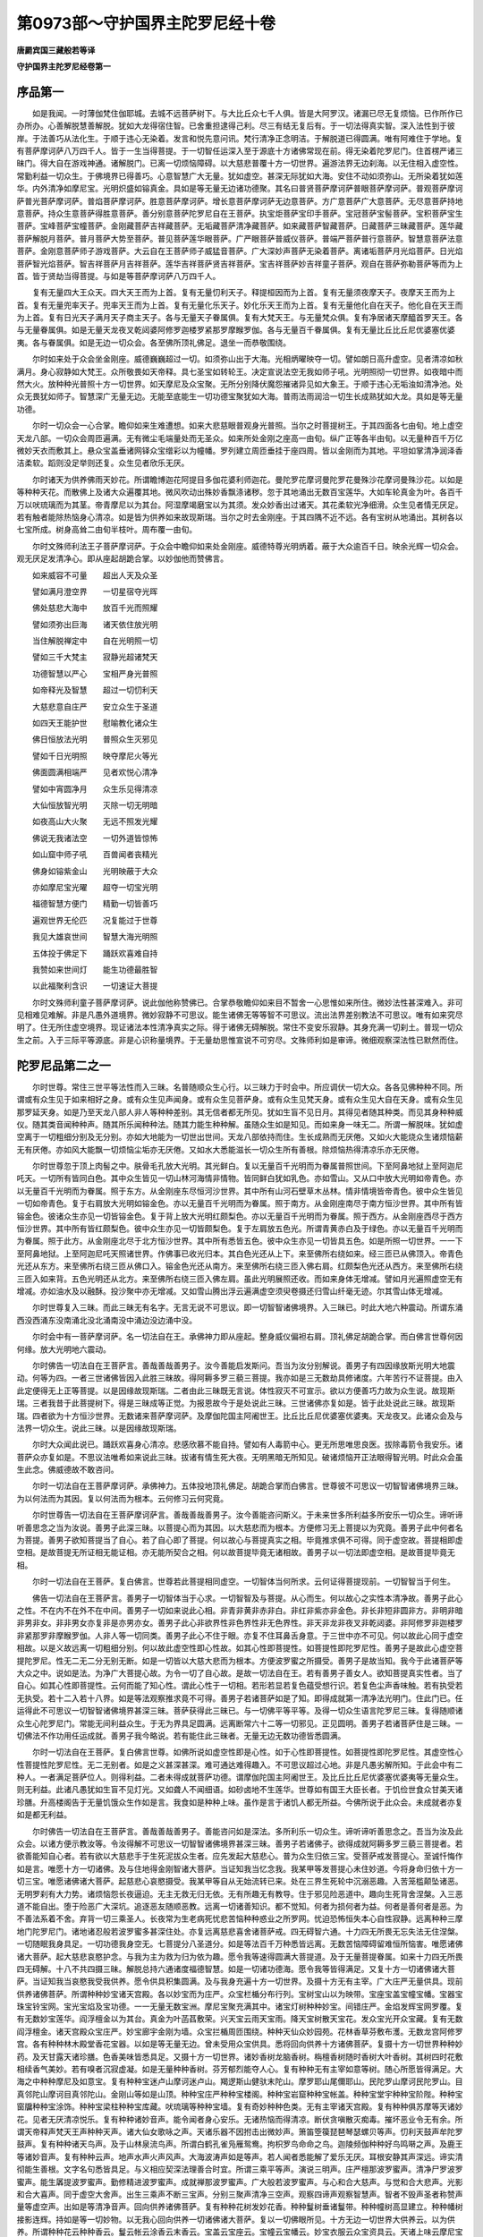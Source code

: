 第0973部～守护国界主陀罗尼经十卷
====================================

**唐罽宾国三藏般若等译**

**守护国界主陀罗尼经卷第一**

序品第一
--------

　　如是我闻。一时薄伽梵住伽耶城。去城不远菩萨树下。与大比丘众七千人俱。皆是大阿罗汉。诸漏已尽无复烦恼。已作所作已办所办。心善解脱慧善解脱。犹如大龙得宿住智。已舍重担逮得己利。尽三有结无复后有。于一切法得真实智。深入法性到于彼岸。于法善巧从法化生。于顺于违心无染着。发言和悦先意问讯。梵行清净正念明洁。于解脱道已得圆满。唯有阿难住于学地。复有菩萨摩诃萨八万四千人。皆于一生当得菩提。于一切智任运深入至于源底十方诸佛常现在前。得无染着陀罗尼门。住首楞严诸三昧门。得大自在游戏神通。诸解脱门。已离一切烦恼障碍。以大慈悲普覆十方一切世界。遍游法界无边刹海。以无住相入虚空性。常勤利益一切众生。于佛境界已得善巧。心意智慧广大无量。犹如虚空。甚深无际犹如大海。安住不动如须弥山。无所染着犹如莲华。内外清净如摩尼宝。光明炽盛如镕真金。具如是等无量无边诸功德聚。其名曰普贤菩萨摩诃萨普眼菩萨摩诃萨。普观菩萨摩诃萨普光菩萨摩诃萨。普焰菩萨摩诃萨。胜意菩萨摩诃萨。增长意菩萨摩诃萨无边意菩萨。方广意菩萨广大意菩萨。无尽意菩萨持地意菩萨。持众生意菩萨得胜意菩萨。善分别意菩萨陀罗尼自在王菩萨。执宝炬菩萨宝印手菩萨。宝冠菩萨宝髻菩萨。宝积菩萨宝生菩萨。宝峰菩萨宝幢菩萨。金刚藏菩萨吉祥藏菩萨。无垢藏菩萨清净藏菩萨。如来藏菩萨智藏菩萨。日藏菩萨三昧藏菩萨。莲华藏菩萨解脱月菩萨。普月菩萨大势至菩萨。普见菩萨莲华眼菩萨。广严眼菩萨普威仪菩萨。普端严菩萨普行意菩萨。智慧意菩萨法意菩萨。金刚意菩萨师子游戏菩萨。大云自在王菩萨师子威猛音菩萨。广大深妙声菩萨无染着菩萨。离诸垢菩萨月光焰菩萨。日光焰菩萨智光焰菩萨。智吉祥菩萨月吉祥菩萨。莲华吉祥菩萨贤吉祥菩萨。宝吉祥菩萨妙吉祥童子菩萨。观自在菩萨弥勒菩萨等而为上首。皆于贤劫当得菩提。与如是等菩萨摩诃萨八万四千人。

　　复有无量四大王众天。四大天王而为上首。复有无量忉利天子。释提桓因而为上首。复有无量须夜摩天子。夜摩天王而为上首。复有无量兜率天子。兜率天王而为上首。复有无量化乐天子。妙化乐天王而为上首。复有无量他化自在天子。他化自在天王而为上首。复有日光天子满月天子商主天子。各与无量天子眷属俱。复有大梵天王。与无量梵众俱。复有净居诸天摩醯首罗天王。各与无量眷属俱。如是无量天龙夜叉乾闼婆阿修罗迦楼罗紧那罗摩睺罗伽。各与无量百千眷属俱。复有无量比丘比丘尼优婆塞优婆夷。各与眷属俱。如是无边一切众会。各至佛所顶礼佛足。退坐一而恭敬围绕。

　　尔时如来处于众会坐金刚座。威德巍巍超过一切。如须弥山出于大海。光相炳曜映夺一切。譬如朗日高升虚空。见者清凉如秋满月。身心寂静如大梵王。众所敬畏如天帝释。具七圣宝如转轮王。决定宣说法空无我如师子吼。光明照彻一切世界。如夜暗中而然大火。放种种光普照十方一切世界。如天摩尼及众宝聚。无所分别降伏魔怨摧诸异见如大象王。于顺于违心无垢浊如清净池。处众无畏犹如师子。智慧深广无量无边。无能至底能生一切功德宝聚犹如大海。普雨法雨润洽一切生长成熟犹如大龙。具如是等无量功德。

　　尔时一切众会一心合掌。瞻仰如来生难遭想。如来大悲慈眼普观身光普照。当尔之时菩提树王。于其四面各七由旬。地上虚空天龙八部。一切众会周匝遍满。无有微尘毛端量处而无圣众。如来所处金刚之座高一由旬。纵广正等各半由旬。以无量种百千万亿微妙天衣而敷其上。悬众宝盖垂诸网铎众宝缯彩以为幢幡。罗列建立周匝垂挂于座四周。皆以金刚而为其地。平坦如掌清净润泽香洁柔软。蹈则没足举则还复。众生见者欣乐无厌。

　　尔时诸天为供养佛雨天妙花。所谓瞻博迦花阿提目多伽花婆利师迦花。曼陀罗花摩诃曼陀罗花曼殊沙花摩诃曼殊沙花。以如是等种种天花。而散佛上及诸大众遍覆其地。微风吹动出殊妙香飘涤诸秽。忽于其地涌出无数百宝莲华。大如车轮真金为叶。各百千万以吠琉璃而为其茎。帝青摩尼以为其台。阿湿摩竭磨宝以为其须。发众妙香出过诸天。其花柔软光净细滑。众生见者情无厌足。若有触者能除热恼身心清凉。如是皆为供养如来故现斯瑞。当尔之时去金刚座。于其四隅不近不远。各有宝树从地涌出。其树各以七宝所成。树身高耸二由旬半枝叶。周布覆一由旬。

　　尔时文殊师利法王子菩萨摩诃萨。于众会中瞻仰如来处金刚座。威德特尊光明炳着。蔽于大众逾百千日。映余光辉一切众会。观无厌足发清净心。即从座起胡跪合掌。以妙伽他而赞佛言。

　　如来威容不可量　　超出人天及众圣

　　譬如满月澄空界　　一切星宿夺光晖

　　佛处慈悲大海中　　放百千光而照耀

　　譬如须弥出巨海　　诸天依住放光明

　　当住解脱禅定中　　自在光明照一切

　　譬如三千大梵主　　寂静光超诸梵天

　　功德智慧以严心　　宝相严身光普照

　　如帝释光及智慧　　超过一切忉利天

　　大慈悲意自庄严　　安立众生于圣道

　　如四天王能护世　　慰喻教化诸众生

　　佛日恒放法光明　　普照众生灭邪见

　　譬如千日光明照　　映夺摩尼火等光

　　佛面圆满相端严　　见者欢悦心清净

　　譬如中宵圆净月　　众生乐见得清凉

　　大仙恒放智光明　　灭除一切无明暗

　　如夜高山大火聚　　无远不照发光耀

　　佛说无我诸法空　　一切外道皆惊怖

　　如山窟中师子吼　　百兽闻者丧精光

　　佛身如镕紫金山　　光明映蔽于大众

　　亦如摩尼宝光曜　　超夺一切宝光明

　　福德智慧方便门　　精勤一切皆善巧

　　遍观世界无伦匹　　况复能过于世尊

　　我见大雄哀世间　　智慧大海光明照

　　五体投于佛足下　　踊跃欢喜难自持

　　我赞如来世间灯　　能生功德最胜智

　　以此福聚利含识　　一切速证大菩提

　　尔时文殊师利童子菩萨摩诃萨。说此伽他称赞佛已。合掌恭敬瞻仰如来目不暂舍一心思惟如来所住。微妙法性甚深难入。非可见相难见难解。非是凡愚外道境界。微妙寂静不可思议。能生诸佛无等等智不可思议。流出法界差别教法不可思议。唯有如来究尽明了。住无所住虚空境界。现证诸法本性清净真实之际。得于诸佛无碍解脱。常住不变安乐寂静。其身充满一切刹土。普现一切众生之前。入于三际平等源底。非是心识称量境界。于无量劫思惟宣说不可穷尽。文殊师利如是审谛。微细观察深法性已默然而住。

陀罗尼品第二之一
----------------

　　尔时世尊。常住三世平等法性而入三昧。名普随顺众生心行。以三昧力于时会中。所应调伏一切大众。各各见佛种种不同。所谓或有众生见于如来相好之身。或有众生见声闻身。或有众生见菩萨身。或有众生见梵天身。或有众生见大自在天身。或有众生见那罗延天身。如是乃至天龙八部人非人等种种差别。其无信者都无所见。犹如生盲不见日月。其得见者随其种类。而见其身种种威仪。随其类音闻种种声。随其所乐闻种种法。随其力能生种种解。虽随众生如是知见。而如来身一味无二。所谓一解脱味。犹如虚空离于一切粗细分别及无分别。亦如大地能为一切世出世间。天龙八部依持而住。生长成熟而无厌倦。又如火大能烧众生诸烦恼薪无有厌倦。亦如风大能飘一切烦恼尘垢亦无厌倦。又如水大悉能滋长一切众生所有善根。除烦恼热得清凉乐亦无厌倦。

　　尔时世尊忽于顶上肉髻之中。肤骨毛孔放大光明。其光鲜白。复以无量百千光明而为眷属普照世间。下至阿鼻地狱上至阿迦尼吒天。一切所有皆同白色。其中众生皆见一切山林河海情非情物。皆同鲜白犹如乳色。亦如雪山。又从口中放大光明如帝青色。亦以无量百千光明而为眷属。照于东方。从金刚座东尽恒河沙世界。其中所有山河石壁草木丛林。情非情境皆帝青色。彼中众生皆见一切如帝青色。复于右肩放大光明如镕金色。亦以无量百千光明而为眷属。照于南方。从金刚座南尽于南方恒沙世界。其中所有皆镕金色。彼诸众生亦见一切皆镕金色。复于背上放大光明红颇梨色。亦以无量百千光明而为眷属。照于西方。从金刚座西尽于西方恒沙世界。其中所有皆红颇梨色。彼中众生亦见一切皆颇梨色。复于左肩放五色光。所谓青黄赤白及于绿色。亦以无量百千光明而为眷属。照于此方。从金刚座北尽于北方恒沙世界。其中所有悉皆五色。彼中众生亦见一切皆具五色。如是所照一切世界。一一下至阿鼻地狱。上至阿迦尼吒天照诸世界。作佛事已收光归本。其白色光还从上下。来至佛所右绕如来。经三匝已从佛顶入。帝青色光还从东方。来至佛所右绕三匝从佛口入。镕金色光还从南方。来至佛所右绕三匝入佛右肩。红颇梨色光还从西方。来至佛所右绕三匝入如来背。五色光明还从北方。来至佛所右绕三匝入佛左肩。虽此光明展照还收。而如来身体无增减。譬如月光遍照虚空无有增减。亦如油水及以融酥。投沙聚中亦无增减。又如雪山腾出浮云遍满虚空须臾卷摄还归雪山纤毫无迹。尔其雪山体无增减。

　　尔时世尊复入三昧。而此三昧无有名字。无言无说不可思议。即一切智智诸佛境界。入三昧已。时此大地六种震动。所谓东涌西没西涌东没南涌北没北涌南没中涌边没边涌中没。

　　尔时会中有一菩萨摩诃萨。名一切法自在王。承佛神力即从座起。整身威仪偏袒右肩。顶礼佛足胡跪合掌。而白佛言世尊何因何缘。放大光明地六震动。

　　尔时佛告一切法自在王菩萨言。善哉善哉善男子。汝今善能启发斯问。吾当为汝分别解说。善男子有四因缘放斯光明大地震动。何等为四。一者三世诸佛皆因入此胜三昧故。得阿耨多罗三藐三菩提。我亦如是三无数劫具修诸度。六年苦行不证菩提。由入此定便得无上正等菩提。以是因缘故现斯瑞。二者由此三昧既无言说。体性寂灭不可宣示。欲以方便善巧力故为众生说。故现斯瑞。三者我昔于此菩提树下。得是三昧成等正觉。为报恩故今于是处说此三昧。三世诸佛亦复如是。皆于此处说此三昧。故现斯瑞。四者欲为十方恒沙世界。无数诸来菩萨摩诃萨。及摩伽陀国主阿阇世王。比丘比丘尼优婆塞优婆夷。天龙夜叉。此诸众会及与法界一切众生。说此三昧。以是因缘故现斯瑞。

　　尔时大众闻此说已。踊跃欢喜身心清凉。悲感欣慕不能自持。譬如有人毒箭中心。更无所思唯思良医。拔除毒箭令我安乐。诸菩萨众亦复如是。不思议法唯希如来说此三昧。拔诸有情生死大夜。无明黑暗无所知见。破诸烦恼开正法眼得智光明。时此众会虽生此念。佛威德故不敢咨问。

　　尔时一切法自在王菩萨摩诃萨。承佛神力。五体投地顶礼佛足。胡跪合掌而白佛言。世尊彼不可思议一切智智诸佛境界三昧。为以何法而为其因。复以何法而为根本。云何修习云何究竟。

　　尔时世尊告一切法自在王菩萨摩诃萨言。善哉善哉善男子。汝今善能咨问斯义。于未来世多所利益多所安乐一切众生。谛听谛听善思念之当为汝说。善男子此深三昧。以菩提心而为其因。以大慈悲而为根本。方便修习无上菩提以为究竟。善男子此中何者名为菩提。善男子欲知菩提当了自心。若了自心即了菩提。何以故心与菩提真实之相。毕竟推求俱不可得。同于虚空故。菩提相即虚空相。是故菩提无所证相无能证相。亦无能所契合之相。何以故菩提毕竟无诸相故。善男子以一切法即虚空相。是故菩提毕竟无相。

　　尔时一切法自在王菩萨。复白佛言。世尊若此菩提相同虚空。一切智体当何所求。云何证得菩提现前。一切智智当于何生。

　　佛告一切法自在王菩萨言。善男子一切智体当于心求。一切智智及与菩提。从心而生。何以故心之实性本清净故。善男子此心之性。不在内不在外不在中间。善男子一切如来说此心相。非青非黄非赤非白。非红非紫亦非金色。非长非短非圆非方。非明非暗非男非女。非非男女亦复非是亦男亦女。善男子此心非欲界性非色界性非无色界性。非天非龙非夜叉非乾闼婆。非阿修罗非迦楼罗非紧那罗非摩睺罗伽。人非人等一切同类。善男子此心不住于眼。亦复不住耳鼻舌身意。于三世中亦不可见。何以故此心同于虚空相故。以是义故远离一切粗细分别。何以故此虚空性即心性故。如其心性即菩提性。如菩提性即陀罗尼性。善男子是故此心虚空菩提陀罗尼。性无二无二分无别无断。如是一切皆以大慈大悲而为根本。方便波罗蜜之所摄受。善男子是故当知。我今于此诸菩萨等大众之中。说如是法。为净广大菩提心故。为令一切了自心故。是故一切法自在王。若有善男子善女人。欲知菩提真实性者。当了自心。如其心性即菩提性。云何而能了知心性。谓此心性于一切相。若形若显若复色蕴受想行识。若复色尘声香味触。若有执受若无执受。若十二入若十八界。如是等法观察推求竟不可得。善男子若诸菩萨如是了知。即得成就第一清净法光明门。住此门已。任运得此不可思议一切智智诸佛境界甚深三昧。菩萨获得此三昧已。与一切佛平等平等。及得一切众生语言陀罗尼三昧。复得随顺诸众生心陀罗尼门。常能无间利益众生。于无为界具足圆满。远离断常六十二等一切邪见。正见圆明。善男子若诸菩萨住是三昧。一切佛法不作功用任运成就。善男子我今略说。若有能住此三昧者。无量无边无数功德皆悉圆满。

　　尔时一切法自在王菩萨。复白佛言世尊。如佛所说如虚空性即是心性。如于心性即菩提性。如菩提性即陀罗尼性。其虚空性心性菩提性陀罗尼性。无二无别者。如是之义甚深甚深。难可通达难得趣入。不可思议超过心地。非是凡愚劣解所知。于此会中有二种人。一者满足菩萨位人。则得利益。二者未得成就菩萨功德。谓摩伽陀国主阿阇世王。及比丘比丘尼优婆塞优婆夷等无量众生。则无利益。此诸凡愚犹如生盲不见灯光。又如聋人不闻细语。如砂卤地不生莲华。世尊如有国王大臣长者。于饥俭世食众甘美天诸珍膳。升高楼阁告于无量饥饿众生作如是言。我食如是种种上味。虽作是言于诸饥人都无所益。今佛所说于此众会。未成就者亦复如是都无利益。

　　尔时佛告一切法自在王菩萨言。善哉善哉善男子。善能咨问如是深法。多所利乐一切众生。谛听谛听善思念之。吾当为汝及此众会。以诸方便示教汝等。令汝得解不可思议一切智智诸佛境界甚深三昧。善男子若诸佛子。欲得成就阿耨多罗三藐三菩提者。若欲善能知自心者。若有欲以大慈悲手于生死泥拔众生者。应先发起大慈悲心。普为众生归依三宝。受菩萨戒发菩提心。至诚忏悔作如是言。唯愿十方一切诸佛。及与住地得金刚智诸大菩萨。当证知我当忆念我。我某甲等发菩提心未住妙道。今将身命归依十方一切三宝。唯愿诸佛诸大菩萨。起慈悲心哀愍摄受。我某甲等自从无始流转已来。处在三界生死轮中沉溺恶趣。入苦笼槛颠坠诸恶。无明罗刹有大力势。诸烦恼怨长夜逼迫。无主无救无归无依。无有所趣无有教导。住于邪见险恶道中。趣向生死背舍涅槃。入三恶道不能自出。堕于险恶广大深坑。追逐恶友随顺恶教。远离一切诸善知识。都不觉知。何者为损何者为益。何者是善何者是恶。为不善法系着不舍。弃背一切三乘圣人。长夜常为生老病死忧悲苦恼种种惑业之所罗网。忧迫恐怖恒失本心自性寂静。远离种种三摩地门陀罗尼门。诸地诸忍般若波罗蜜多甚深住处。亦复远离慈悲喜舍诸菩萨戒。四无碍智六通。十力四无所畏无忘失法无住涅槃。一切随眠我身具足。一切功德我身空无。七菩提分八圣道分。如是等法百千万种悉皆远离。无数苦恼障碍留难恒所恼害。唯愿诸佛诸大菩萨。起大慈悲哀愍护念。与我为主为救为归为依为趣。愿令我等速得圆满大菩提道。及于无量菩提眷属。如来十力四无所畏四无碍解。十八不共四摄三昧。解脱总持六通诸度福德智慧。如是一切诸功德海。愿令我等皆得满足。又复十方一切诸佛诸大菩萨。当证知我当哀愍我受我供养。愿令供具积集圆满。及与我身充遍十方一切世界。及摄十方无有主宰。广大庄严无量供具。现前供养诸佛菩萨。所谓种种妙宝诸天宫殿。各以妙宝而为庄严。众宝栏楯分布行列。宝树宝山以为映带。宝座宝盖宝幢宝幡。宝器宝珠宝铃宝网。宝光宝焰及宝功德。一一无量无数宝洲。摩尼宝聚充满其中。诸宝灯树种种妙宝。间错庄严。金焰发辉宝网罗覆。复有无数妙宝莲华。阎浮檀金以为其台。真金为叶菡萏敷荣。兴天宝云雨天宝雨。降天宝树散天宝花。发众宝光开众宝藏。复有无数阎浮檀金。诸天宫殿众宝庄严。妙宝廊宇金刚为墙。众宝拦楯周匝围绕。种种天仙众妙园苑。花林香草芬敷布濩。无数龙宫阿修罗宫。各有种种林木殿堂香花宝器。以如是等无量无边。曾未受用众宝供具。悉将回向供养十方诸佛菩萨。复摄十方一切世界种种妙药。及天甘露天诸珍膳。色香美味皆悉具足。又摄十方一切世界。诸妙香树龙脑香树。栴檀香树随时香树大叶香树。其树四时花敷相续香气美妙。若有嗅者沉寂虚凝。如是无量种种香树。芬芳郁烈能夺人心。复有种种无有主宰如意等树。随心所愿皆得满足。大海之中种种摩尼及如意宝。复有种种宝迷卢山摩诃迷卢山。羯逻斯山健驮末陀山。摩罗耶山尾儞耶山。民陀罗山摩诃民陀罗山。目真邻陀山摩诃目真邻陀山。金刚山等如是山顶。种种宝庄严种种宝楼阁。种种宝岩窟种种宝帐盖。种种宝堂宇种种宝阶陛。种种宝窗牖种种宝涂饰。种种宝梁柱种种宝库藏。吠琉璃等种种宝墙。复有奇妙种种色类。无有主宰诸天宫殿。复有种种俱苏摩等天诸妙花。见者无厌清凉悦乐。复有种种诸妙音声。能令闻者身心安乐。无诸热恼而得清凉。断伏贪嗔散灭痴毒。摧坏恶业令无有余。所谓天帝释声梵天王声种种天声。诸大仙女歌咏之声。天诸乐器不因拊击出微妙声。箫笛箜篌琵琶琴瑟螺贝等声。忉利天鼓声牟陀罗鼓声。复有种种诸天鸟声。及于山林泉流鸟声。所谓白鹤孔雀凫雁鸳鸯。拘枳罗鸟命命之鸟。迦陵频伽种种好鸟鸣啭之声。及鹿王等诸妙音声。复有种种云声。地声水声火声风声。大海波涛声如是等声。若人闻者悉能解了爱乐无厌。耳根安静其声深远。谛实清彻能生善根。文字名句悉皆具足。与义相应契深法理善合时宜。所谓三乘平等声。演说三明声。庄严檀那波罗蜜声。清净尸罗波罗蜜声。能生羼提波罗蜜声。勤修精进波罗蜜声。成就禅那波罗蜜声。广大般若波罗蜜声。与心和合大慈声。与觉和合大悲声。光影和合大喜声。同于虚空大舍声。出生三乘声不断三宝声。分别三聚声清净三空声。观察四谛声观察智慧声。智者不毁声圣者称赞声量等虚空声。出如是等清净音声。回向供养诸佛菩萨。复有种种花树发妙花香。种种鬘树垂诸鬘带。种种幢树高显建立。种种幡树接影连辉。持如是等一切妙物。以无我心回向供养一切诸佛诸大菩萨。复以一切佛眼所见。十方无边一切世界大供养云。以为供养。所谓种种花云种种香云。鬘云帐云涂香云末香云。宝盖云宝座云。宝幢云宝幡云。妙宝衣服云众宝资具云。天诸上味云摩尼宝聚云。如是种种无量色类诸宝供云。回向供养一切诸佛诸菩萨等。复当愿以小千世界为一灯盏。满中香油百须弥量。以为其炷然以宝焰。发大光明供养一切诸佛菩萨。如是供养无有穷尽。复当劝请一切如来。往菩提树降伏众魔。成等正觉转妙法轮。久住大劫莫般涅槃。复应以此种种善根回向众生。愿诸众生速证阿耨多罗三藐三菩提。如是回向时。不见能回向心。不取所向之境。不着所回善根三轮清净。复次一切如来一切菩萨一切众生。如是等类所有功德我皆随喜复作是愿以此善根。愿令我等一切诸障极重恶业皆得消灭。尔时世尊即说回向陀罗尼曰。

　　唵(一)娑么(二合)啰娑么(二合)啰(二)微么(引)曩(三)娑(引)啰(四)摩诃斫迦啰(二合五)嚩(上六)吽(长声七)

　　佛言如上所说种种供具。以此回向陀罗尼力。于诸佛前悉得成就真实供养。一切诸佛皆悉摄受。若善男子及善女人。有能于此大回向轮陀罗尼门。若时非时若昼若夜。默念一遍观察运想。以前供具恭敬供养诸佛菩萨。由此力故五无间等极重罪业皆得消灭。何况轻罪而不除灭。一切烦恼皆得轻微如前所说。十力无畏诸功德等皆悉具足。若人暂于此陀罗尼思惟一遍。便得百转生帝释宫。复得百转生梵王宫。于夜梦中见佛菩萨为说妙法无诸恶梦。于诸总持皆得成就。执金刚菩萨护念摄受。随愿往生诸佛净土。

**守护国界主陀罗尼经卷第二**

陀罗尼品第二之二
----------------

　　尔时世尊如象王回普观大众。复告一切法自在王菩萨摩诃萨言。善男子此会之中有二种人。一者成就二未成就。我今重为未成就者。以善方便随顺世谛。譬喻言词说一乘法。如世有法名迦楼罗。欲修此法应先图画迦楼罗像审谛观察观行纯熟。然去画像手结印契。想其自身成迦楼罗。作五大观。一者观地作白色观。二者观水作绿色观。三者观火作黄赤色观。四者观风作黑色观。五者观空作青色观。此观成已一切诸毒皆成非毒。谓若有情毒若非情毒。或令回互或取或舍纵任自在。善男子菩萨摩诃萨亦复如是。若欲入观。先当默念此前回向陀罗尼门。然后当入毗卢遮那如来三昧。谓观此身体成金刚坚不可坏。当以身作金刚结跏。谓以右脚压左髀上。端身正坐舌根微动。唇齿相合作金刚语。金刚语者谓无言声但心默念。以坚牢智谛观自心以为月轮。当于鼻端不令驰散。清净圆满色如凝雪牛乳水精。而此月轮为菩提心。此菩提心本无色相。为未成就诸众生故说如月轮。应以右手作金刚拳。当心握于左手头指。此名能与无上菩提最尊胜印。即是本师毗卢遮那如来之印。尔时世尊即说陀罗尼曰。

　　唵吽惹护(平)娑。

　　云何观察此陀罗尼。当以唵字安前所观月轮之中。置于顶上。观此唵字色如珂雪。此想成已。即见自身坐月轮中。便得成就毗卢遮那。以如是等无量无边微尘数智成就此身。是即名为具一切智。亦得名为具金刚智。是修观者瑜伽之智。亦是般若波罗蜜多。亦即名为诸菩萨果。此果能得三种真实。何等为三。一者得前真实不可思议一切智智诸佛境界三昧。二者得前真实秘密真言。三者得前真实秘密印契。前观成已。便想顶上出白光明。复以百千万亿光明而为眷属。下至阿鼻地狱。上至阿迦尼吒天。其中所有一切众生。无始生死无明黑闇盲无智眼。以此般若波罗蜜灯开彼佛眼。如深山谷幽闇之处。日月光明所不能照。若然一灯久远闇瞑一切皆除。何以故法如是故。毗卢遮那如来三昧放白色光亦复如是。复次善男子。行者从此三昧起已。次复入于不动三昧。面向西方。亦作如前金刚结跏端身正坐。应以左手所被衣服。两角交过绕其手腕。以拳执之上出两角。右手按地。此即名为能摧伏印。一切众魔及诸外道。诸惑业等皆不能动。即是阿閦如来之印。次亦默诵如上所说毗卢遮那如来真言。应以吽字处月轮中置于顶上。观此吽字以为青色。观想成已。次观遍身皆作青色。此身即成阿閦如来。此观成已即从顶上放青色光。亦以无数百千亿光而为眷属。一一光中。皆有无量青色金刚菩萨而现。各作此印。光照东方恒河沙数世界之中。其中众生遇斯光者。所有欺夺杀害恶心。皆悉舍离寂静不动。

　　善男子行者从此三昧起已。复于南方面向北坐。亦作如上金刚结跏端身正坐。左手如前执衣两角。右手仰掌名满愿印。此即宝生如来之印。次亦诵前毗卢遮那如来真言。作惹字观。当以此字处月轮中置于顶上如融金色。观想成已渐观遍身皆融金色。此身即成宝生如来。此观成已即从顶上放金色光。亦以无数百千亿光而为眷属。一一光中皆有无量金色金刚菩萨而现。各为此印。一一菩萨各各手中雨如意宝。光照南方恒沙世界。其中众生遇斯光者。所有愿求皆得满足。复于西方面向东坐。亦作如上金刚结跏端身正坐。左手仰掌当于脐上。右手仰掌重左手上。以大母指令头相拄。此印名为第一最胜三昧之印。能灭狂乱一切妄念令心一境。即阿弥陀如来之印。亦诵如上毗卢遮那如来真言作护(平声)字观。当以此字处月轮中置于顶上。如红莲华色。观想成已渐观遍身皆红莲华色。此身即成阿弥陀如来。此观成已即从顶上放红莲华色光。亦以无数百千亿光而为眷属。一一光中皆有无量红莲华色菩萨而现。各为此印入深三昧。光照西方恒沙世界。彼中众生遇斯光者皆入三昧。

　　复于北方面向南坐。亦作如上金刚结跏端身正坐。左手如前执衣两角。右手展掌竖其五指。当肩向外名施无畏。此印能施一切众生安乐无畏。一切恶人不能恼害。即不空成就如来之印。次亦诵上毗卢遮那如来真言。作娑(上)字观当以此字处月轮中置于顶上。具于五色。观想成已渐观遍身皆作五色。成于不空成就如来。此观成已即从顶上放五色光。亦以无数百千亿光而为眷属。一一光中皆有无量五色光明菩萨而现。各作此印皆施无畏。光照北方恒沙世界。其中众生遇斯光者悉得无畏。

　　佛复告一切法自在王菩萨言。如上所说自证之法。唯自证知非言能说离诸见相。为未成就诸众生故。于无相中以相显示。于无言说假以言宣。譬如空中乾闼婆城。非实现实。

　　尔时佛复告一切法自在王菩萨。及诸大众言。诸佛子十方一切诸世界中。无量无数百千万亿异类众生。或有众生诸根不具。或复具足五无间业。屠儿魁脍栴陀罗等。于一切皆不可思议三昧之中。修习趣入悉皆有分。除五种人何等为五。一者不信二者断见三者常见四者邪见五者怀疑。此五众生不能趣入。何以故此深三昧。以大慈悲而为根本。如是五人无慈悲故。善男子若复有人。能暂修习此三昧者。身心轻安。即能生于五种三昧。何等为五。一者刹那三昧二者微尘三昧。三者渐现三昧四者起伏三昧五者安住三昧。云何名为刹那三昧。谓观月轮刹那刹那。暂持相应寻复还失。是故名为刹那三昧。云何名为微尘三昧。谓于三昧少分相应。譬如有人不识蜜味。得微尘许在其舌根。爱乐安乐都忘饥渴疾病之念。但更专心希求多得。此三昧心亦复如是。少分相应悉忘一切烦恼饥渴。心得安乐转更求之。云何名为渐现三昧。谓由少得爱乐安乐渐渐增胜。身毛皆竖悲泣流泪。如黑物中见一白缕。此亦如是由观月轮。得少分住于无明闇烦恼之中。见少定心微分显现。云何名为起伏三昧。谓观行未纯或起或灭。如秤低昂观成惑灭观失惑生。云何名为安住三昧。由前四定心得安住。悉能守护一切善法。增长新善身心安乐。如盛夏中远涉砂碛。热渴日久忽得雪山清冷美水。所有热渴忧苦皆除。此亦如是得此三昧。业惑苦恼一切皆遣。是为无上菩提芽生。善男子如上所说诸根不具。五无间业诸恶众生。尚于此中修入有分。何况一切比丘比丘尼优婆塞优婆夷而不趣入善男子今此大众无数众生闻此法已。皆于阿耨多罗三藐三菩提得不退转。神通十力四无所畏念念增进。无数三昧皆悉现前。所谓厌离一切法三昧超过一切法三昧。一切法平等三昧离诸见稠林三昧。远离无明闇三昧一切法离相三昧。解脱一切着三昧离一切懈怠三昧。甚深法发光三昧。如须弥山三昧。永无失坏三昧摧坏魔军三昧。不着三界三昧出生光明三昧。常见如来三昧。以如是等而为上首。无数三昧皆现在前。复有无量种种众生。得于无数陀罗尼门。所谓观诸法性陀罗尼门发菩提心陀罗尼门。生菩提芽陀罗尼门了金刚性陀罗尼门。得佛平等陀罗尼门一切法本性清净陀罗尼门。一切法本性摄受陀罗尼门一切法本性不可得陀罗尼门。一切法出生智慧陀罗尼门一切法皆悉成就陀罗尼门。一切法转变自在陀罗尼门一切法大光普照陀罗尼门一切法远离痴闇陀罗尼门一切法心智清净陀罗尼门。一切法皆不可得陀罗尼门普散一切众宝妙花陀罗尼门。本性显现出生诸法陀罗尼门远离一切诸幻化法陀罗尼门。如镜圆明出生影像陀罗尼门出生一切众生音声陀罗尼门。令诸众生最极欢喜陀罗尼门巧顺一切众生音声陀罗尼门。出生种种音声字句陀罗尼门无有障碍陀罗尼门。本性巧便陀罗尼门解脱烦恼陀罗尼门。离一切尘陀罗尼门分别字义陀罗尼门。解了诸法陀罗尼门一切法无碍际陀罗尼门。犹如虚空陀罗尼门犹如金刚陀罗尼门。近色光王陀罗尼门得最尊胜陀罗尼门。不退转眼陀罗尼门法界出生陀罗尼门。常施安慰陀罗尼门如师子吼陀罗尼门。超众生福德陀罗尼门离诸忧恼陀罗尼门。离诸过恶陀罗尼门妙花庄严陀罗尼门破诸疑网陀罗尼门诸法顺如陀罗尼门。出现诸法陀罗尼门大声清净自在王陀罗尼门。无尽宝箧陀罗尼门无边漩澓陀罗尼门。海印陀罗尼门莲华庄严陀罗尼门。能入无著陀罗尼门渐渐深入四无碍智陀罗尼门。一切诸佛护持庄严陀罗尼门。如是等法而为上首。无量无数陀罗尼门皆悉现前。

　　尔时一切法自在王菩萨摩诃萨。白佛言世尊。如是无数陀罗尼门。何等陀罗尼门。能令菩萨总持诸佛所说妙法而不失坏。何等陀罗尼门。能令菩萨说此法时辩才无尽。何等陀罗尼门。能令菩萨说此法时一切众生爱乐欢喜。

　　佛告一切法自在王菩萨言。善男子有八陀罗尼门。若受持者能令菩萨总持佛法。辩才无尽众生乐闻。何等为八。所谓大声清净自在王陀罗尼门。无尽宝箧陀罗尼门。无边漩澓陀罗尼门。海印陀罗尼门。莲华庄严陀罗尼门。能入无著陀罗尼门。渐渐深入四无碍智陀罗尼门。一切诸佛护持庄严陀罗尼门。菩萨若能于此八种陀罗尼门受持修习。即能总持一切如来所说妙法。辩才无尽亦令众生爱乐欢喜。

　　尔时一切法自在王菩萨。白佛言世尊。唯愿如来哀愍我等。广分别说如此八种陀罗尼门。菩萨得闻则能于此勤求趣入。

　　尔时世尊告一切法自在王菩萨言。善哉善哉善男子。谛听谛听善思念之今当为汝广分别说。令诸菩萨得入此门。

　　善男子云何名为大声清净陀罗尼门。若有菩萨修习于此陀罗尼门。应以无著清净妙念安住真实。心绝动摇威仪凝静。以决定心说微妙法。令一佛刹所有众生。随其类音普闻其声悉解其义。如是或二佛刹。或三佛刹或十佛刹。或百佛刹或千佛刹。二千百千乃至十方。无量无边俱胝那由侘百千佛刹。其中众生亦各随类。普闻其声悉解其义。善男子若此菩萨。于众会中处师子座。其座量。高一俱卢舍。以师子王威力所持众宝严饰。如是或复半由旬量一由旬量千由旬量。或复量等须弥山王。或复其量高至梵天。随诸众生心之所乐。令其各见身座大小而为说法。正说法时十方诸佛悉现其前。为此菩萨演说妙法。菩萨闻已。即能以此陀罗尼力。一时听闻总持不忘。深入义理现证相应身心怡畅。一一法中成一境性。一一字句闻无所闻。即于如是听闻法时。而常演说无有障碍。若诸菩萨深入如是一字声门。一切诸法悉入此门。即从此门出生。演说一切诸法。且初第一说婀(上短呼下皆准之)字门出生无边无数法门。所谓阿者一切法无来。以一切法体无来故。又阿字者一切法无去。以一切法体无去故。又阿字者一切法无行。体无行故又阿字者一切法无住。体无住故。又阿字者一切法无本性。体本清净故。又阿字者一切法无根本。体初未生故。又阿字者一切法无终。体无初故。又阿字者一切法无尽。体无去处故又。阿字者一切法无生。体无行故。又阿字者一切法无出。体无作者故。又阿字者一切法无求。体无相故。又阿字者一切法无碍。体相涉入故。又阿字者一切法无灭。体无主宰故。又阿字者一切法无行处。体无愿故又阿字者一切法无生死。体离分别无分别故。又阿字者一切法无言说。体极声入故。又阿字者一切法不可说。体无声故。又阿字者一切法无差别。体无处所故。又阿字者一切法无分别。体清净故。又阿字者一切法无心意。体不可求故。又阿字者一切法无高下。体本平等故。又阿字者一切法不可解。体如虚空故。又阿字者一切法不可说。体过言道故。又阿字者一切法无限量。体无处所故。又阿字者一切法无生。体无生处故。又阿字者一切法无本净。体本无相故。又阿字者一切法无我。体即我性故。又阿字者一切法无众生。体本清净故。又阿字者一切法无寿者。体无命根故。又阿字者一切法无补特伽罗。体离所取故。又阿字者一切法无本空。体性寂静故。又阿字者一切法无相。体性实无际故。又阿字者一切法无和合。体性无生故。又阿字者一切法无行。体本无为故。又阿字者一切法无为。体过行无行故。又阿字者一切法不共。体无能解人故。又阿字者一切法无聚会。体无积集故。又阿字者一切法无出。体无出处故。又阿字者一切法无本性。体本无身故。又阿字者一切法无相。体相本净故。又阿字者一切法无业。体无作者故。又阿字者一切法无果。体无业道故。又阿字者一切法无种植。体无种子故。又阿字者一切法无境界。体不可取故。又阿字者一切法无地界。体无诸结故。又阿字者一切法无缚。体本散灭故。又阿字者一切法无聚散。体本无为故。又阿字者一切法无漏。体惑不生故。又阿字者一切法无自生。体初无生故。又阿字者一切法无浊。体无有对故。又阿字者一切法无对。体本无作故。又阿字者一切法无色。体无大种故。又阿字者一切法无受。体无受者故。又阿字者一切法无想。体过诸相故。又阿字者一切法无行。体离有爱故。又阿字者一切法无识。体无分别故。又阿字者一切法无界。体空平等故。又阿字者一切法无入。体过境界门故。又阿字者一切法无境界。体无去处故。又阿字者一切法无欲。体离分别故。又阿字者一切法无色。体无根本故。又阿字者一切法无无色。体难思见故。又阿字者一切法无乱。体无可乱故。又阿字者一切法不思议。体不可得故。又阿字者一切法无意。体本无二故。又阿字者一切法不可执受。体过境界道故。又阿字者一切法无阿赖邪。体无因缘故。又阿字者一切法无常。体本无因故。又阿字者一切法无断。体不碍因故。又阿字者一切法无名。体无相貌故。又阿字者一切法无离。体不相入故。又阿字者一切法无住。体无住处故。又阿字者一切法无热恼。体无烦恼故。又阿字者一切法无忧恼。体无恶业故。又阿字者一切法无习气。体本无垢故。又阿字者一切法无垢。体本清净故。又阿字者一切法无本清净。体无形质故又阿字者一切法无体。体无依止故。又阿字者一切法无依止。体无动作故。又阿字者一切法无动。体离执着故。又阿字者一切法无障碍。体同虚空故。又阿字者一切法同虚空。体无分别故。又阿字者一切法无色相体无境界因故。又阿字者一切法无显示。体皆相似故。又阿字者一切法无相似。体无境界故。又阿字者一切法无境界。体如虚空常平等故。又阿字者一切法无闇。体无明故。又阿字者一切法无明。体无对故。又阿字者一切法无过。体妙善故。又阿字者一切法无是。体无妄故。又阿字者一切法无开解。体无动故。又阿字者一切法无见。体无色故。又阿字者一切法无闻。体无声故。又阿字者一切法无嗅。体无香故。又阿字者一切法无尝。体无味故。又阿字者一切法无触。体无所触故。又阿字者一切法无知。体本无法故。又阿字者一切法无念。体离心意识故。又阿字者一切法不思议。体性菩提平等平等无高下故。又阿字者一切法寂静。体本不生亦不灭故。善男子菩萨如是。得此大声清净陀罗尼门。入第一阿字时演说诸法。或经一年或复十年。百年千年或百千年。或一小劫或一大劫。乃至无量无数大劫。说此法时不离阿字。如说阿字义无有尽。说余诸字亦复如是不可穷尽。如是建立开示法眼。其义深远其语巧妙具足清白。又善男子菩萨住此陀罗尼故得身清净。威仪寂静故。得语清净。辩才无碍故。得意清净。慈悲观察故。得施清净。财法无吝随喜他施故。得戒清净。无破无穿无缺漏故。得忍清净。无怨无对无障碍故。得勤清净。于妙事业无退转故。得禅清净。无著无慢亦无味故。得慧清净。开智慧眼决痴膜故。得业清净。普修一切胜善业故。得眼清净。天眼远见一切色故。得耳清净。天耳远闻诸佛法故。得鼻清净。普嗅如来净戒香故。得舌清净。获得随心清净味故。得身清净。虽现处胎胎不染故。得意清净。善能分别微细法故。得色清净。所有色相妙庄严故。得声清净所闻皆是顺法声故。得香清净。施戒闻香之所熏故。得味清净。获大丈夫上味相故。得触清净。身手所触妙柔软故。得法清净。所知皆获法明门故。得念清净。所闻忆持无疑忘故。得心清净。超越一切魔境界故。得行清净。出过所解甚深法故。善男子菩萨得此最胜不共大声清净陀罗尼故。大声普遍十方世界。光明普照。为彼一切世界众生。分别演说一切如来所说妙法。令彼一切法眼开明。善男子我今略说此大声清净陀罗尼门初入次第一门之中少分之德。若广说者。复有无数无量无边不可说义。如说于此一阿字门无量无边不可穷尽。余一一字亦复如是。皆以无著智慧之门渐渐修入。

　　复次善男子云何名为无尽宝箧陀罗尼门。善男子谓一字中说一切法皆无穷尽。何等一切法无有穷尽。所谓说色。无尽故。如是说色无常。无尽故。说色是苦。无尽故。说色无我。无尽故。说色寂灭无尽故。说色寂静无尽故。说色如聚沫无尽故。说色如幻无尽故说色如焰无尽故。说色如水中月无尽故。说色如梦无尽故。说色如响无尽故。说色如镜中像无尽故。说色无本性无尽故。说色本无无尽故。说色无缘会无尽故。说色空门无尽故。说色无相无尽故。说色无愿无尽故。说色无行无尽故。说色生法无尽故。说色无生无尽故。说色前际无尽故。说色中际无尽故。说色后际无尽故。说色寂灭无尽故。说色亲近寂静无尽故。说色无心行处无尽故。说色无言语道无尽故。说色不可思议无尽故。说色不可度量无尽故。说色无我无尽故。说色无众生无尽故。说色无寿者无尽故。说色无养育者无尽故。说色无补特伽罗无尽故。说色无知无尽故。说色无造作无尽故。说色如草木瓦砾石壁无尽故。说色无求得无尽故。说色大种所生无尽故。说色无声无尽故。说色无表无尽故。说色不可说无尽故。说色本味清净无尽故。说色从因缘生无尽故。说色无断无尽故。说色无声无尽故。说色无造者无尽故。说色无受者无尽故。说色无业果无尽故。说色法界平等无尽故。说色住真如无尽故。说色住实际无尽故。说色无我所无尽故。说色无主宰无尽故。说色无执受无尽故。说色不可思无尽故。说色不可称无尽故。说色不可量无尽故。说色无有边无尽故。说色即菩提性无尽故。说色如空平等无尽故。说色即涅槃性无尽故。如是广说界处等法名句文身一切佛法。皆悉入于此一字声智慧之门。如以四大同一身箧。此亦如是一字声闻包摄出生无尽智宝甚深法门。是故名为无尽宝箧。我上略说此一门中少分之义。如地一尘。若广说者。无量无边阿僧祇劫不可穷尽。

　　复次善男子。云何名为无边旋澓陀罗尼门。善男子所言边者。谓断及常。十二因缘谓无明缘行行缘识。识缘名色名色缘六入。六入缘触触缘受。受缘爱爱。缘取。取缘有有缘生。生缘老死忧悲苦恼。言无边者。即秘密界无断常等。趣入甚深名为旋澓。是故名为无边旋澓陀罗尼门。又复边者。说名取舍。所言旋者说不取舍故。又复边者说有生灭。旋者说无生灭故。又复边者烦恼生死。旋者本性清净故。边者有相无相。旋者都无所行故。边者粗细思惟。旋者无寻无伺故。边者因及诸见。旋者智了因见故。边者谓名及色。旋者无有表示故。边者有为无为。旋者三轮清净故。边者说内及外。旋者识体无住故。边者谓业及果。旋者无业果体故。边者善及不善。旋者无有行体故。边者过及无过。旋者体无有二故。边者谓业烦恼。旋者体性光明故。边者我及无我。旋者体性清净故。边者生死涅槃。旋者诸法本性即涅槃故。善男子如是略说。若广说者说边有无量门。说旋亦无量门。若诸菩萨住此旋澓陀罗尼门。随顺无边一切深法。智无穷尽或字或义亦无穷尽。渐次趣入无边旋澓陀罗尼门。以能随顺智光明故。随顺觉性本清净故。开智慧明决痴膜故。随顺解脱觉体性故。

**守护国界主陀罗尼经卷第三**

陀罗尼品第二之三
----------------

　　复次善男子。何等名为海印陀罗尼门。善男子如大海水印现一切。谓四天下所有色相。或众生色相或非众生色相。山泽原阜树木丛林。药草百谷。日月星辰摩尼云电。村营聚落城邑王都。及与诸天男女宫殿。一切资具香林池沼。渠河泉流绮丽严饰。如是等类上中下品一切色相。于大海中平等印现。故说大海为第一印。最胜妙印希奇殊特无等无过。菩萨摩诃萨亦复如是。住此海印甚深三昧。得与一切众生身平等印。得与众生语平等印。得与众生心平等印。十方世界诸佛语业转妙法轮。菩萨皆从海印所流。于口门中平等演说。随有所说皆与诸佛法印无违亦无疑惑。能令法界一切众生皆悉悟解故。说此印诸印中上。所谓婀(上短)字印者。以一切法性无生故。啰字印者。以一切法无染着故。跛字印者。胜义谛门不可得故。者字印者眼及诸行皆清净故。娜字印者。名色性相不可得故。攞字印者。爱支因缘连续不断皆不现故。拏(上声)字印者。悟入清净十力门故。摩字印者。力及菩提分皆清净故。拏(上重)字。印者离诸怨敌及忧恼故洒字。印者六通圆满无挂碍故嚩字印者。不二之道言语断故多(上声)字印者。悟一切法真实义故也字印者。称如实理而演说故瑟吒(二合)字印者。制伏任持不可得故迦(上)字印者。远离世论无作者故娑(上)字印者。悟四真谛皆平等故莽(轻呼)字印者。悟一切法清净道故誐字印者。入甚深法无行取故娑他(上二合)字印者。显云势力不可得故惹字印者。超过老死能所生故湿嚩(二合)字印者。烦恼所行皆远离故驮字印者。法界体性不杂乱故舍字印者。入深止观皆满足故佉字印者。悟如虚空无尽法故乞叉(二合)字印者。入于尽智无生智故娑(上)多也阿(四合)字印者。远离昏沉懈怠障故枳穰(二合)字印者。一切众生智慧体故贺字印者。摧恶进善体皆离故婆(上)字印者。惯习观察觉悟体故者车(上二合)字印者。远离贪嗔痴覆性故娑莽(二合)字印者。念不散动无忘失故诃婆(上二合)字印者。可以呼召请命体故。哆娑(二合)字印者。勇猛驱逐诸惑体故伽(上)字印者。散灭重云无明翳故姹字印者。积集诸行穷尽体故波罗(二合)字印者。随顺最胜寂照体故颇字印者。周遍圆满果报体故娑迦(上二合)字印者。悟解一切蕴聚体故也娑(上二合)字印者。能除老死一切病故室者(二合)字印者。现前觉悟未曾有故吒(上)字印者。断生死道得涅槃故瑟姹(二合)字印者。悟解无边无尽体故。善男子菩萨以如是等种种法相。分别演说诸字印门。善男子是名深入海印三昧陀罗尼门。

　　复次善男子。云何名为莲华庄严陀罗尼门。善男子菩萨住此陀罗尼门。随彼无量大会之中说妙法时。即有广大妙莲花座涌现其前。种种色相殊妙庄严。其有见者情无厌足。此座才现。身便安处。即于空中雨众宝花。种种花中出种种声。种种声中说种种法。所谓或甚深无量法。或说善巧名句法。或说种种诸譬喻门。如是或说修多罗祇夜。和伽罗那。伽他揾陀那。尼陀那本事。本生方广。希法优波提舍。说如是等十二分教及种种门。皆为断除一切众生诸烦恼故。而菩萨心安住大舍。寂然正受即能等引。如是音声说法不断。灭众生苦作诸佛事。又于菩萨遍身毛孔出种种光。一一光中出生种种妙宝莲华。一一花上有一菩萨。遍往十方无量无边诸世界中而作佛事。是为初入莲华庄严陀罗尼门。若广说者不可穷尽。复次善男子。云何名为能入无著陀罗尼门。善男子菩萨住此陀罗尼门。于一法门心无所著。如是若二若三。若十若百若千若百千若俱胝若那由他。乃至阿僧祇无量无边。无等不可数不可称不可思不可量不可说法门。皆心平等而无所著。或恒河沙法门。亦皆平等心无所著。如是阎浮提微尘数法门。四天下微尘数法门。三千大千世界微尘数法门亦无所著。若一佛刹若十佛刹。若百若千若恒河沙佛刹微尘数法门。乃至一切佛刹微尘数法门。亦皆平等心无所著。若说一门摄如上说一切佛刹尘数法门。皆入一门一时演说。如于一门。若二若三乃至无量无边法门亦皆如是。一一门中摄一切门一时演说。如是说时心无所著亦无所住。利益安乐一切众生。其义深远称如实理。次第无乱文义具足。善男子是名能入无著陀罗尼门。

　　复次善男子。云何名为渐渐深入四无碍智陀罗尼门。善男子若诸菩萨安住于此陀罗尼门。得微细差别法门无尽智。得微细甚深义门无尽智。得微细词门无尽智。得微细无边辩门无尽智。得是智故。东方所有一切众生同一道场。各随类音善巧方便而问其法。南方所有一切众生同一道场。各随类音善巧便而问其义。西方所有一切众生同一道场。各随类音善巧方便而问其词。北方所有一切众生同一道场。各随类音善巧方便而问其辩。如是四方一切众生。一时发问种种法门。菩萨一念悉能领受。心无错乱明记无失。于一语业出种种音。一一音声说一切法。随诸众生种类不同所乐各异。皆得领解踊跃欢喜心愿满足。善男子是为菩萨渐渐深入四无碍智陀罗尼门。

　　复次善男子。云何名为诸佛护持庄严陀罗尼门。善男子菩萨得此陀罗尼故。于大会中处大法座。于其肉髻最处中心顶骨交际。忽现如来身镕金色相好庄严。而以右手摩菩萨顶。即时菩萨便得色身相好庄严具足圆满与佛平等。又得如来语业庄严具足圆满。又得如来意业庄严具足圆满。得如是等种种佛法具足圆满。既得是已。随此大会一切众生心界不同欲乐差别。所疑有异说种种法。或一日夜或二或三。半月一月一年百年。或百千年。随其心乐久近多少。常说妙法无有穷尽。如是说时不饮不食。不羸不瘦身心无倦。以是如来威德护持难思力故。菩萨又得四种大智。云何为四。所谓微细了知众生心行各差别智。微细分别一切诸法无穷尽智。善能分别三乘修行诸次第智。具足圆满随顺堪任演说法智。善男子是名略说诸佛护持庄严陀罗尼门。若广说者无量无边等虚空界无有穷尽。与如来等皆为利益诸众生故。善男子是为八种陀罗尼门。若有菩萨安住此八陀罗尼门。则能总持一切如来及诸菩萨所说妙法。令诸菩萨辩才无尽。一切众生若有闻者。爱乐欢喜情无厌足。尔时一切法自在王菩萨。闻此法已心怀踊跃。以偈赞曰。

　　善逝说八总持法　　决定令得微妙乘

　　演百千亿修多罗　　于义及文无所著

　　大声清净无边际　　百千无量刹皆闻

　　能成众生寂静心　　是名大声清净义

　　一字演说一切法　　多劫无有穷尽时

　　一一字门亦复然　　此住宝箧真言地

　　远离诸边得清净　　平等无著同如来

　　刹那正念烦恼除　　是名法义漩澓处

　　四天下中诸色相　　大海印现并无遗

　　说此无思无尽门　　是名海印真言德

　　具大人相处大众　　坐莲华座雨天花

　　花演俱胝妙法门　　莲华庄严总持用

　　入一句法无所著　　亿刹微尘句亦然

　　句句演畅难思门　　无著总持皆自在

　　具足法义及词辩　　四方众生齐启疑

　　自他疑网皆断除　　此是四辩总持力

　　菩萨升于大法座　　顶上现佛如金山

　　即舒右手相端严　　殷重摩于菩萨顶

　　获微妙辩同于佛　　此名护念佛庄严

　　得入最胜总持门　　便获难思无尽德

　　如莲不染于三界　　五尘不动等须弥

　　得此最胜陀罗尼　　无等智超三界转

　　能师子吼无所畏　　摧诸外道碎邪山

　　得此最胜陀罗尼　　远离受生诸业果

　　如地生长诸善法　　如水涤垢净无余

　　如火焚烧不择薪　　如风飘鼓无所住

　　如医善知于法药　　除众生病得安宁

　　得此最胜陀罗尼　　智演诸法无倾动

　　如月圆明净无点　　流光普照等无私

　　得此最胜陀罗尼　　众会见者无厌足

　　如日光轮平等照　　破生死闇觉群迷

　　得此最胜陀罗尼　　能除有情诸渴爱

　　如转轮王教十善　　如毗沙门富法财

　　得此最胜陀罗尼　　慈念众生降法雨

　　如龙兴云现威德　　震雷曜电并无思

　　得此最胜陀罗尼　　寂静无心无执着

　　庄严微妙如帝释　　大智随机演法门

　　得此最胜陀罗尼　　犹如牛王处大众

　　如大梵王住慈定　　遍观世界尽超过

　　得此最胜陀罗尼　　常得五通无退转

　　遍游法界难思刹　　如梵天王遍梵宫

　　得此最胜陀罗尼　　供养十方诸佛海

　　诸佛共观如长子　　同时称赞德难思

　　得此最胜陀罗尼　　不久获佛诸功德

　　辩才广博无穷尽　　演说深广修多罗

　　得此最胜陀罗尼　　妙辩如鬘无断绝

　　智慧聪明无妄念　　无边方便同虚空

　　得此最胜陀罗尼　　憍慢谄诈皆除断

　　定慧双流无断绝　　慈悲俱起不相离

　　得此最胜陀罗尼　　永断世间诸过失

　　善知众生语言法　　心行根欲悉无余

　　得此最胜陀罗尼　　说法纤毫无误失

　　念处正断及神足　　根力觉道定皆圆

　　得此最胜陀罗尼　　便获殊妙净法智

　　随顺诸度到彼岸　　通达四摄无有余

　　得此最胜陀罗尼　　能知善逝诸境界

　　自然近佛深寂静　　建立万行调众生

　　得此最胜陀罗尼　　于一切时无错乱

　　获得无垢蕴界入　　处胎不染不无知

　　得此最胜陀罗尼　　见佛如莲心不着

　　三业恒随智慧转　　动寂无碍利众生

　　得此最胜陀罗尼　　说法常蒙诸佛护

　　大智能作众生主　　多劫赞叹不能穷

　　尔时世尊称赞一切法自在王菩萨言。善哉善哉善男子。汝能赞说此陀罗尼。如诸佛说等无有异我今随喜。善男子今此会中。有六十亿那由他出家菩萨。及与无数百千万亿在家菩萨。闻此陀罗尼门皆得无生法忍。无量天龙夜叉乾闼婆阿修罗迦楼罗紧那罗摩睺罗伽人非人。比丘比丘尼优婆塞优婆夷等。皆于阿耨多罗三藐三菩提得不退转。

大悲胎藏出生品第三
------------------

　　尔时文殊师利菩萨摩诃萨。即从座起偏袒右肩。右膝着地为佛作礼。合掌恭敬而白佛言。世尊如佛所说心及虚空陀罗尼菩提无二无别。皆以大悲为其根者。而此大悲复以何法而为根本。

　　佛告文殊师利菩萨言。善哉善哉善男子快发斯问。为欲利乐多众生故。谛听谛听善思念之。吾当为汝分别解说。善男子此大悲根。复以众生受苦为本。

　　文殊师利复白佛言。世尊众生受苦复以何法而为其本。佛言从烦恼生。又问烦恼以何为本。佛言从于种种颠倒邪见而生。又问种种颠倒邪见以何为本。佛言从虚妄分别生。又问虚妄分别以何为本。佛言此妄分别无有根本。无有色相难知难断。善男子以是义故。菩萨摩诃萨为诸众生。起大悲心劳谦忘倦。譬如甘蔗及以胡麻。以物压之浆油便现。菩萨亦尔。大悲深重复起十六大悲之心作是念言。伤哉众生。常为身见之所系缚。种种邪见以为窟宅。我当为彼演说妙法悉令除断。伤哉众生。于断于常执着建立。文殊师利白佛言。世尊云何名为断见常见。佛言善男子。言断见者布施供养皆无果报。善行恶行此世后世皆无有果。父母变化皆悉断无。何以故譬知烧木已成其灰终无生理。是名断见。言常见者王常为王贵常为贵。贫富男女端正丑陋。象马等类常无改易。何以故譬如种子随其本类。各别生芽终无杂乱。善男子此等众生作如是见皆无果报。菩萨为彼起大悲心。开示演说缘起之门。令其信入因缘果报。菩萨复念伤哉众生起四颠倒。无常计常无乐计乐。无我计我无净计净。我当为彼说甚深法令除颠倒。伤哉众生于其无我无我所中计我我所。我当为说微妙之法。令其除断我我所见。伤哉众生。为诸盖障之所覆蔽贪箭中心。嗔火炽盛身心俱焚。昏沉睡眠之所迷醉。掉举恶作缠绕不舍。于甚深法常怀疑惑。我当为说微妙之法。令其隳裂诸盖之网。伤哉众生。恋着六处眼才见色。随色名相而生执着。耳闻音声鼻嗅香臭。舌尝滋味身触细滑意分别法。皆随名相而生执着。我当为说深妙之法。令不乐着六处空聚。伤哉众生。多起诸慢。为慢过慢及慢过慢。我慢增上慢卑慢邪慢。云何为慢。谓于下劣众生计我胜彼。言过慢者。于己等者言我过彼。慢过慢者。于他胜己计我胜彼。言我慢者。于色计我乃至于识亦计于我令心高举。言增上慢者。增上圣法曾未获得向他人说我得圣法。言卑慢者。于彼多分胜己之人言我少劣。言邪慢者。于己邪见无德之中谓己为正。翻诏他人以之为邪。如是等慢。我当为彼说甚深法。令其除断住于平等。伤哉众生。趣向邪道远离圣道。我当为说正道之法令远邪径。伤哉众生。为恩爱奴受其驱策。妻妾男女以为枷锁。杻械系缚染着耽味不能舍离。令身口意不得自在。我当为彼说离贪法。令其三业动止无羁。伤哉众生更相斗诤。嗔恚结恨互为怨仇。当为说法令其除断。伤哉众生。远善知识。随逐恶友不相舍离。如指与甲和合相依。造诸恶业无暂休息。当为说法令舍恶友近善知识。伤哉众生贪求名利无有厌足。如海吞流得之弥盛。如火益薪远离无垢实相智慧。我当为说真实之法。令断名利获清净智。伤哉众生无明黑闇。无我法中横起我见。众生寿命补特伽罗。当为说法断除如是种种邪见。令去翳膜开净智眼。伤哉众生生死牢狱轮回禁系。五蕴怨贼之所杀害。当为说法令出三界。伤哉众生为魔罥索之所系缚。五欲缠绕不得出离。我当为说超魔之法。令绝魔罥断五欲缠。伤哉众生。闭涅槃门开生死路。当为说法令闭三恶入涅槃门。善男子是为菩萨摩诃萨起十六种大悲之心。

　　尔时世尊复告文殊师利童子菩萨言。善男子此大悲门。即是一切菩萨之母。菩萨住是大悲之中。即能建立三十二种不共事业日夜勤修速得圆满。云何名为三十二种不共事业。所谓菩萨若见一切愚痴重闇长眠大夜无智众生。便以智慧先自觉察。复以智慧觉悟一切愚痴众生。是名菩萨第一不共事业。若见众生爱乐二乘其心狭劣。菩萨便起广大之心。令其安住大乘法中。是名菩萨第二不共事业。若见众生爱乐非法。纵恣三业无善法欲。菩萨自住正法园苑。复令众生住正法中。是名菩萨第三不共事业。若见众生邪命自活矫诈贪求。先以自身住于正命。复令众生安住正命清净法中。是名菩萨第四不共事业。若见众生拨无因果。及一切法起大邪见。自住正见。复令众生安住无垢正见法中。是名菩萨第五不共事业。若见众生无知恶念积集烦恼。自以智眼安心正念。复令众生住于正念。破无知闇开智慧明。是名菩萨第六不共事业。若见众生弃舍正法住不正法。先自安住正法之中。复令众生解了正法。是名菩萨第七不共事业。若见众生悭吝所覆。菩萨自身起无悭心一切皆舍。复令众生勤修舍行。是为菩萨第八不共事业。若见众生毁犯净戒。于表无表不能遵行。便以净戒庄严其身。复令众生坚持净戒。是名菩萨第九不共事业。若见众生嗔恨炽然蕴积诸恶。以慈忍力而自庄严。复令众生安住此法。是名菩萨第十不共事业。若见众生身心懈怠远离精进。自以精进甲胄严身。复令众生舍懈怠心勤勇不惰。是名菩萨第十一不共事业。若见众生散乱妄念。菩萨自住三摩呬多寂静观察。亦令众生舍乱住定。是名菩萨第十二不共事业。若见众生恶慧无智。便以智慧而自庄严。复令众生舍离恶慧。具足般若波罗蜜多。是名菩萨第十三不共事业。若见众生非理作意行于邪道。菩萨即以善巧方便如理思惟。亦令众生舍于非理安住正道。是名菩萨第十四不共事业。若见众生昏乱无知烦恼所害。菩萨自住随念分别种种分别微细分别。一切境界远离烦恼。复令众生断除烦恼住正法中。是名菩萨第十五不共事业。若见众生身见有见牢狱所系。而以智慧了达自身不为见缚。复令众生远离身见。不计于有住正智慧。是名菩萨第十六不共事业。若见众生诸根纵荡。驰流境界不能制伏。而自柔和心无放逸。复令众生安住律仪。善守根门三业调顺。是名菩萨第十七不共事业。若见众生无惭无愧不知恩报断灭善根。便以惭愧而自庄严。知恩知报修诸善根。复为众生说法开示。令具惭愧能知恩德圆满善根。是名菩萨第十八不共事业。若见众生为大瀑水波浪所没。随业漂溺不能勉出。菩萨自现越渡瀑流到于彼岸。复令众生断除恶业。越生死流到涅槃岸。是名菩萨第十九不共事业。若见众生刚强难化。而以自身谦卑仁让承顺师长。复令众生安住谦敬。是名菩萨第二十不共事业。若见众生心怀嫉妒。于修善者多生障碍。便以善根自严其身。复令众生舍离猜忌障碍之心安住正法。是名菩萨第二十一不共事业。若见众生贫穷困苦复无法财。菩萨示有资生无量具七圣财。复令众生无所乏少住圣财中。是名菩萨第二十二不共事业。若见众生长婴病苦四大毒蛇。互相违反伤害身心。菩萨即以无病功德而自庄严。复置众生无诸病恼安乐法中。是名菩萨第二十三不共事业。若见众生愚痴无智远智光明。菩萨便以智慧光明自严其身。复令众生安住无痴智慧法中。是名菩萨第二十四不共事业。若见众生乐着三界秽恶深坑轮回五道。菩萨巧能自出三界。复以善巧出三界道运诸众生。是名菩萨第二十五不共事业。若见众生违背正道行于邪径。自安正法。复令众生住正法中。是名菩萨第二十六不共事业。若见众生爱着身命。严饰资养冀其长存。不知此身无常不净。无有惭愧不知恩德。菩萨便现厌恶自身弃舍荣好。复令众生观察无常生厌离想。是名菩萨第二十七不共事业。若见众生远佛法僧。菩萨自身绍三宝种。复令众生绍佛法僧使不断绝。是为菩萨第二十八不共事业。若见众生退失善法。菩萨便以善法严身。复令众生住善法中。是名菩萨第二十九不共事业。若见众生远离师长不行六念。菩萨则以六念自严。复令众生常修六念如实观智。是名菩萨第三十不共事业。若见众生业烦恼网之所萦覆。菩萨便现裂业惑网。亦令众生绝生死因安住正法。是名菩萨第三十一不共事业。若见众生具诸不善远离善根。菩萨便自蠲除诸恶具诸庄严。复令众生具足善根远离不善。是名菩萨第三十二不共事业。善男子是为菩萨三十二种不共事业。若诸菩萨安住此业。一切善法恒自增长具足圆满。

　　复次善男子。菩萨复有无量事业。何以故谓众生无边。众生烦恼亦复如是无量无边。菩萨随彼一切众生烦恼差别。亦说无边解脱门故。善男子假使恒河沙数世界。满中众生所有之行。或声闻行或缘觉行所有事业。比此菩萨最初所发菩提之心所有事业。百分不及一千分不及一。如是百千分俱胝分。百俱胝分千俱胝分。算分歌罗分数分喻分。优波尼沙陀分皆不及一。何以故二乘自为断除烦恼。菩萨事业不为自身。普为除断一切众生诸烦恼故。是故菩萨所有事业。比于二乘最为殊胜。所得功德无量无边。何以故凡夫众生所修事业。皆与一切颠倒相应。二乘所作其心狭劣。菩萨事业远离颠倒无量无边。是故菩萨所得功德。亦复如是无量无边。以是义故超过一切凡夫二乘。

　　尔时文殊师利菩萨。闻是法已踊跃欢喜。遍身怡畅心得清凉。而作是言希有世尊希有世尊。善能分别甚深微妙菩萨种种陀罗尼门大悲之门。及与不共事业之门。我闻佛说欢喜顶受如法奉行。

**守护国界主陀罗尼经卷第四**

入如来大悲不思议品第四
----------------------

　　尔时文殊师利童子。即从座起偏袒右肩。右膝着地合掌恭敬。而白佛言世尊。唯愿如来应正等觉。为我宣说诸佛如来于诸众生大悲随转。世尊如来大悲为有几种。以何为相以何为因。以何为缘为何所住。善哉世尊唯愿为我具足宣说。及说如来一切智智现证事业。

　　尔时佛告文殊师利童子言。善哉善哉善男子。善能咨问如是深义。谛听谛听善思念之。吾当为汝分别解说诸佛如来大悲海门一渧之相。善男子一切如来。于诸众生所有大悲不生不灭。何以故如来大悲。常恒不断无时不转。已于无量阿僧祇劫。积集圆满诸功德故无去无来常恒不舍一切众生。皆悉护念而摄受故。如来大悲无量无边无有穷尽。甚深甚深不可思议。坚固猛利难解难入。非是语言所能宣说。何以故。善男子。譬如如来得大菩提。于诸众生起大悲心亦复如是。云何如来得于菩提。善男子佛得菩提。无有根本无有住处。云何根本云何住处。身见为根本妄想为住处。而身见妄想及与菩提平等平等故。说菩提无有根本无有住处。依于此义佛得菩提。一切众生不觉不知无有根本无有住处。为欲令其如实觉悟。是故如来普缘众生而起大悲。

　　复次善男子。菩提寂静亲近寂静。言寂静者即是于内。亲近寂诤即是于外。何以故眼空我空我所亦空。性如是故名为寂静。耳空鼻空舌空身空意空我空我所亦空。性如是故名为寂静。由眼空故不行色境。是故名为亲近寂静。由耳鼻舌身意空。故不行声香味触法境。是故名为亲近寂静。如是寂静亲近寂静。众生不知欲令其知。是故如来于诸众生大悲随转。

　　复次善男子。菩提本性清净光明。何以故。心之实性本清净故。云何清净。性无合故。犹如虚空性清净故。亦如虚空无有相故。亦如虚空性平等故。是故菩提名为最极清净光明。此净光明童蒙凡夫不能觉知。客尘烦恼之所覆故。欲令众生如实觉悟。是故如来于诸众生大悲随转。

　　复次善男子菩提无取舍。何以故舍生死岸横截瀑流。至于彼岸名为取舍。如来深入第一义谛。不见此岸不见彼岸。以一切法无彼此故。是故菩提无有取舍。凡夫不知无取无舍。欲令其知是故。如来于诸众生大悲随转。

　　复次善男子。菩提无相亦无观察。云何无相。所谓眼识不可得故。云何名为无有观察。眼识于色无分别故。如是耳识不可得故名为无相。耳识于声不分别故名无观察。鼻识不可得故名为无相。鼻识于香不分别故名无观察。舌识不可得故名为无相。舌识于味不分别故名无观察。身识不可得故名为无相。身识于触不分别故名无观察。意识不可得故名为无相。意识于法不分别故名无观察。如是无相无有观察是圣者境。出过三界故。非凡小之所能知。为欲令其如实知觉。是故如来于诸众生大悲随转。

　　复次善男子。菩提非过去非现在非未来故。三际平等断绝三轮。云何名为断绝三轮。于彼过去心不起故。于彼未来识不行故。于此现在意不作故。此心意识无有住处。云何名为三际平等。过去之事不可思量。未来之识不可宣示。现在之意不可说故。如是甚深三际平等三轮清净。众生不知。为欲令其如实觉悟。是故如来于诸众生大悲随转。

　　复次善男子。菩提无身菩提无为。云何无身。所谓眼识不可知故。如是耳鼻舌身意识不可知故。云何无为。无生无灭亦无住故。故说无为远离三相。如无为相有为之相亦复如是。何以故一切诸法性如是故。无性之性此性不无。此二无二是菩提性。如是无身及无为相。童蒙凡夫不觉不知。欲令知觉。是故如来于诸众生大悲随转。

　　复次善男子。菩提不可坏无所证迹。云何所证及不可坏。所谓真如是所证迹。由无住处故不可坏。法界是所证。由无种种故不可坏。实际是所证。由不可动故不可坏。空门是所证。由不可得故不可坏。无相是所证。由无分别故不可坏。无愿是所证。由不可求故不可坏。无众生是所证。由无本性故不可坏。虚空是所证。由不可取故不可坏。无生是所证。由无有灭故不可坏。无为是所证。由无诸行故不可坏。菩提是所证。由于寂静亲近寂静故不可坏。涅槃是所证。由本无生故不可坏。如是所证迹及不可坏。众生不知。欲令觉悟。是故如来于诸众生大悲随转。

　　复次善男子。菩提不可以身得。不可以心得。何以故身无知故心如幻故。如是正知名得菩提。随顺世谛说有菩提。当知菩提体不可得无能说者。于何不可得。若身若心若理非理。若无若有若实若虚皆不可得。云何不可说。一切诸法种种方便。无能显说此菩提故。无有少分而住于法。以无住故。非是文字言说境界。譬如虚空无有住处不可宣说。菩提亦尔无住无说。如来如是如实观察一切诸法皆不可说。何以故一切法中无有语言。诸语言中亦无法故。如此妙法一切众生不觉不知。欲令觉知。是故如来于诸众生大悲随转。

　　复次善男子。菩提不可取无有依处。云何不可取云何无依处。如来如实知见法故。所谓眼不可得故不可取。色不可得故无依处。耳不可得故不可取。声不可得故无依处。鼻不可得故不可取。香不可得故无依处。舌不可得故不可取。味不可得故无依处。身不可得故不可取。触不可得故无依处。意不可得故不可取。法不可得故无依处。如来如是无取无依。故于菩提现正等觉。由眼无取色无依处故识无所依。由耳无取声无依处故识无所依。由鼻无取香无依处故识无所依。由舌无取味无依处故识无所依。由身无取触无依处故识无所依。由意无取法无依处故识无所依。由无所依故识无住处。一切众生虚妄横执识有住处。云何众生识心住处。此有四种。所谓色蕴受想行蕴。即是众生识之住处。如来了知众生住处即无住处穷无住际。一切众生不觉不知。欲令觉知。是故如来于诸众生大悲随转。

　　复次善男子。言菩提者名体性空。由体空故则菩提空。由体空故一切法空。如来如是如其体空。于一切法现正等觉。以是义故不以空觉而觉于空。此即名一三菩提智。谓若空若菩提少分无二。空与菩提不可分别。与一切法亦复如是无二无二相。审谛观察一切诸法无名无相。无有能行亦无所行无所趣向。无言无说无执无取。是名为空。第一义中空亦叵得但有言说。如说虚空但有空言空非言境。如是说空名不可说。是名为入一切法门。谓一切法无有名字。于无名中强以名说。如是名字于一切法无有住处。何以故依一切相假立其名。相本性空名依何立。如来如是以如实智知一切法。此云何知。知从本来不生不出不起不灭。无障无碍无相无为。离心意识无有名字无有音声。如是知见而得解脱。如是解脱不缚不解。何以故性平等故。而诸凡夫不觉不知。欲令于彼如实知觉。是故如来于诸众生大悲随转。

　　复次善男子。菩提虚空平等平等。而其虚空无等无不等。菩提亦尔无等不等。何以故诸法如实无生无灭故。一切法无等不等。如来如是如实知见无等不等。故于诸法现等正觉。是故于中无有少法说等不等。于一切法如实而知。当云何知。知一切法无有根本无生无灭。一切诸法本无今有已有还无。彼无生者亦无灭者。如是生灭从因缘生从因缘转。此中无有少法可转。如来为断生死长远危险道故。故说如是如实之法。一切众生不觉不知断生死道。亦复不知法性平等及不平等。欲令于彼如实知觉。是故如来于诸众生大悲随转。

　　复次善男子。菩提所证即是如如。如菩提如色亦如是。于第一义不即不离。如菩提如。于受想行识如亦不即不离。如菩提如于地界如水火风界如亦不即不离。如菩提如。于眼界色界眼识界如亦不即不离。如菩提如。于耳界声界耳识界如。乃至意界法界意识界如亦不即不离。如是诸蕴及界处等。一切诸法不离于如。如来称如知一切法。是故现前成等正觉。称于性相等正觉故。如现在如过去未来亦复如是。前际不生后际未至中际寂静。如是平等即是菩提真实所证。如是所证一法不异一切法。一切法不异一法。以如实中若一若二若复多法俱不可得。如是所证凡夫众生不觉不知。我当令觉。是故如来于诸众生大悲随转。

　　复次善男子。菩提无相善入诸相。云何为相云何无相。此中相者谓始修起一切善法。言无相者谓一切法皆不可得。又复相者是无住心所住之处。言无相者即是无相三昧解脱。又复相者心心所法。称量观察一切诸法。言无相者过于称量随识作业。又复相者于有为法审细观察。言无相者于无为法现证相应。如是甚深相无相门。凡夫不觉我当令觉。是故如来于诸众生大悲随转。

　　复次善男子。菩提无漏无烦恼蕴。此中云何为漏无漏。漏有四种谓欲漏有漏无明漏见漏。于此四漏皆悉远离故名无漏。云何名为无烦恼蕴。远离四种烦恼蕴故。所谓远离欲蕴远离邪见蕴。远离我见蕴远离戒禁取蕴。此四烦恼皆为无明黑暗所覆。盲无智眼。欲贪渴爱使令干燋。积集建立故名为蕴。如来知此我见等惑无有根本本来清净。亦随顺知众生清净。若我清净若众生清净无二无二相。此无二相即无生义。此无生义即无灭义。于此无生无灭之中。心意识等皆悉不转。此心意识不转之处分别不生。若有分别即生死法生。若无分别即解脱法生。若解脱法生即无明不起。若无明不起即十二有支不生。若十二有支不生。即是无生。若无生者即是解脱。若解脱者即是了义。了义即是第一义谛。云何名为第一义谛。所谓无我。若无我者即不可说。若不可说即是因缘和合之义。如是因缘和合之义即一切法义。一切法义即如来义。以是义故。若见因缘和合之法即见诸法。若见诸法即见如来。如是真见第一义中。审谛观察不见少分。云何少分所谓观察。随观察心见其真实名真实见。如是而知诸法平等。是故如来现等正觉。此之无漏无烦恼蕴。凡夫众生不觉不知。我当令觉。是故如来于诸众生大悲随转。

　　复次善男子。菩提清净无垢无有处所。此中何法名为清净。云何无垢云何复名无有处所。所谓空即清净。无相即是无垢。无愿即无处所。无生即是清净。无行即是无垢。无起即无处所。诸法本性即是清净。穷究清净即是无垢。本性光明即无处所。体不可说即是清净。体无分别即是无垢。离言寂默即无处所。真谛清净法性无垢真实之际即无处所。知蕴清净知界本性即是无垢。知入远离即无处所。知于过去尽智清净知于未来无生之智即是无垢。知于现在法界住处即无处所。有如是等清净无垢无处所义。皆悉入于一所证中。言所证者即是寂静。寂静者即是寂灭。寂灭者即是亲证。亲证者即是无相。无相者即胜义谛。胜义谛者即虚空相。如虚空相则菩提相亦复如是。如菩提相一切法相亦复如是。如一切法一切众生亦复如是。如诸众生一切佛刹亦复如是。如一切刹大般涅槃亦复如是。是故我说一切诸法即涅槃相。此为究竟实际之相无对之相。无始清净本来无垢。从本已来无有处所。如来如是于如是等种种色相见无色相。故于诸法现等正觉。等正觉已遍观十方。见诸众生住不清净。起于垢秽执着处所。便于众生普皆发起游戏大悲。以善方便欲转法轮。而念梵王未来诚请。

　　尔时尸叶大梵天王知佛所念。与梵眷属八十亿天。前后围绕。于梵宫没现如来前。顶礼佛足而白佛言。唯愿世尊转于法轮。唯愿善逝转于法轮。即说偈言。

　　如来所证最寂静　　清净无垢妙光明

　　不可宣说无名言　　佛净智慧方穷究

　　为此经于多亿劫　　难行苦行靡不经

　　无始痴爱我随眠　　颠倒众生令觉悟

　　此会众生多善利　　昔于佛所已修因

　　唯愿广开甘露门　　转最胜轮利含识

　　彼当觉悟最上法　　摧破魔军无有余

　　引导邪径诸众生　　令住如来真正道

　　如来大悲为最上　　为利一切不思议

　　我今劝请天人师　　转于最上微妙法

　　如拘留孙佛所转　　亦如拘那含牟尼

　　迦葉善逝转法轮　　今请世尊如是转

　　譬如大云降甘雨　　药草卉木皆发生

　　愿佛兴大慈悲云　　遍降难思妙法雨

　　如来初生师子吼　　誓普解脱诸有情

　　愿澍法水应其时　　以满人天深渴仰

　　善男子尸叶梵王说偈请已。我于尔时受梵王请。不舍如来游戏大悲。于波罗奈城仙人堕处施鹿林中。最初转于无上法轮。若沙门若婆罗门若天魔梵一切世间所不能转。转法轮时其无常声。普闻三千大千世界。时阿若憍陈如最初闻法悟解得果。我于尔时而说偈言。

　　不可说甚深　　胜义无文字

　　我说非无果　　陈如初悟解

　　善男子我转法轮时。复有无量无数众生。皆于如来游戏大悲而得调伏。复有无量无数众生发菩提心。是故如来于诸众生大悲常转。

　　善男子是为如来具足圆满十六大悲。常住其中不假功用任运恒转。为一众生经恒沙劫。于大地狱具受众苦。而此众生或有调伏或未调伏。要令调伏置于如来正法之中。如为一众生为一切众生悉亦如是。如是经于无量劫中。受地狱苦无有疲厌。大悲之心亦无减少。是故如来于诸众生。大悲深重不可思议。二乘之悲如割皮肤。菩萨悲心如割脂肉。如来大悲深彻骨髓。又复随顺佛智是声闻悲。劝诸众生发菩提心是菩萨悲。授当佛记是如来悲。因慈心起是声闻悲。因化众生是菩萨悲。因于究竟成熟众生是佛大悲。求断生死是声闻悲。运度众生至于彼岸是菩萨悲。普能度脱一切生死一切烦恼至于彼岸是佛大悲。是故当知如来大悲最为尊胜。为欲调伏诸众生故。或经一劫或复百劫。或百千劫久住于世。不入究竟无余涅槃。

　　善男子乃往久远过阿僧祇劫。尔时有佛出现于世。名栴檀舍多陀阿伽度阿罗诃三藐三佛陀。世界名有香。劫名最胜香。佛寿十六八万四千岁。声闻弟子其数十六八万四千之所集会。彼如来身诸毛孔中恒流妙香。遍满三千大千世界。一切普熏无诸秽恶。垣墙舍宅树木山河。种种色相无不皆香。故此世界名为有香。其中众生遇斯香者。三业清净具足众善。舍家修道深入四禅。此世界中一万如来相续出现。皆同一号名栴檀舍。是故此劫名最胜香。栴檀舍如来作佛事已涅槃时至。复以出过一切人天净妙天眼。遍观众生何等众生余佛调伏。何等众生我当调伏。乃见非想非非想天有一众生。过去世中曾种善根。乐闻大乘心得清净我应调伏。而此众生尚经八万四千劫住彼天中。过是已后方从天下。生于人间未知五欲。闻赞大乘便发阿耨多罗三藐三菩提心。于大菩提永不退转。尔时栴檀舍如来。方便大悲遍观察已告诸比丘。我于今夜当入涅槃。便入大悲怜愍三昧。入三昧已示现涅槃。佛灭度后分布舍利。十方人天恭敬供养。正法住世八万四千岁。利益安乐无量众生。纯以正法一味化人。无复像法流行于世。彼佛世尊虽示涅槃。以其大悲怜愍三昧神通力持。复住于世八万四千劫。隐相好身世无能睹。过于八万四千劫已。彼一众生住非想者。方生人中大豪贵家。年始八岁。时彼如来从三昧起至童子家。现相好身住童子前。唯此童子及万二千天子。应调伏者得见如来余无能睹。时彼如来先为童子发起大乘。复为演说五欲过患。而告之言善男子。五欲过恶甚可怖畏。譬如高大五聚毒蛇。随一毒蛇即便害人。况于五聚。亦如积集五聚毒药。若尝少分便能害人。况食五聚。是故汝应勿生贪着。尔时童子闻是语已。观其舍宅资生之具。若男若女一切所有。皆如毒蛇深生厌离。便于阿耨多罗三藐三菩提。发深重心得不退转。佛知童子身心澄净具足众善。便与授记告诸天子言。今此童子过七十二阿僧祇劫。当得阿耨多罗三藐三菩提。名最胜宝如来应正等觉出现于世。佛授记时余人不闻。唯此童子及万二千天子。堪住法器皆悉得闻。时诸天子皆发阿耨多罗三藐三菩提心。作是愿言彼最胜宝如来若成佛时。我等当生彼佛国土。时栴檀舍如来告诸天子当得往生。彼最胜宝如来皆当与汝授阿耨多罗三藐三菩提记。尔时栴檀舍如来。与彼菩萨授记别已。然后究竟入于涅槃。一切人天供养舍利。善男子以是义故。一切如来大悲深重具足圆满。非诸声闻缘觉境界。善男子如是法门。能令汝等佛种不断。若有众生闻此法门。受持读诵书写解说。乃至一字一句一偈所得善根。未入涅槃相续不断。何以故因不断故。如来于此众会之中。说是大悲深法门时。有一恒河沙数众生。发阿耨多罗三藐三菩提心。二恒河沙菩萨得随顺忍。三恒河沙菩萨得于如来十六大悲。及一切佛灌顶法忍。尔时一切大众闻此法门。踊跃欢喜清凉悦泽倾竭身心。合掌向佛而白佛言。善哉如来善哉善逝快说斯义。即以人天种种供具以申供养。或以种种妙宝璎珞。或以种种上妙衣服。或以种种珍膳饮食。或以法服幢幡伞盖。持如是等种种供具。恭敬尊重供养于佛。

**守护国界主陀罗尼经卷第五**

入如来不思议甚深事业品第五之一
------------------------------

　　尔时世尊复告文殊师利童子言。善男子当云何知如来应正等觉现证事业。善男子如来有三十二种正觉事业。何等名为三十二种。善男子如来于处非处如实而知。善男子云何为处云何非处。言非处者谓诸众生无有方便。身口意业造不善行。若得可意爱乐随心。遂求果者无有是处。所言处者若诸众生具有方便。身口意业造诸善行。获得可意爱乐随心。遂求果者斯有是处。

　　复次善男子言非处者。若诸众生无有方便。心怀悭吝得大富贵。破于净戒得人天身。常有嗔恚获端正报。身心懈怠得于智慧。散乱之人能得解脱。恶慧众生能断习气诸烦恼者无有是处。若诸众生具有方便。修行布施得大富贵。护持净戒得生人天。常修忍辱得端正报。勤行精进获得智慧。心不散乱得正解脱。善修智慧能断习气诸烦恼者斯有是处。

　　复次作五逆罪得心安乐无有是处。净持禁戒得心安乐斯有是处。

　　复次若有众生。执著有见得顺忍者无有是处。爱乐修空得随顺忍斯有是处。

　　复次若诸众生。多住悔心得心安乐无有是处。若心无悔得心安乐斯有是处。

　　复次若令女人得转轮王王四天下。或得帝释大梵天王成佛出现无有是处。若舍女人得男子身。作转轮王王四天下。或作帝释大梵天王。及成佛者斯有是处。

　　复次若转轮王非法治化无有是处。若转轮王正法治化斯有是处。

　　复次若诸帝王贪猥骄奢能理国政无有是处。若诸帝王无贪简易能理国政斯有是处。若诸人王执断常见令国政理无有是处。若诸人王明信因果国政乃理斯有是处。若诸人王心不均平。能治国政无有是处。若诸人王无私平等。能治国政斯有是处。

　　复次北拘卢洲舍报身后。堕三恶道无有是处。若言北洲死后生天斯有是处。

　　复次若行杀害而得长寿。乃至邪见受行邪法。得圣道者无有是处。若不杀生得寿命长。乃至正见受行正法。得圣道者斯有是处。

　　复次阿罗汉向不定得果无有是处。若罗汉向定得果者斯有是处。

　　复次须陀洹人受第八生无有是处。若须陀洹无第八生斯有是处。

　　复次若斯陀含受第三生无有是处。若斯陀含无第三生。一生人天能尽苦际斯有是处。

　　复次若阿那含还生欲界无有是处。若阿那含不生欲界。能尽苦际得涅槃者斯有是处。

　　复次若阿罗汉受生死身无有是处。若阿罗汉不受生死入涅槃者斯有是处。

　　复次若有人言除佛大师。更有圣人超过佛者无有是处。若言唯佛是天人师。更无过者斯有是处。

　　复次若有人言得无生忍有退转者无有是处。若得无生不退转者斯有是处。

　　复次若有人言坐菩提场。不成正觉无有是处。若坐道场决成正觉斯有是处。

　　复次若有人言诸佛犹有烦恼习气无有是处。若言诸佛无烦恼习斯有是处。

　　复次若有人言一切如来智有障碍无有是处。若言如来智无障碍斯有是处。

　　复次若有人言如来顶相。有能见者无有是处。若言如来无能见顶斯有是处。

　　复次若有人言佛不加威。能知如来心之所生无有是处。若言佛加方知如来心所住处斯有是处。

　　复次若有人言如来亦有不住三昧三摩呬多无有是处。若言如来常在三昧等引功德斯有是处。

　　复次若有人言一切如来言有虚妄。及误失者无有是处。若言如来言无虚妄亦无误失斯有是处。

　　复次若有人言如来作业有错误者无有是处。若言如来诸所作业无错误者斯有是处。善男子以如是等说。于如来知处非处有无量门非言所及。如于实谛无有变异。此是如来第一正觉事业。尔时世尊欲重宣此义而说偈言。

　　大地可使行　　虚空可摇动

　　如来终不说　　非处以为处

　　虚空可为身　　同士夫五色

　　如来终不说　　非处以为处

　　一切处差别　　上中下不同

　　如来已宣说　　决定无别异

　　一切非处别　　上中下不同

　　如来已宣说　　决定为非处

　　若处若非处　　如来如实知

　　随众生乐欲　　具足而宣说

　　沙门婆罗门　　不知处非处

　　虚妄驰诸境　　佛智无不知

　　众生种种执　　非处求解脱

　　具得世所尊　　为说真实处

　　彼执非法器　　故佛舍众生

　　机熟解脱时　　复当为宣说

　　此为佛第一　　最胜事业门

　　远离诸过非　　能脱众生苦

　　是处非处法　　无量无有边

　　难屈无不摧　　斯名大仙力

　　复次善男子。如来于过去世现在未来。所作行业誓愿不同。种种处所种种因缘。种种事相种种异熟。无量差别皆如实知。云何而知。善男子此中过去行业誓愿。善根为因远离不善未来得果。若有过去行业誓愿。以不善根而为其因。远离善根未来得果。如是种种如来一一皆如实知。

　　复次若有行愿未来渐减。若有行愿未来渐增。若有行愿现在渐减未来渐增。若有行愿现在渐增未来渐减。若有行愿现在未来皆渐减少。若有行愿现在未来皆渐增长。如是种种皆如实知。

　　复次若有行愿现在小因来世广大。或现在广大未来微小。或初起微细后渐增胜。或初广大后渐微细。如是种种皆如实知。

　　复次若有行愿当得声闻。若有行愿当得缘觉。若有行愿当成佛因皆如实知。

　　复次或有行愿因苦果乐。或有行愿因乐果苦。或有行愿因果俱苦。或有行愿因果俱乐。皆如实知。善男子如是过去现在未来。种种行业所感异熟。因果相顺犹如影响。如来一一皆如实知。如是知已随其所应而为说法。是为如来第二正觉事业。尔时世尊欲重宣此义。而说偈言。

　　如来善巧智　　知众生业果

　　三世悉无遗　　智眼皆无著

　　善因当得乐　　异熟处人天

　　恶是感苦因　　如来悉知见

　　善业不善业　　各各果当成

　　善逝悉能知　　如摩尼在掌

　　有业甚微细　　当成广大因

　　初大后微细　　如来悉见知

　　有业声闻行　　有业缘觉因

　　有业成如来　　善逝悉知见

　　或因乐果苦　　因苦果乐殊

　　因果苦皆同　　因果俱安乐

　　业与于法性　　因果不相违

　　如来如实知　　性相皆穷究

　　一切众生界　　三世业轮回

　　一一无有差　　如来悉明了

　　复次善男子。一切众生无数乐欲种种差别。如来一一皆如实知。佛云何知。或有众生住贪欲行乐于嗔恚。或有众生安住嗔恚乐于淫欲。或有众生安住愚痴乐于淫欲及与嗔恚。如来一一皆如实知。或有众生住善法中乐欲不善皆如实知或有众生所作微小乐欲广大。或有众生所作广大乐欲微小。或有众生初于因中乐欲微小。至于果中乐欲广大。或有因中乐欲广大。至于果中乐欲微小。如是种种皆如实知。或有众生乐邪见等。因中不定当成决定。或有乐欲正中不定当成决定或有乐欲正因决定当得解脱。彼彼差别如来悉知。或有乐欲当超欲界。或有乐欲当超色界。或有乐欲当超三界。如是一一如来悉知。或有乐欲日日减少。后当渐得增胜广大。或有乐欲最胜广大。后渐减少得不可意。如是种种皆如实知。或有乐欲受种种生得种种色。受用种种资生之具。如是差别如来悉知。或有乐欲处人天上。或有乐欲当得解脱。如是差别如来一一皆如实知。如是知已随其所应而为说法。是为如来第三正觉事业。尔时世尊欲重宣此义。而说偈言。

　　众生种种欲　　意乐无数量

　　如来一切智　　如实悉能知

　　彼彼诸众生　　住贪乐嗔恚

　　住嗔乐痴冥　　一一如实知

　　住痴乐欲贪　　住善乐不善

　　其心种种变　　善逝悉能知

　　下劣因众生　　心恒乐广大

　　住广乐广大　　住胜劣中求

　　或复有众生　　因劣果超胜

　　因胜果中劣　　如来如实知

　　住邪不定中　　后时当决定

　　住正脱三界　　如来如实知

　　或乐种种生　　色相及资具

　　处于人天上　　解脱欲相应

　　三世诸众生　　乐欲佛皆了

　　随心为说法　　是第三业门

　　复次善男子。如来于无数世界。种种界别皆如实知。佛云何知。谓知此世界其中众生修诸功德。此界众生造诸恶业。此界众生修解脱业。此界众生当得出世。如是种种悉如实知。

　　复次善男子。如来知眼界色界眼识界。当云何知。有三因故。谓知内空外空内外空故。如是遍知。乃至知意界法界意识界。内空外空内外空故。

　　复次知于地界水火风界。皆如虚空。

　　复次知欲界色界无色界。从于妄想分别所起。

　　复次知有为界。行相现前有穷尽故知无为界。无行相故。知烦恼界。客尘相故。了烦恼流。可断绝故。达其本性。光明相故。知诸行界。妄念无明为其相故。知涅槃界。智慧相故。正念相故。善男子如是如是世界安立。初现在前世界转灭。至于他世生起因缘依住作业。如是差别如来一一皆如实知。知已随应而为说法。此是如来第四正觉事业。尔时世尊欲重宣此义。而说偈言。

　　佛于界善巧　　及住转减时

　　少善大果成　　人师子能了

　　有福无福界　　福开解脱门

　　解脱界不同　　一切智明见

　　如来知眼界　　色识界俱空

　　耳界鼻舌身　　意法空亦尔

　　地水火风界　　如实了皆空

　　三界妄念心　　人师子能了

　　烦恼空尘相　　诸法性皆无

　　行不行如空　　斯涅槃三相

　　世界不善起　　成已坏灭同

　　此界及他方　　无念皆知见

　　十方空无际　　有界佛能知

　　佛智胜无涯　　众生不能测

　　此是清净主　　第四调生门

　　修此不退还　　决证菩提果

　　复次善男子。如来于诸众生诸根胜劣精进懈怠。若利若钝皆如实知。云何能知。善男子钝根愚闇下劣众生中根胜根皆如实知。

　　复次随如是根分别生贪。随如是根分别生嗔。随如是根分别生痴。及托外境生贪嗔痴。如来悉知。

　　复次随根分别生贪嗔痴展转增广。或复随根分别所生。少贪嗔痴更不增长如来悉知。

　　复次此根是善根因。此根即是不善根因。此根即是解脱道因。此根是出生死道因。如是种种如来悉知。

　　复次善男子佛如实知眼耳鼻舌身意六根。男女命根苦根乐根。忧喜舍根信根进根念定慧根。未知当知根已知根具知根如是种种如来悉知。

　　复次因于眼根心住耳根。不住鼻舌身等三根。因于耳根心住鼻根不住余根。因于鼻根心住舌根。因于舌根心住身根。因于身根心住眼根。如是种种根如来悉知。

　　复次若有众生。有布施根现持净戒。如来知其从无始来诸根展转有多差别。是故为说檀波罗蜜。若有众生有净戒根现行布施。如来知其从无始来诸根展转有多差别。是故为说尸波罗蜜。或有众生有忍辱根现行精进。如来知其从无始来诸根展转有多差别。是故为说忍波罗蜜。或有众生有精进根现行忍辱。如来知其从无始来诸根展转有多差别。是故为说勤波罗蜜。或有众生有禅定根现修智慧。如来知其从无始来诸根展转有多差别。是故为说禅波罗蜜。或有众生有智慧根现住禅定。如来知其从无始来诸根展转有多差别。是故为说甚深般若波罗蜜多。令其修习一切广大菩提分法。

　　复次知此众生有声闻根。现修缘觉所行之行。如来知其从无始来诸根展转。有多差别堪任声闻。是故为说声闻乘法。若有众生有缘觉根修声闻行。如来知其从无始来诸根展转。有多差别堪闻缘觉。是故为说缘觉之法。或有众生有大乘根修二乘行。如来知其从无始来诸根展转。有多差别堪闻大法。为说大乘复有众生有下劣根现修大乘。如来知其从无始来诸根展转有多差别。而为说法令舍下劣修习大乘。复有众生不任法器。如来知其从无始来诸根展转。有多差别久未堪任。故且弃舍待根熟时。堪任法器发殷重心。如来当为殷勤说法。善男子如来如是知诸众生。若根已熟若根未熟。欲出三界或不欲出。如是种种如来悉知。当云何知。知其根本云何修习。云何性云何相。云何因云何缘。云何思云何果。云何报云何究意。如来一一皆如实知。此是如来第五正觉事业。尔时世尊欲重宣此义而说偈言。

　　佛知根智到彼岸　　随顺众生种种殊

　　上中下品悉了知　　胜业能招解脱果

　　了烦恼际唯虚假　　厚薄轻重悉皆知

　　善知诸惑对治门　　恶招生死善解脱

　　知眼至意男女命　　苦乐忧喜及舍根

　　信进念定慧当知　　已知具知根悉了

　　知因眼根唯住耳　　乃至因身住眼中

　　施根持戒为说檀　　戒根行施为说戒

　　忍根修勤为说忍　　进根修忍为说勤

　　定根修慧说诸禅　　慧根住定说般若

　　声闻根修缘觉行　　以知根故说声闻

　　缘觉根住声闻行　　知根为说于缘觉

　　下劣远离上乘法　　大悲为说诸度门

　　根熟未熟佛皆知　　是器为说舍非器

　　诸根行相修习性　　随其因缘及与思

　　果报究意如是知　　是佛第五真实业

　　复次善男子。如来于遍趣行皆如实知。当云何知。知正定众生界。知不定众生界。知邪定众生界。云何而知正定众生。谓此众生有大因力宿植多福。聪敏利根智慧将开。如来如实知昔善已。或为说法或不说法。称其法器皆令解脱。云何而知不定众生。谓彼众生有大缘力根将成熟。若随其心得闻正法即得解脱。若不闻法不得解脱。如来为此不定众生。说于因缘和合之法。彼诸众生随机闻法。心得清净各证道果。如来为此不定众生出兴于世。云何知于邪定众生。谓此众生愚痴覆心非是法器。更无方便可以化诱。譬如盲者对于日光。若为说法及不说法。俱无利益无解脱分。如来知其非是法器。便置舍之为彼众生。是故菩萨擐大悲甲。

　　复次善男子。如来善知众生三毒遍趣之行。知贪欲行有其三种。云何为三。谓或有贪欲从妙境生。或有贪欲从爱想生。或有贪欲从宿习生。知其嗔行亦有三种。云何为三。谓或有嗔毒从恚而生。或有嗔毒从违境生或有嗔毒从于过去随眠所生。知愚痴行亦有三种。云何为三。谓或有愚痴从无明生。或有愚痴从身见生。或有愚痴从疑心生。如是种种如来悉知。复次如来知其苦行速疾通达。知根利故。又知苦行迟缓通达。知根钝故。知安乐行速疾通达。知根利故。知安乐行迟缓通达。知根钝故。复知有行迟缓通达。远正念故。复知有行速疾通达。能坚持故。又复善知有速疾行迟钝通达。数息观故。有速疾行速疾通达。心不着故。又复善知择法之行。谓或复有行慧多定少。或复有行定多慧少。或有定慧俱不具足。或有定慧二俱圆满。如来悉知。或复有行心力具足身力不具。或复有行身力具足心力不具。或复有行二俱不具。或复有行二俱具足。如来一一皆如实知。或复有行令身业净口意不净。或复有行令口意净身业不净。或令三业俱得清净。或令三业俱不清净。如是诸行或是三界生死之因或解脱因。如来皆以无碍智眼一切随转。是为如来第六正觉事业。尔时世尊欲重宣此义。而说偈言。

　　一切处行佛尽知　　正定众生大因力

　　不定众生根熟相　　邪定非器空有悲

　　贪行众生三种因　　嗔恚愚痴亦三种

　　种种无边烦恼界　　遍行因起佛皆知

　　苦行疾得因利根　　钝根迟缓不能达

　　乐行速疾由根利　　钝根劣弱佛皆知

　　有行迟钝渐澄清　　复有迟钝顿清净

　　有速疾行得微劣　　超过速疾无著因

　　有行智增择法生　　有行定增成法器

　　有行俱少非法器　　定慧和合胜道生

　　有行心力具非身　　有身力具心不具

　　大威德故身心具　　一切见者悉皆知

　　有行不能净语心　　或有能令身语净

　　或有不能心永净　　有行但能清净心

　　或有不能净语言　　有行能令心语净

　　或有不能身永净　　有行三业净无瑕

　　有行建立生死因　　有行为因招解脱

　　如是遍行佛皆了　　是第六业最胜门

　　复次善男子。如来于一切静虑解脱等持等至伏灭烦恼生起因缘。皆如实知。佛云何知。谓知众生烦恼生起。以何因生以何缘生。灭惑清净何因能灭何缘能灭。此中烦恼生因缘者。谓不正思惟以为其因无明为缘。无明为因行为缘。行为因识为缘。识为因名色为缘。名色为因六处为缘。六处为因触为缘。触为因受为缘。受为因爱为缘。爱为因取为缘。取为因有为缘。有为因生为缘。生为因老死为缘。烦恼为因业为缘。见为因贪为缘。随眠烦恼为因现行烦恼为缘。此是烦恼生起因缘。云何众生灭诸烦恼所有因缘。有二种因有二种缘。云何为二。一从他闻随顺法声。二者内心起于正念。

　　复次有二种因有二种缘。能令众生清净解脱。谓奢摩他心一境故。毗钵舍那能善巧故。复次有二种因有二种缘。不来智故知来智故。复有二种因缘。微细观察无生理故近解脱故。复有二种因缘。具足行故智慧解脱现在前故。复有二种因缘。谓尽智故无生智故。复有二种因缘。随顺觉悟真谛理故。随顺获得真谛智故。此是众生除灭烦恼清净因缘。如来悉知。复次善男子烦恼因缘无有数量。解脱因缘亦无有量。或有烦恼能与解脱以为因缘。观实体故。或有解脱能与烦恼以为因缘。生执着故。如是广大无障碍行如来悉知。善男子如来禅定智慧皆悉具足。谓离欲恶及不善法。有寻有伺离生喜乐入初静虑。初静虑起灭寻伺等。随顺次第入八解脱三摩钵底。逆次入住诸三摩地。或复超间横竖无碍。住于等至显示三昧。如来了知三摩钵底与三昧门无少差别。如来三昧三摩钵底不从因缘。入一三昧一切三昧皆悉现前。一三昧起而能即入一切三昧。如来终不作如是念。我今能入如是三昧。而常三昧无不定心。一切无能测知如来所有三昧。缘觉三昧超过声闻。菩萨三昧超过缘觉。如来三昧超过菩萨。而佛三昧无能过者。如来智慧于一切处。无障碍转无能过者。随顺教化一切声闻生声闻定。缘觉菩萨亦复如是。如来如是种种知已。随其所应而为说法。此是如来第七正觉事业。尔时世尊欲重宣此义。而说偈言。

　　诸佛法王真实智　　知诸众生染净因

　　如是因缘烦恼生　　如是因缘得解脱

　　邪思为因无明缘　　无明为因行为缘

　　识与名色六处等　　有支因缘悉如是

　　烦恼为因业为缘　　诸见为因贪为缘

　　随眠结惑以为因　　现行烦恼以为缘

　　众生解脱二因缘　　从他闻声起随顺

　　内心正念观空法　　解脱有海得超升

　　止观和合互相资　　无少去来而可得

　　谛观无生亦无灭　　亲近解脱得清凉

　　住三种行长三明　　修习解脱不放逸

　　尽无生智得实谛　　由此因缘清净心

　　佛入正定三昧门　　出入灭定念具足

　　法王禅定无等等　　入八解脱多等持

　　逆顺次第超间游　　一定显示无边定

　　心无迫隘无分别　　虽常住定无定心

　　声闻缘觉三摩提　　菩萨亿千种种定

　　佛三摩地过诸定　　此善巧业智难量

　　复次善男子。如来以宿住智。知于自身及诸众生过去无数宿住生事。所谓一生二生十生百生。千生万生亿百千生。成劫坏劫成坏劫。无数成劫无数坏劫无数成坏劫。我及众生如是名字。如是种姓如是饮食。如是形相如是色类。如是苦乐如是处所。如是寿命如是生死。于某处殁而生某处。无数种种宿住之事皆悉忆念。复知彼彼众生。过去以如是因生此世界。如来知已随其所应而为说法。又如实知一切众生过去心行如是前念。次第因灭相续引起。如是后念。或复缘阙后念不生。如是种种如来悉知。如一众生如是心灭如是心生。轮转不断无量无边。恒河沙劫说不能尽。如一众生一切众生亦复如是。念念生灭心心相续说不可尽。如来一一皆如实知。假使尽于未来际劫。说于如来所知宿住不可穷尽。故说如来宿住智慧。不可思议不可称量。难知边际说不可尽。

　　尔时如来出大悲声。犹如牛王普告众生。汝等应当念念思惟。往世久近曾种善根。或于佛所曾种善根。或二乘所种诸善根。彼诸众生以佛威力皆念昔善。如来知已随应说法。彼诸众生得闻法已。如昔善根各于自乘得不退转。是为如来第八正觉事业。尔时世尊欲重宣此义。而说偈言。

　　佛世间灯念往劫　　无边亿数那由他

　　谛了自己及众生　　如掌观五阿摩勒

　　如是姓名色分别　　寿命住处生死殊

　　以是因缘此处生　　善知时故为说法

　　又知过去无边劫　　众生心心所不同

　　无量种类各生心　　如来大智皆明了

　　过去流注心不断　　一一众生佛悉知

　　劫数量等恒河沙　　说彼无边行无尽

　　尽未来际所有劫　　不能说佛宿住因

　　智慧无等无有边　　犹如大海无涯际

　　佛住利智胜通力　　念昔所修白净因

　　及彼众生种善根　　过去或曾供养佛

　　佛威神力令忆念　　如先所作白法因

　　念已示教住三乘　　清净解脱恒无退

　　善逝过去因无量　　一切众生难测量

　　以此第八业为因　　无数众生悉调伏

　　复次善男子。如来天眼清净过于人眼。见诸众生死此生彼。所谓下劣最胜善色恶色若好若丑。如是种种随业受生。或有众生具身恶行。或有众生具口恶行。或有众生具意恶行。或谤贤圣及邪见等业因缘故。舍此身已堕于地狱。复有众生具身善行。或有众生具口善行。或有众生具意善行。不谤贤圣及正见等业因缘故。舍是身已生于天上。如来天眼皆悉知见。如是十方尽于法界。极虚空界无量无边。超过数量所有世界。于其中间或有世界。劫火洞然空无所有。或有世界种种众生死此生彼。或诸菩萨游行诸刹。或诸如来趣于道树。证大菩提转正法轮。应尽晦迹示入涅槃。各各声闻现得解脱或入涅槃。彼彼缘觉现种种通。能令遇者功德增长。如是种种佛皆明见如对目前。复见世界无有身相诸众生等。非外五通天眼所见。亦非二乘及菩萨眼之所能见。唯有如来天眼明见。或有其地量如车轮。其无身相诸众生等充满其中。多于三千大千世界所有人天。佛皆明见。以净天眼微细观察一切世界所有众生堪调伏者。令其一一各见佛身而现其前。彼彼众生互不相知。是为如来第九正觉事业尔时。世尊欲重宣此义而说偈言。

　　如来光明净天眼　　威德照见劫无边

　　十方一切刹难思　　众生受生各何相

　　或有已现当生别　　有色无色种种殊

　　或人天趣或三涂　　下中上品生非一

　　垂殁将生种种异　　一切见者见无遗

　　造罪恶趣所沉沦　　修福超处人天上

　　或有修行菩萨行　　入出种植菩提根

　　或坐道树摧众魔　　觉悟最胜菩提道

　　转妙法轮皆自在　　人天解脱量难思

　　作佛事已示涅槃　　如来天眼皆明见

　　或从师闻获正念　　履践寂灭得清凉

　　或超有海不由师　　解脱安乐如来见

　　或有无数声闻众　　或复修行缘觉乘

　　彼众生界无有边　　佛净天眼皆明见

　　或有众生无色相　　等车轮量有众多

　　过三千界内人天　　如是微细如来见

　　佛见一一众生界　　流转五道无有边

　　一切智了无众生　　以大慈悲故调伏

　　或有利根应度者　　各见如来现在前

　　为说胜法惬其心　　此佛第九天眼业

　　复次善男子。如来一切诸漏已尽无复烦恼。心善解脱慧善解脱。自觉现前具足圆满。作师子吼发如是言。我生已尽梵行已立。所作已办不受后有。如来知此究尽烦恼。极无垢染清净光明。一切习气无不永灭。声闻断惑有尽有量习气不除。缘觉尽惑亦有分量。远离大悲阙无碍辩。唯有如来一刹那心平等相应。一切烦恼诸相烦恼根本烦恼习气烦恼永尽无余。大悲善摄辩才无畏皆悉圆满。一切世间无能过者。何以故诸佛如来。永灭一切诸业习气烦恼习气威仪误失诸习气故。譬如虚空本性清净一切烟尘无所依住。如来亦尔得于烦恼究尽之智。诸业烦恼一切习气无所依住。而如来心以无住相。烦恼尽处智平等中微妙安住。为断众生一切烦恼有漏五蕴。而说妙法作如是言。哀哉众生于无事中横生烦恼。汝等应当如实思惟拣择观察。复为众生种种善巧种种譬喻。说烦恼性本无所有。彼诸众生如实观已。不见少法而可执持。种种烦恼任运永灭入于涅槃。此是如来第十正觉事业。尔时世尊欲重宣此义。而说偈言。

　　十力世尊力圆满　　成就广大甚深门

　　烦恼障尽智相应　　得胜菩提最寂静

　　声闻灭惑得尽智　　有量习气犹未除

　　缘觉断惑得菩提　　大悲辩才皆不具

　　佛为世主人中胜　　惑习俱灭德皆圆

　　尽烦恼际大悲增　　辩才无量皆成就

　　佛住究尽烦恼智　　知众生惑妄非真

　　愍行邪道诸有情　　不履如来正法迹

　　大悲猛利为物说　　无常苦空无我门

　　汝等思惟本性空　　常得最胜妙寂静

　　不得众生数取趣　　作者及与摩纳婆

　　为着邪见诸众生　　大觉兴悲说解脱

　　于一切时无厌倦　　未曾一念舍众生

　　常住三昧无动摇　　为利众生演妙法

　　如是等相佛事业　　十力住于力地中

　　转无等等最胜轮　　能摧怨敌难倾动

**守护国界主陀罗尼经卷第六**

入如来不思议甚深事业品第五之二
------------------------------

　　复次善男子。如来安住四无所畏。能作种种诸佛事业。谓知自身即是无上正等正觉。一切世间若天若人。无有能作如理说言如来世尊非正觉者。以何因缘说诸如来是正等觉。谓诸如来于一切法。平等正觉无有高下。何等一切法。所谓凡夫法有学法无学法。缘觉法菩萨法诸佛法。如是诸法皆等正觉。复有世间法出世间法。善法不善法。有漏法无漏法。有为法无为法。如是诸法如来正觉。体平等故。云何平等。谓空平等。见一切法本性空故。无相平等。相本性故。无愿平等。三界性故。无生平等。生本性故。无行平等。行本性故。无出平等。出本性故。无阿赖耶平等。心本性故。如是真谛平等。三世性故。解脱平等。无明有爱本体性故。涅槃平等。生死轮转本体性故。如是一切诸平等法如来正觉。以是因缘故说如来真是无上正等觉者。成于如是正等觉故。以大悲心出妙言词。为诸众生说种种法。示解脱道令出苦际。余诸众生实非大师。自言我是正等觉者。如来为此诸众生故。自唱德号作如是言。唯我如来是正等觉。令非法器。皆成法器。是为如来第十一正觉事业。尔时世尊欲重宣此义。而说偈言。

　　自然觉悟者　　觉诸法平等

　　是故号如来　　正觉平等见

　　一切凡夫法　　与佛法平等

　　有学及无学　　缘觉法亦然

　　世及出世法　　此二亦平等

　　善及不善法　　与涅槃平等

　　空法无相法　　无愿无生法

　　无行等诸法　　平等而显示

　　佛大悲广说　　觉悟诸众生

　　闻法得解脱　　是佛最胜业

　　复次善男子。如来自知诸漏烦恼已究竟尽。一切世间若天若人。无有能作如是说言如来诸漏烦恼未尽。云何如来诸漏烦恼已究竟尽。所谓于欲烦恼心得解脱。一切欲行习气烦恼证灭谛故。于有烦恼心得解脱。一切嗔行习气烦恼证灭谛故。无明烦恼心得解脱。诸愚痴行习气烦恼证灭谛故。于见烦恼心得解脱。诸烦恼行及与习气证灭谛故。以是义故随顺俗谛。说于如来诸漏烦恼究竟永尽。圣者慧眼称于真谛。观察现证无有少法而可得者。所谓若能灭智若所灭惑若思若修。乃至现证俱不可得。何以故彼自性尽无不尽时。不从因缘待对说尽。如是尽者是真实尽。此真实尽不与余法而作因缘。故此尽者即是无为。即此法中无生无灭亦无有住。此无生灭若佛出世若不出世法界常住。如法界常此智成就亦复如是。如此成就即非成就。若能如是如所教住得无烦恼。非断烦恼得烦恼无。如来大悲随顺俗谛。为众生说灭烦恼法。是为如来第十二正觉事业。尔时世尊欲重宣此义。而说偈曰。

　　佛无欲习气　　故无欲烦恼

　　嗔恚习气尽　　有烦恼不生

　　善逝离无明　　由灭痴根本

　　诸惑习气尽　　见惑则不生

　　佛依俗谛门　　故说烦恼尽

　　真中不可得　　无减亦无增

　　尽智不对缘　　圣知本自尽

　　由无三相故　　此尽即无为

　　法界常不迁　　知此到彼岸

　　知已如是说　　此业佛能穷

　　复次善男子。如来平等于诸障碍。无障碍法如实了知。一切世间若天若人。无有能作如理说言如说所说障碍之法非障碍者。此中云何为障碍法。谓有一法能为障碍。即浊乱心。复有二法能为障碍。谓无惭无愧。复有三法能为障碍。谓身恶行口恶行意恶行。复有四法能为障碍。谓以贪故而行非法。或以嗔故而行非法。有以痴故而行非法。有以怖畏而行非法。复有五法能为障碍。谓杀生偷盗邪行妄语及饮诸酒。复有六法能为障碍。谓不尊敬佛不尊敬法。不尊敬僧不尊敬戒。不尊敬定不能尊敬诸善知识。复有七法能为障碍。谓慢过慢及慢过慢。我慢增上慢卑慢邪慢。复有八法能为障碍。谓邪见邪思惟邪语邪业。邪命邪精进邪念邪定。复有九法能为障碍。云何为九。谓已恼害我现恼害我当恼害我。过去憎我善友现在憎我善友未来憎我善友。过去爱我怨家现在爱我怨家未来爱我怨家。于此九种忆念对境。增不善心名为障碍。复有十法能为障碍云何为十所谓。杀生偷盗邪行。妄语两舌恶口绮语。贪嗔邪见是名为十。如是乃至起不善念乐着因缘。安住一切烦恼结使。常与颠倒障碍相应。爱见烦恼坚执不舍。凡有所作身口意业。皆与名利诸欲相应。如是一切皆名障碍。如来悉知亦为众生。如实说于无障碍法。令其障碍永断不生。是为如来第十三正觉事业。尔时世尊欲重宣此义。而说偈言。

　　佛觉障碍法　　不能证解脱

　　谓心不清净　　无惭及无愧

　　身语意业中　　无有无表戒

　　贪欲嗔痴怖　　起恶行无边

　　杀盗及邪淫　　妄言饮诸酒

　　六不敬七慢　　八邪道常行

　　九恼十恶因　　佛说皆障碍

　　修习不善念　　不得解脱门

　　佛知颠倒源　　无中坚执着

　　慈悲为说法　　令离障碍因

　　复次善男子。如来如实宣说能尽苦道。一切众生依此修习皆得解脱。于此义中一切世间若天若人。无有能作如理说言如来所说非解脱道。云何名为真解脱道。所谓一道是解脱道。于诸众生起清净心。复有二道是解脱道。谓奢摩他毗钵舍那。复有三道是解脱道。谓空无相无愿法门。复有四道是解脱道。谓四念处云何为四。谓身受心法。云何身念处谓观内身循身观心得安住。观外身循身观心得安住。观内外身循身观。心得安住。是名身念处。云何为受念处。谓观内受外受内外受循受观。心得安住。云何为心念处。谓观内心外心内外心循心观。心得安住。云何为法念处。谓观内法外法内外法循法观。心得安住。复有五道是解脱道。云何为五。所谓信根进根念根定根慧根。复有六道是解脱道。云何为六所谓念佛念法念僧。念戒念舍念天。复有七道是解脱道。云何为七所谓念觉分。择法觉分精进觉分喜觉分轻安觉分。定觉分舍觉分。复有八道是解脱道。云何为八所谓正见正思惟正语正业。正命正精进正念正定。复有九道是解脱道。谓初禅二禅三禅四禅。空处识处无所有处非想非非想处灭受想定。复有十道是解脱道。谓不杀生不偷盗不邪行。不妄语不两舌不恶口不绮语。不贪不嗔不邪见是名为十。如是所有一切诸善菩提分法。或戒蕴相应定蕴相应。慧蕴相应解脱蕴相应。解脱知见蕴相应。或圣谛相应皆解脱道。复有解脱道所谓真正中道。无少可得不增不减。不取不舍不摄不散。得真实道二念不生。以一切法本无二故。如来于此解脱道中真实知见。亦为众生如是宣说。有修习者能尽苦源。此是如来第十四正觉事业。尔时世尊欲重宣此义。而说偈言。

　　修习清净道　　增益无量乐

　　能趣甘露径　　佛智自然知

　　所有众善因　　是佛菩提分

　　修者得解脱　　无能说为非

　　正念灭尘劳　　能与善和合

　　远非不执着　　得安乐涅槃

　　善巧观因缘　　如空无有所

　　如幻亦如梦　　能脱生死流

　　依定起悲心　　脱诸有轮转

　　此是大仙业　　世间无等伦

　　复次善男子。如来身无误失。一切凡夫若胜智者。求得如来少分过失无有是处。何以故如来身业。仪范端严行无顾眄。被僧伽梨着衣持钵。行住坐卧进止回旋。入出村坊往来城邑。如是一切审谛安祥。足不履地而令于地。千辐轮相出现分明。复有莲华香洁殊妙而承其足。凡诸蠢动触如来迹。七日七夜安隐泰然。后生人天受胜妙乐。如来袈裟离身四寸而不堕落。旋岚猛风不能飘动。身常光明凡所照触。乃至下济阿鼻地狱离苦清凉。由如是等故说如来身业无失。

　　复次善男子如来语业无有误失。一切凡夫若愚若智。求得过失无有是处。何以故善男子。如来知时而发言故。时语真语实语义语。如说而行无有错误。言不再发一切众生闻皆欢喜。以深字义庄严语言。一音说法异类等解。以是义故说于如来语无误失。

　　复次善男子。如来意业无有误失。一切凡夫若愚若智。求得过失无有是处。何以故如来常住三摩呬多。行诸佛行常无散乱。以无著智知一切法。是故如来意业无失。善男子如来自住无误失法。亦为众生说如是法。令得如来无误失法。是为如来第十五正觉事业。尔时世尊欲重宣此义。而说偈言。

　　世尊内无烦恼非　　身口意业净无瑕

　　世尊内无烦恼非　　普能利益诸含识

　　欲断众生诸过失　　为说最胜寂静门

　　令无误失同世尊　　此第十五如来业

　　复次善男子。如来无有异相苦乐等声。是故一切人天外道若魔若梵。无能说佛声有过失。无何等声。所谓如来无忧喜声。何以故离爱恚故。一切众生种种供养恭敬赞叹。不生欢喜心亦不高。一切众生不修敬养。毁谤骂辱不生嗔恚心亦不下。如来无悔恨声。何以故所作事业无少艰难已究竟故。如来无诤论声。何以故往昔常乐住阿兰若。离我我所无取无求。已脱烦恼诸结缚故。善男子如来自住无异相声。亦为众生说如是法。令离如是异相之声。是为如来第十六正觉事业。尔时世尊欲重宣此义。而说偈言。

　　恭敬赞叹心不高　　轻慢毁呰心不下

　　远离爱恚非法故　　先世妙行无讥嫌

　　佛阿兰若昔修持　　我所取结皆无有

　　住如是法如是说　　此最胜业唯如来

　　复次善男子。如来无忘失念故。无少法而不明记。于何无忘。谓诸静虑解脱三昧三摩钵底。如是法中皆无忘失。又知众生心行起动顾视往来。随宜说法亦无忘失。法义词辩无所畏中亦无忘失。如来自住无著智慧三世法中念无忘失。亦为众生说如是法。令得于念无有忘失。是为如来第十七正觉事业。尔时世尊欲重宣此义。而说偈言。

　　最胜法王无忘失　　禅定法智等无遗

　　众生心行悉皆知　　随宜为说无所畏

　　三世诸乘一切法　　无著智慧并无忘

　　随无忘失说亦然　　最胜丈夫之事业

　　复次善男子。一切如来无不定心。谓行住坐卧饮食语默。如是时中常住甚深三摩呬多。入诸三昧到于彼岸。于诸禅定无有障碍。一切世间人天之类。无一能观如来所住三摩呬多唯除。世尊威德所被。如来自住无不定心。亦为众生说如是法令舍散乱。此是如来第十八正觉事业。尔时世尊欲重宣此义。而说偈言。

　　如来常住三摩地　　行住坐卧一切时

　　饮食语默利众生　　恒处三昧无摇动

　　十方世界众生类　　无能测佛三昧心

　　亦为众生说此门　　是佛难思之事业

　　复次善男子。一切如来无种种想。以离种种诸异想故心无高下。云何如来无种种想。所谓于诸佛刹无种种想。佛刹体性同于虚空无有尽故。于诸众生无种种想。众生本性同无我故。于诸佛中无种种想。同平等智证真法界。一相无杂无破坏故。于佛法中无种种想。一切诸法性无染故。见持戒者不生爱念。见毁禁戒不生嗔恚。自他得利心不增高自他失利心不减少。于正见者亦不尊重。于邪见者亦不轻贱。何以故如来住于平等性故。如来自住诸法平等无种种想。亦为众生说如是法令离诸想。此是如来第十九正觉事业。尔时世尊欲重宣此义。而说偈言。

　　善逝等无诸异想　　谓利众生佛法中

　　如是诸想永皆无　　大名称者之所住

　　持戒破戒及得失　　易调难调皆等心

　　两足尊为诸众生　　说法令脱诸邪执

　　复次善男子。如来正觉无不择舍。何以故如来修习诸善道舍。非不修习而有所舍。所谓修习身戒心慧如是而舍。如来舍者与智相应。非是无知是出世道。圣解脱舍非是世间。非圣解脱而有所舍。如是舍者不舍大悲能转梵行。利益众生自然成就。非是待对因缘和合而得成就。是如来舍无有高下。平等安住得不动摇。体无有二远离二相。有量无量悉皆超越。待时而舍不过于时非心意识动念境界。非假安立非有分别。非是积聚非差别见。如是舍者是真胜义常恒不变。此是如来圆满大舍。亦为众生说如斯法。令得如是圆满大舍。是为如来第二十正觉事业。尔时世尊欲重宣此义。而说偈言。

　　如来无有不择舍　　修最胜道善因缘

　　身戒心慧次第修　　人中最胜无爱恚

　　非假分别无分别　　非积集舍共相应

　　真实不变大舍中　　广为众生如是说

　　复次善男子。诸佛如来乐欲无减。谓善法欲云何名为善法之欲。所谓如来大慈欲无减。大悲欲无减。说法欲无减。调伏众生欲无减。成熟众生欲无减。乐处寂静欲无减。劝诸众生发菩提心欲无减。令诸众生绍三宝种欲无减。如来无有随心恶欲。凡有善欲智为光导。自满善欲。亦为众生说如是法。令得如来最胜圆满一切智欲。此是如来第二十一正觉事业。尔时世尊欲重宣此义。而说偈言。

　　佛善法欲已圆极　　慈悲常转度众生

　　成熟劝发菩提心　　绍三宝种不断绝

　　不顺贪欲嗔痴怖　　凡有所欲智为先

　　最胜智者如是知　　哀愍众生多懈怠

　　无善法欲多恶欲　　教令善欲正勤修

　　无等智业利众生　　有情因此皆调伏

　　复次善男子。如来所有精进无减。如来于何精进无减。所谓调伏众生审谛观察精进无减。若有众生专心听法而为演说。不惮劬劳精进无减。若有众生一劫听法身心无倦。佛亦一劫或过一劫。不起于座不饮不食说法无断。若复过于恒沙刹外。有一众生堪任调伏。即往教化令修正行。而佛身心无有懈倦。安乐寂静自行精进得圣解脱。亦为众生赞叹精进。是为如来第二十二正觉事业。尔时世尊欲重宣此义。而说偈言。

　　精进出生人师子　　是故常赞于精进

　　念念勇悍无减时　　有堪闻法恒宣说

　　善逝精进无休息　　身口意业不疲劳

　　自然坚猛离诸非　　亦劝众生起精进

　　复次善男子。如来正觉于一切时遍一切处正念无减。云何时处正念无减。善男子如来始从无间道。后得阿耨多罗三藐三菩提。即观三世一切众生。心行相续生灭流注。如是知已念念不忘。不求不退故常无减。如来普能观察三聚正念无减。所谓深入众生诸根心行。虽无动念寻伺分别。而为说法无有错乱。是故如来念无减少。亦为众生说如斯法令念无减。是为如来第二十三正觉事业。尔时世尊欲重宣此义。而说偈言。

　　佛念非思常不减　　知众生界尽无余

　　自从觉悟大菩提　　三世遍知无再念

　　善知众生心行别　　诸根乐欲各不同

　　住无功用业常恒　　亦为众生说胜法

　　复次善男子。如来所有三昧无减。云何如来三昧无减。如来三昧于一切法。平等无二无高无下。如一切法真实义谛。何以故谓三昧平等。即是诸法体性平等。此性平等即三昧平等。三昧平等即是如来。以是义故说佛三昧得于诸法平等之性。云何诸法平等之性。谓染欲际平等即离欲际平等。嗔恚际平等即离嗔际平等。愚痴际平等即离愚痴际平等。有为际平等即无为际平等生死际平等即涅槃际平等。入此平等。是故说名如来所有三摩呬多三昧无减。何以无减。与此平等无增减故。又佛三昧不与眼合不与耳合。不与鼻舌身意和合。如来无有分别根故。如来三昧又亦不与地界和合。亦不合于水火风界。亦不合于三界三世。此不和合体性平等不增不减。是故说言如来三昧不增不减。亦为众生说如斯法。皆令得此三昧无减。此是如来第二十四正觉事业。尔时世尊欲重宣此义。而说偈言。

　　如来三昧无增减　　常在等引利众生

　　体性平等无高低　　不与诸法而和合

　　观察地水火风界　　欲色无色界亦然

　　恒说无减无合门　　是故如来定无减

　　复次善男子。如来智慧无减。云何名为智慧无减。所谓现证一切诸法自体之智。普为一切差别众生开示演说一切法智。善巧无碍微细甚深无尽智慧。分析一句入无数句百千亿劫受持演说无穷尽智别别咨问各各断疑于一切处皆无著智。能说三乘差别次第相续之智。能知众生八万四千心行差别亦以八万四千法蕴随机说智。调伏众生不失时智。以是义故。说于如来智慧无边无际无尽有无量门。比是如来智慧无减。亦为众生如是宣说。令得如来无尽智慧。是为如来第二十五正觉事业。尔时世尊欲重宣此义。而说偈言。

　　一切教中智现前　　无碍自在到彼岸

　　自然说法利含识　　随根一句入无边

　　解众生行难称量　　为说八万四千法

　　智慧无边不可减　　最胜十力业难思

　　复次善男子。如来世尊解脱无减。云何如来解脱无减。谓声闻解脱。随顺声得。缘觉解脱。悟因缘生。如来解脱。远离一切执着所起。不缘前际不入后际不着现在。于眼于色不着二相。耳声鼻香舌味身触意法亦尔。不着二相故名解脱。复有微细若执若着若意分别。远离此三即得解脱。见心自性智慧光明。故此解脱即是智慧。是故说言一刹那心与智相应。即得阿耨多罗三藐三菩提。如来如是等正觉已。亦为众生说如是法令得解脱。此是如来第二十六正觉事业。尔时世尊欲重宣此义。而说偈言。

　　声闻随顺声解脱　　辟支佛悟因缘生

　　善逝解脱如虚空　　无垢无著最尊胜

　　了知过去心流注　　本性解脱得无羁

　　于无系缚如实知　　故说解脱不可减

　　复次善男子。如来身业智为先导随智慧行。所谓如来身业具足圆满。或有众生才见佛身而调伏者。或闻语言而调伏者。或见默然而调伏者。或受饮食而调伏者。如是或四威仪。或睹相好或不见顶。或复顾视或放光明。举足下足入出城邑聚落之时。众生见者皆得调伏。故佛威仪无有少分。不能调伏一切众生。是故说言如来身业智为先导随智慧转此是如来第二十七正觉事业。尔时世尊欲重宣此义。而说偈言。

　　若见最胜身威仪　　或出或入或相好

　　或见乌瑟尼沙相　　皆置众生调伏中

　　最胜尊或放光明　　无量众生悉安乐

　　光所触者皆调伏　　两足尊业胜难量

　　复次善男子。如来所有一切语业智为先导随顺智行。云何名为随顺智行。如来说法无有障碍。能具足说文义无缺。所发言声入众生心发生智慧。谓不高声不下声。正直声不怯怖声。不謇涩声不粗犷声无稠林声。极柔软声有堪任声。不[石*斯]破声恒审定声。不太疾声不太迟声。无差互声善分析声。妙言词声妙深远声。妙广大声涌泉声。不断声润熟声。深美声和合声。庄严声利益声。清彻声无尘声。无烦恼声无垢染声。无愚痴声极炽盛声。无所著声善解脱声。极清净声无委曲声。无下劣声无坚硬声无慢缓声。能生安乐声令身清净声。令心欢喜声熙怡先导声。先意问讯声能净贪欲声。不起嗔恚声能灭愚痴声。能吞众魔声能摧恶业声。能烧外论声随顺觉悟声。如击天鼓声智者闻喜声。释提桓因声大梵天王声。大海波潮声云雷普震声。大地震动声迦陵颇伽声。拘抧罗鸟声命命之鸟声。鹿王声牛王声雁王声鹤唳声孔雀声箜篌声筚篥声琵琶声筝声笛声蠡声鼓声。易解声分明声。可爱声乐闻声。甚深声无厌声。令耳安乐声能生善根声。字句圆满声妙词句字声。利益和合声与法和合声。善知时节声一切时合声。无有非时声说昔诸根展转相续声。庄严布施声能持净戒声。能生安忍声猛利精进声。堪任静虑声广大智慧声。大慈和合声无倦大悲声。光明法喜声深广大舍声。安住三乘声不断三宝声。分别三聚声净三脱门声。修习诸谛声修习诸智声。智者相应声圣者赞叹声。随顺虚空声无有分量声诸相具足声。善男子如来语业。具足如是无量音声故。说如来一切语业智为先导随智慧转是为如来第二十八正觉事业。尔时世尊欲重宣此义。而说偈言。

　　佛语无等净无瑕　　一切功德皆圆满

　　一音普遍无边刹　　各各得闻随类音

　　或有得闻声闻声　　或有得闻缘觉法

　　或闻如来大威德　　便发无上菩提心

　　文字句义悉皆圆　　次第安布俱无碍

　　而心无有异分别　　能说难思妙法门

　　如是人中最胜声　　所出音声如谷响

　　无功无心而普应　　无声之声悦物心

**守护国界主陀罗尼经卷第七**

入如来不思议甚深事业品第五之三
------------------------------

　　尔时世尊。复告文殊师利童子菩萨摩诃萨言。善男子如来意业智为先导随智慧转。云何意业随智慧转。善男子如来无有心意识过。何以故如来心意识俱不可知。但从佛智而显现故。如来智慧而为主故。善男子如来智慧随顺一切众生心转。随顺趣入诸众生意。随顺解了诸众生识。出生诸法及诸三昧。是故如来心意识等无能知者。超过因地远离缘生。非三有道。解脱诸慢诸魔事业。谄诳幻惑我我所执。愚痴无明黑闇翳障。妙修道品而无散乱。无所分别入平等性犹如虚空。有如是等无量事业。一一皆以智为先导。是为如来第二十九正觉事业。尔时世尊欲重宣此义。而说偈言。

　　两足尊心不可量　　净智因缘世中胜

　　佛智等同于法界　　随顺普入众生心

　　禅定解脱悉皆圆　　心意分别无摇动

　　超过魔境及魔业　　无垢无变如虚空

　　复次善男子。如来正觉见过去世无著无碍智慧随转。智云何转。所谓过去种种佛刹。显现成坏无量无数如来悉知。彼诸刹中卉木丛林藤萝药草如来悉知。彼刹所有众生之类。卵生胎生湿生化生。有色无色有想无想非有想非无想。如是一切如来悉知。彼诸刹中有情非情种种音声如来悉知。彼刹所有如来出现说种种法。种种众会比丘比丘尼优婆塞优婆夷一切众生。于三乘中各得调伏。种种寿量种种法住如来悉知。彼诸众生出息入息。种种饮食种种资具。种种相貌种种根器。种种行解种种心性。死此生彼刹那流注。生灭相续如来悉知。如是一切现量所得非比量知。云何现量。谓不动念如实而知。非流注心入于过去。如是如时智慧具足。随众生心种种说法。是名如来第三十正觉事业。尔时世尊欲重宣此义。而说偈言。

　　佛智无量无所著　　知过去刹佛众生

　　说法大会名相殊　　心行根欲多差别

　　各依三乘得调伏　　究竟同归解脱源

　　及知生灭流注心　　一切见者真实觉

　　复次善男子。如来智慧见未来世。无著无碍如见现在。此云何见。谓所有未来种种众生种种诸法种种刹土。当生当灭曾住当住如是一切如来悉知。所有刹劫当烧当尽当成当住。刹中当成所有诸地。树木丛林百卉药草。粗色细色日月星宿。乃至微尘皆如实知。一一刹中诸佛当现。当有声闻当成缘觉。当成菩萨当有资具。出息入息往来进止。取舍威仪如来悉知。种种刹中如是众生。当得解脱于三乘中。解脱差别如来悉知。又彼刹中一切众生。所有诸蕴诸入诸界。心心所法当生当灭如来悉知。虽于一切皆如实知。而如来心亦不流注入于未来。为令众生悟未来性说如是法。是为如来第三十一正觉事业。尔时世尊欲重宣此义。而说偈言。

　　佛未来世无垢眼　　遍见所有已当成

　　一切诸佛及刹中　　无有纤毫知不尽

　　彼彼事中无错乱　　复细观见未来因

　　随众生心说法门　　此两足尊超胜业

　　复次善男子。如来知见现在无著无障碍转。此云何转。谓于十方现前所有一切佛刹。以三种因微细知见。谓知其相若生若灭。知何等法。谓一切诸佛一切菩萨一切声闻一切缘觉。一切细色一切粗色如来悉知。一切地界微细分析。各以若干微尘所成。一切水界以毛滴之知其数量。一切火界焰之起灭悉知其数。一切风界色相飘击。若干微尘十方虚空。以一毛端周遍度量知其边际。如是等境尽知其相。亦知其生亦知其灭。亦以三种知众生界。知地狱界生地狱因出地狱因。知畜生界生畜生因舍畜生因知焰摩界焰摩生因焰摩灭因。知于人界生人趣因失人趣因。知诸天界生天之因天退没因。如是一切如来现前皆悉了知。知诸众生心之流注。有烦恼心无烦恼心。若干众生诸根调伏。若干众生诸根不调如来悉知。如来如是于现前境。无二智转不二现行。亦为众生如是宣说。是为如来第三十二正觉事业。尔时世尊欲重宣此义。而说偈言。

　　如来境界无边际　　不可思议不可称

　　无有等等如虚空　　一切众生岂能测

　　十方所有众生类　　现前境界事业殊

　　如来一切悉能知　　最胜自然之智业

　　善男子此三十二如来甚深事业。诸佛皆悉具足圆满。为欲调伏一切众生。令其悟入略说少分而实如来所有事业。无量无边非可宣说。善男子如来复有真实事业。无有分量不可思议。一切世间所不能测。一切文字所不能宣。一切心识不能解了。一切智慧不能趣入。周遍一切安立刹土。随顺一切佛平等智。超过一切世间事业。种种施为而无所作。体性平等犹如虚空。法界现前无有分别。何以故善男子。诸佛世尊显示法界无二性故。种种诸法种种众生。种种刹土种种心识。种种解脱种种涅槃。如是诸法若体若相毕竟空故。善男子如来如是自觉法界一味无相离因缘法。欲令众生平等悟入犹如虚空无碍法故。为诸众生转不退转无上法轮。善男子譬如巧匠善能磨莹摩尼妙宝。善知宝性采之山石。以乞叉罗药用水涂磨。以羖羊毛緂以莹拭。莹拭不已又以别药名利醋味。和水润之软木揩拭。功犹未已复用摩诃薜舍遮药。以微细物而莹拭之。尚未有光便入炽火焚烧七日。余石矿秽一切消除。知非假宝名为无价摩诃琉璃摩尼妙宝。善男子诸佛如来亦复如是。知诸众生爱乐生死不净垢秽。为说无常苦空无我不净之法令生厌离。入于圣法调伏身心。如是如来精进未息。次为说空无相无愿。故令其知见觉悟佛眼。如来精进亦复未已。次复为转不退法轮。如来精进亦未休息最后为说三轮清净如来境界。令诸众生明了因缘见法本性。乃至普入一切如来平等法体。善男子是故汝等。应如是解不可思议如来事业。若诸菩萨安住于此不可思议如来事业。虽于诸法心得平等。而随顺知一切诸法离诸过失。虽能随顺三世平等。而不断绝三宝种性。虽知身性犹如虚空本无摇动。而于十方一切佛刹普现其身。虽知诸法体不可说。而以语言出随类音说一切法。虽随众生心行不同说诸因缘。而离众生及诸法相。善男子诸佛如来。为欲清净菩萨心故出兴于世。而实如来无有变异。常住于此难思事业。不舍精进授菩萨记说法不断。

　　尔时世尊说此如来难思事业深法门已。十方无量阿僧企耶出过算数。诸佛刹土地六震动。放大光明雨众天花。此大会中诸大威德无量菩萨欲色诸天。南阎浮提十六大国及诸小王。龙神夜叉乾闼婆阿修罗迦楼罗紧那罗摩睺罗伽人非人等。及比丘比丘尼优婆塞优婆夷。闻此法门心净欢喜踊跃无量。以诸供具供养于佛。所谓种种妙花种种名香涂香末香。衣服璎珞幢幡鬘盖以为供养。或以种种微妙音声。歌咏赞叹恭敬供养。或以顶上髻中明珠额上明珠耳珰颈珠而用供养。或以摩尼妙宝璎珞真珠璎珞月形璎珞。严诸身分种种璎珞。宝锁宝印宝钏宝镮宝镜宝带宝箧宝冠。众妙衣服种种严具诸妙铃铎。俱散道场恭敬供养。或以种种妙宝供养。所谓吠琉璃宝阎浮洲宝。阿湿摩蘖磨宝室利蘖摩宝。因陀罗尼罗宝红颇胝迦宝如火色宝火焰光宝无边色宝。如是等宝奉献于佛以为供养。复有众生以金银等种种宝末而为供养。或以沉香多伽楼香随时之香。妙栴檀香龙花须香赤真珠香。以如是等种种香末而以奉散。或复有散种种天花以为供养。所谓波利耶怛罗迦花。曼陀罗花摩诃曼陀罗花。曼殊沙花摩诃曼殊沙花。卢遮迦花摩诃卢遮迦花。萨他(上)罗花摩诃萨他(上)罗花斫羯罗花无垢斫羯罗花。百叶花千叶花百千叶花。普光花普香花光焰花最胜花。无边色花大普遍花爱乐见花而以供养或有众生散陆生花。所谓嚩哩色枳花苏曼那花。拘苏摩花阿提目多迦花。瞻博迦花阿输迦花。驮努色迦哩迦花波吒罗花。目真邻陀花摩诃目真邻陀花。或有众生以水生花奉散供养。所谓优钵罗花波头摩花。拘物头花芬陀利花。散如是等种种妙花供养于佛。一切诸天于虚空中奏诸天乐。清雅寥亮微妙音声以为供养。所谓箫笛箜篌琵琶螺贝种种天鼓美妙声鼓。种种歌舞恭敬称叹供养于佛。复雨种种天诸妙花。种种末香种种妙宝种种璎珞种种衣服。如是微妙诸天供具供养于佛。

　　尔时十方所有世界诸大菩萨摩诃萨众俱来集会。及此众中诸菩萨等。为供养佛皆升虚空。各各变身作天形像。才变身已菩萨力故以众宝网遍覆大会。其网周匝绕菩提树。于其四面各四由旬皆厚八步。种种真珠璎珞周垂。悬众网铎宝铃和鸣。众宝莲华以为校饰。其珠璎珞一一珠中。皆有无量无数菩萨俱时出现。现已恭敬绕佛七匝。绕佛毕已为诸菩萨。一一各化众宝莲华师子之座。

　　尔时十方无量佛刹一一如来。皆以自在威神力故。各各令如意宝树宝网。及诸希有殊特供具。平等普至娑婆世界菩提树下。罗列宝树周匝围绕。分布供具庄严道场为欲供养释迦如来及此经故。作此庄严供养之时。此会无量无数众生。发阿耨多罗三藐三菩提心。无量菩萨得无生法忍。

　　尔时世尊普观一切菩萨大众作如是言。诸佛子等谁能发起广大誓愿。以大威德能留于此不可思议种种妙宝庄严道场璎珞网覆菩萨住处及十方来诸如意树花果间列。发焰含辉常无变易。待弥勒佛下生之时。年方十六坐于道场正觉始圆。说此守护国界主经。开示演说此陀罗尼。当尔之时以申供养。乃至贤劫千佛出现。亦复如是以为供养。说是语时于此会中。有一菩萨名神通自在王。于莲花座整身威仪。右膝着于莲花之台。恭敬合掌而白佛言。世尊我能如是。如佛教敕留此道场。供养慈氏乃至贤劫一切如来应正等觉。

　　尔时会中有神通魔。名妙建立住四大洲。闻此语已即白神通自在王菩萨言圣者以何等器。安置于此众宝璎珞庄严道场。经尔所时令不损坏。时神通自在王菩萨。语彼魔言仁者当知。一切器物速疾破坏多诸障碍。虚空为器不可损坏无有障碍。一切器中此为最胜。汝勿瞬目谛观我身。自当见我广大之器。魔如其教谛观菩萨。见菩萨身脐轮之中有一世界名水光王。谓此世界大水弥漫。犹如大海故立其名。于此界中有一如来。名吉祥宝莲花如来应供正遍知明行足善逝世间解无上士调御丈夫天人师佛世尊。唯有清净大菩萨众。于其水中弥漫生于众宝莲花。吉祥如来坐宝花王。诸菩萨众俱坐宝花恭敬围绕。时彼如来于大众中。说深妙法示教利喜。时神通魔见是事已即起合掌恭敬礼拜神通自在王菩萨。尔时菩萨而告之言。仁者见于菩萨如是广大器不。魔言已见。奇哉大士能办是事。如是大器百千俱胝那由他劫亦不可坏。故此大宝庄严道场。任持无缺无垢清净。无有变异于何不可。时神通魔说此语已。顶礼佛足而白佛言。世尊我自思惟于过去世。未曾见此神通自在王菩萨神通之事。未曾闻此法门之时。于声闻乘勤行精进。欲出三界自求涅槃。我于今日见闻是已。便于阿耨多罗三藐三菩提。发起决定极深重心。世尊设令我于恒河沙劫。处大地狱受种种苦。然后得成阿耨多罗三藐三菩提。我甘此苦终不舍于菩提之心。

　　尔时世尊称赞魔言。善哉善哉汝大丈夫。能于阿耨多罗三藐三菩提。被大甲胄。不久亦如神通自在王菩萨。具足圆满一切功德。

菩萨璎珞庄严品第六之一
----------------------

　　尔时十方种种佛刹诸来菩萨。及此大会天龙夜叉干。闼婆阿修罗迦楼罗紧那罗摩睺罗伽人非人等。及比丘比丘尼优婆塞优婆夷。心生渴仰欲闻妙法。尔时世尊知此众会心之所念。乐闻深法堪持法藏欢喜怡畅。复欲重为开示显说守护国界主陀罗尼经。放大人相无见顶光。此光名为不舍精进。光遍绕此菩萨大会经七匝已。复绕文殊师利童子百千万匝。作是事已入文殊顶。其光入已令文殊身。及其所处师子之座。威德光明过于大众百千万倍。犹如满月映夺众星。尔时文殊师利童子。蒙佛威神即从座起。偏袒右肩胡跪合掌。赞佛功德而说偈言。

　　佛放身智大光明　　普眼见尽无余义

　　本性自然诸善巧　　不思议德悉皆圆

　　丈夫牛王放大光　　普照遍净于三业

　　绕我经于百千匝　　绕已从顶入身心

　　我昔智慧及辩才　　总持光照皆微劣

　　人天主光才触我　　超过千倍胜于前

　　清凉我身净我心　　踊跃欢喜皆平等

　　佛智妙辩无边际　　悉皆流入我身中

　　如来威德量难知　　少力不能持念此

　　承佛智力今咨问　　为欲利乐诸众生

　　为入菩萨诸行门　　复令诸佛出兴世

　　神通放光灌顶智　　愿成此德问如来

　　此众集会广无边　　最上乘中已修入

　　余未得者倾心念　　为利乐彼问如来

　　愿无等智顺时机　　开妙法藏利含识

　　魔王眷属当摧殄　　于如来教善修行

　　大雄智慧无有边　　善巧无穷无际限

　　而我智慧不能了　　是故咨问于如来

　　世尊智慧如实知　　于无量劫长时转

　　旷劫勤修今自在　　愿开佛智示众生

　　尔时文殊师利菩萨。说此偈已白佛言世尊。如来境界不可思议。非是菩萨称量境界。而佛智慧说法无倦。大悲怜愍不舍众生故我承佛力敢欲咨问。世尊云何名为菩萨璎珞。云何菩萨璎珞庄严。云何菩萨得殊胜行。云何菩萨得不思议妙法光明。远离愚闇及诸疑惑。云何菩萨得于如来。大法明门悉能清净。善哉世尊唯愿为我。决定宣说诸菩萨众出生法门。若诸菩萨得闻此已。能破众魔烦恼怨敌。入一切法永无疑惑。现前了知如来境界。渐次深入诸菩萨境。复能渐入一切智境。知众生心净众生行。游诸佛刹摧伏魔军。速能摄受一切佛教。于一切法自在而转。

　　尔时世尊告文殊师利菩萨言。善哉善哉善男子。汝能发起大勇猛心作师子吼。问于如来如是妙义。汝已能于一切如来无量境界。明了通达能问斯义。善男子谛听谛听善思念之。吾当为汝分别解说。如是境界及余无量诸功德法。皆令汝等速得圆满。于一切法自在而转。文殊师利唯然受教。佛告文殊师利言。善男子一切菩萨。皆悉具有四种璎珞。云何为四。所谓戒为璎珞定为璎珞。慧为璎珞陀罗尼门以为璎珞。是名为四。善男子云何名为戒为璎珞。善男子菩萨有一净戒璎珞。谓于众生起无嗔恚无障碍心。令诸众生见皆欢喜无有厌足。

　　复次善男子菩萨有二净戒璎珞。所谓闭恶趣门开人天路。

　　复次善男子菩萨有三净戒璎珞。谓身口意皆悉清净。

　　复次善男子菩萨有四净戒璎珞。谓所欲皆遂所愿皆成。所乐皆得始终究竟。

　　复次善男子菩萨有五净戒璎珞。谓具足三昧具足智慧具足解脱。具足解脱知见具足大般涅槃。

　　复次善男子菩萨有六净戒璎珞。谓不破戒终无悔故。不穿漏戒。无余过故。不杂戒无和合故。清净戒长白法故。自在戒随意所往体具足故。自在转戒于一切时智自在故。

　　复次善男子菩萨有七净戒璎珞。所谓施得清净忍得清净。勤得清净定得清净。慧得清净方便得清净不放逸得清净。

　　复次善男子菩萨有八净戒璎珞各别圆满。所谓十地圆满不悔圆满。不懈怠圆满不嫌恨圆满。供养佛圆满离八难圆满。修布施圆满得善友圆满。

　　复次善男子菩萨有九净戒璎珞。云何为九。所谓得无所畏得无惊怖。得决定心得近寂静。得调伏心得无贪心得勇悍心得知一切众生心念得寂静地。是名为九。

　　复次善男子菩萨。有十净戒璎珞云何为。十所谓身璎珞。圆满相好为庄严故。语璎珞。如说修行为庄严故。意璎珞。以无烦恼为庄严故。刹土璎珞。以圆满愿为庄严故。利他璎珞。能清净心为庄严故。生处璎珞。不造诸恶为庄严故。菩萨行璎珞。随学佛行为庄严故。智慧璎珞。了一切法皆悉幻化为庄严故。菩提场璎珞。一切善根皆悉回向为庄严故。力无所畏佛不共法以为璎珞。不舍净戒根本体性为庄严故是名为十。

　　善男子云何菩萨修诸三昧璎珞庄严。善男子菩萨有于一种三昧璎珞庄严。云何为一。谓于一切众生界中发起慈心。善男子菩萨复有二种三昧璎珞庄严。谓质直心及柔软心。菩萨复有三种三昧璎珞庄严。所谓非幻非谄非假。菩萨复有四种三昧璎珞庄严。谓不随顺欲不随顺嗔。不顺于痴不顺于怖。菩萨复有五种三昧璎珞庄严。所谓断于五种障碍。一者爱欲二者嗔害三者昏沉四者掉悔五者疑心。断此五盖以为庄严。菩萨复有六种三昧璎珞庄严。谓念佛念法念僧。念戒念舍念天。菩萨复有七种三昧璎珞庄严谓不忘失菩提之心。随顺修学七菩提分。谓念觉分择法觉分。精进觉分喜觉分。轻安觉分舍觉分定觉分。菩萨复有八种三昧璎珞庄严。谓八圣道。正见正思惟正语正业。正命正精进正念正定。菩萨复有九种三昧璎珞庄严。云何为九。善男子此菩萨心无有忘失。大悲威力不舍众生。修习建立九次第定。谓离欲恶不善法。有寻有伺离生喜乐。入于初禅得圆满住。除灭寻伺内净一心。无寻无伺定生喜乐。入第二禅得圆满住。离喜住舍有念正知身受乐诸圣所说能舍有念受乐。入第三禅得圆满住。断乐先除苦忧喜已灭。不苦不乐舍念清净。入第四禅得圆满住。超一切色想灭有对想。不念种种想入无边虚空。于空无边处得圆满住。超过一切空无边处。入无边识。于无边识处得圆满住。超一切识无边处。入无少所有。于无所有处得圆满住。超过一切无所有处。入非想非非想处。于非想非非想处得圆满住。超过一切非想非非想处。入灭受想定。于灭受想定得圆满住。如是善巧方便力故真际现前。由先灭力于此安住。然后利乐一切众生。随诸法门令得成熟。是名菩萨九种三昧璎珞庄严。善男子菩萨复有十种三昧璎珞庄严。何等为十。所谓法性无乱故。妙定圆满故。不舍精进故。常乐寂静故。不断善根故。心不散乱故。身得安乐故。观察诸法故。得心自在故。得圣种性故。善男子此是菩萨十种三昧璎珞庄严。

　　善男子云何名为菩萨智慧璎珞庄严。善男子菩萨摩诃萨有一智慧璎珞庄严。云何为一。所谓一切法中断除疑惑。复次善男子菩萨复有二种智慧璎珞庄严。谓远离恶作现起烦恼。菩萨复有三种智慧璎珞庄严。谓断除愚痴破无明藏除去黑暗。菩萨复有四种智慧璎珞庄严。谓知苦智慧断集智慧。证灭智慧修道智慧。菩萨复有五种智慧璎珞庄严。谓戒蕴清净。戒体如空不可得故。定蕴清净。发胜智慧起动念故。解脱蕴清净。一切诸法体无二故。解脱知见蕴清净。了知三世体平等故。法蕴清净。诸法体性无染着故。菩萨复有六种智慧璎珞庄严。谓布施波罗蜜多三轮清净。谓我轮清净。知我如幻体平等故。众生轮清净。了所化生皆如梦故。菩提心轮清净。不求世间异熟果故。净戒波罗蜜多三轮清净。谓身轮清净。犹如镜像体平等故。语轮清净。犹如谷响体平等故。意轮清净。了心如幻体平等故。安忍波罗蜜多三轮清净。谓离嗔清净。忍受粗恶加毁辱故。离爱清净。断于称赞敬养等故。断支节清净。观察法身体无二故。精进波罗蜜多三轮清净。谓无功用清净。观察生死犹如梦故。坚固清净。心如金刚不可坏故。取舍清净。超过诸相无取舍故。静虑波罗蜜多三轮清净。谓本性清净无转智故。妙观清净。无执着故。因缘清净。生神通故。方便波罗蜜多三轮清净。谓财摄清净。成熟一切众生界故。总持清净。受持一切妙法门故。大愿清净。庄严种种净佛刹故。菩萨复有七种智慧璎珞庄严。所谓无念智慧。住于离念四念住故。无生灭智住正断故。身心寂静住神足故。具知根智住诸根故。摧破四魔住诸力故。知法本性住七觉故。知去来智住八圣故。菩萨复有八种智慧璎珞庄严。谓知妙正智入寂静故。知深观智无翳障故。知诸蕴智悟法蕴故。知诸界智空平等故。知诸处智了空聚故。知因缘智住无我故。知真谛智心无乱故。知厌离智如实观察真实法故。菩萨复有九种智慧璎珞庄严。云何为九。谓知过去智前际清净故。知未来智后际清净故。知现在智中际清净故。知正定智因无灭故。知不定智缘和合故。知邪定智邪业成故。佛平等智法身德故。法平等智法无染故。僧平等智无为德故。是名为九。菩萨复有十种智慧璎珞庄严。何等为十。所谓知如幻智积集相故。知如梦智分别相故。知如焰智轮转相故。知如像智不往来故。知如影智因缘合故。知如响智缘起相故。知法界智不可坏故。知真如智无住相故。知真际智湛然净故。知有为智无为性故。是名为十。善男子是名菩萨十种智慧璎珞庄严。善男子云何名为一切菩萨陀罗尼门璎珞庄严。善男子菩萨有一陀罗尼门璎珞庄严。云何为一。所谓正念不忘。

　　复次善男子菩萨有二陀罗尼门璎珞庄严。谓文持义持。菩萨有三陀罗尼门璎珞庄严。谓于义善巧。于文善巧分析善巧。菩萨有四陀罗尼门璎珞庄严。谓不着语不謇涩语。分明辩语无杂乱语。菩萨有五陀罗尼门璎珞庄严。谓知所闻义随顺行故。知诸文身随顺行故。知了义经随顺行故。知于一切补特伽罗音声法智随顺行故。知诸世间出世间法随顺行故。菩萨有六陀罗尼门璎珞庄严。所谓如所说理而修行故。证真起说随宜演故。所言诚谛无谄诳故。言常威德不舍大悲说正法故。善知根器巧能演说无增减故。得世间智知时而说不非时故。菩萨有七陀罗尼门璎珞庄严。所谓迅疾辩捷利辩。如意辩无著辩。威德辩无错谬辩。一切世间最上妙辩。菩萨有八陀罗尼门璎珞庄严。所谓善知天语龙语。夜叉语乾闼婆语。阿修罗语迦楼罗语。紧那罗语摩睺罗加人非人等。乃至一切众生语言。菩萨有九陀罗尼门璎珞庄严。何等为九。所谓处众无畏。摧诸异学。说法无畏。善答问难知广大说。知随意说。行正直行显金刚力。示现劫烧破着常想。说诸乘法成就众生。是名为九。菩萨有十陀罗尼门璎珞庄严。云何为十。所谓善能除断一切疑难。善知一切广大法门。善得无师自然智慧。善说无尽字句法门。善说一切圆满深义。善能开示无边佛法。善说无边烦恼过患。善说无量深解脱门。善能深入众生根性。善入如来无著无碍辩才智慧。是名为十。善男子是名菩萨陀罗尼门璎珞庄严。

**守护国界主陀罗尼经卷第八**

菩萨璎珞庄严品第六之二
----------------------

　　尔时世尊欲重宣此四璎珞义。而说偈言。

　　大智慧者四璎珞　　庄严最上第一乘

　　净戒三昧智慧门　　胜妙真言决定说

　　无嗔众生皆爱乐　　关闭一切恶趣门

　　能令智者处人天　　此圆满戒为璎珞

　　身口意业皆清净　　所有愿欲悉皆圆

　　正精进行坚固求　　此戒璎珞庄严体

　　成就定慧及解脱　　解脱知见亦复然

　　及证无上大涅槃　　此戒璎珞庄严体

　　不破尸罗清净戒　　淳净无杂及清凉

　　得身自在法亦然　　此戒璎珞庄严体

　　若得具于清净施　　安忍精进净亦然

　　诸禅智慧方便门　　及不放逸智清净

　　不动坚固妙安立　　甚深教证无退心

　　远离懒堕知足修　　此戒清净庄严体

　　圣者赞戒勤精进　　彼人忧恼永不生

　　所作众善无悔心　　此即净戒庄严体

　　处众无畏无惊怖　　得极决定寂静心

　　三有牢狱不能羁　　得大名称堪任力

　　既自调伏知他意　　此即净戒所庄严

　　以诸相好庄严身　　即是净戒庄严体

　　如说而行能净语　　即具足智语庄严

　　得无烦恼庄严心　　即是净戒之璎珞

　　最胜大愿严佛刹　　成就众生第一乘

　　不造一切恶业因　　令所生处皆严饰

　　学佛能严菩萨行　　善根回向严道场

　　力无畏法尽庄严　　亦复庄严变化智

　　慈定璎珞能遍覆　　柔和质直智皆圆

　　已绝幻伪谄诳心　　爱恚痴怖无随转

　　断除五盖为璎珞　　勤修六念所庄严

　　七觉八道三摩提　　九次第定常修习

　　称性勤修于止观　　乐住寂静谛思惟

　　正念不断诸善根　　得圣种性心自在

　　智于诸法无疑惑　　现行恶作永不生

　　无明痴闇悉皆除　　于谛智中光普照

　　苦集灭道智清净　　不可得故净尸罗

　　超过念慧清净禅　　二相兼忘净解脱

　　智见不着于三世　　法蕴清净无染成

　　亦无能念清净心　　智慧庄严皆具足

　　由依智慧为璎珞　　能净施戒等三轮

　　以无住相施众生　　便得布施三轮净

　　众生菩提及自己　　知如梦幻无所求

　　以智慧故戒庄严　　便能得戒三轮净

　　身语及心如镜像　　如响如幻净无瑕

　　以智慧故忍庄严　　彼忍三轮尽清净

　　智达无高亦无下　　常观净妙真法身

　　以智慧故勤庄严　　精进三轮亦清净

　　其心任运能坚固　　无取无舍相皆空

　　以智慧故定庄严　　禅定便得三轮净

　　本性深观因缘净　　无动无著起神通

　　以智慧故方便严　　彼得三轮尽清净

　　善摄真言愿精进　　化生妙法刹庄严

　　常住念处无念心　　正断之中心不二

　　欲勤心观神通足　　知诸众生根性殊

　　安住诸力摧众魔　　正念觉知诸法性

　　无去无来道亦尔　　此名智慧璎珞严

　　深入寂静奢摩他　　毗钵舍那无不照

　　了知法蕴成蕴智　　知界平等如虚空

　　诸处空聚亦善知　　法本无我因缘起

　　知四真谛无散乱　　观法真实厌世间

　　三际智净无著心　　为安众生了三聚

　　知三宝体同一相　　皆智璎珞所庄严

　　智积聚相如幻成　　分别根本皆如梦

　　轮转无实如阳焰　　无往无来镜像身

　　因缘和合如影生　　但从缘起犹如响

　　法界真常性无坏　　真谛无住始能知

　　真际湛然不动摇　　有为无为无二体

　　此深广智为璎珞　　庄严菩萨证菩提

　　得无忘念总持门　　所闻语义持无失

　　一切字义微细了　　善巧分析智常通

　　执着謇讷语皆亡　　词理分明无错乱

　　随所闻法常求义　　于文具足智超胜

　　依了义经之所行　　知法体中无我相

　　善知世法出世法　　皆是总持之所严

　　随真谛转如说行　　知时说法人敬受

　　说此法者无空过　　顺时无缺无悔心

　　获得速疾妙辩才　　捷利如意无所著

　　具德无错妙分析　　如鬘巧饰妙庄严

　　善知天龙诸语言　　夜叉乾闼阿苏洛

　　迦楼紧那摩睺等　　一切众生诸语言

　　处众无畏如牛王　　摧诸外道如香象

　　说法无畏如师子　　问难皆答若泉流

　　说广大法摧慢山　　随心乐说皆如意

　　凶恶为现金刚像　　劫火焚烧五欲心

　　随机所乐说三乘　　是义非义皆明断

　　显示觉悟广大法　　自然智现不从师

　　说无尽字智无余　　解微细义皆圆满

　　说诸佛法无边际　　如烦恼过亦无边

　　解脱功德难称量　　知众生根无不尽

　　得佛所说四无畏　　秘密璎珞作庄严

　　彼诸璎珞庄严身　　已说未说诸功德

　　设复精勤经劫演　　所有功德不能穷

　　尔时文殊师利菩萨。闻是法已即从座起。合掌恭敬顶礼佛足。而白佛言希有世尊。佛出世间说胜妙法。多所利乐一切众生。皆称根性令其欢喜。于未来世能生菩萨一切善根。能令一切初发心者生清净心。趣向菩提行一乘道。得不退转受佛灌顶。即于此生得菩提分。一生当证无上菩提。显此菩萨因果不灭。正定众生为说其因。邪定众生示现大悲久令趣入。不定众生各随其心差别安处。乐三乘者各随其根令愿满足。乃至天人阿修罗等。一切世间悉令庄严。所以者何若佛出世。则如是等种种希有。奇特之法皆悉出现。大菩萨众宝座宝帐。种种宝树微妙庄严。大会道场悉皆出现。一切声闻及辟支佛。于百千劫不能思量况能显示。世尊如我惟忖。无智众生甚为可愍。佛说如是甚深大乘。显示如是奇特道场。不能发起大菩提心。而反希求二乘涅槃人天安乐故为可愍。何以故菩萨初发菩提之心。所有功德无量无边。一切二乘不能及故。世尊譬如有人。弃舍无价吠琉璃宝。乃取假伪琉璃之珠。一切众生亦复如是。弃舍大乘乃求声闻缘觉菩提人天安乐。世尊若善男子善女人等。闻此法门或已发起大菩提心或当发起。不久皆得无上菩提。及前所说殊胜功德具足圆满。说此璎珞法门之时。于此会中三十俱胝那由他百千众生。皆发阿耨多罗三藐三菩提心。

大光普照庄严品第七
------------------

　　尔时世尊普观菩萨人天大众。知其于法深生渴仰心未满足。告文殊师利菩萨言。善男子菩萨摩诃萨。有于八种大光普照庄严法门。彼光照故心开明了远离愚闇。以大丈夫菩萨庄严而严其身修菩萨行及安众生。于此行中何等为八。所谓念光普照意光普照。解光普照法光普照智光普照。谛光普照。神通光普照修行光普照。是为八种光照庄严。善男子云何名为念光普照。善男子菩萨有八念光普照庄严。云何为八。所谓一者忆念普善常不忘失。二者已修善根当令增长。三者随所闻法忆持不忘。四者于甚深义微细解了。五者其心不随六尘境转。六者恒以正念守护根门。七者为断一切不善法故。为令善法得圆满故常念诸佛。八者为欲守护诸佛法城。念为先导得大光明。善男子是名菩萨八种念光普照庄严。善男子菩萨有八意光普照庄严。云何为八。所谓依于义意不依语意。依于智意不依识意。依于法意不依烦恼意。依于理意不依非理意。依菩提心意不依二乘意。依广大意不依狭劣意。依于佛意不依众魔意。依大悲意不依损害众生之意。是名菩萨八种意光普照庄严。善男子菩萨有八解光普照庄严。能知诸法何等为八。所谓知一切法知众生行。知众生心知四无碍。知法体性本有光明。知于广大庄严之法。知于了义不了义法。知一切佛深广妙法。是名菩萨八种解光普照庄严。

　　善男子菩萨有八法光普照庄严。云何为八。所谓世间法光照庄严。说诸众生所造业故。出世间法光照庄严。为求解脱诸众生等说般若故。无过染法光照庄严。修习妙智及圣道故。无烦恼法光照庄严。不起欲有无明见故。为无为法光照庄严。无作解脱常现前故。圣烦恼法光照庄严。观察烦恼客尘相故。无烦恼法光照庄严。知心本性净光明故。大涅槃法光照庄严。知一切法本寂灭故。是为菩萨八种法光普照庄严。

　　善男子菩萨有八智光普照庄严。何等为八。所谓八人智光照庄严。须陀洹智光照庄严。斯陀含智光照庄严。阿那含智光照庄严。阿罗汉智光照庄严。辟支佛智光照庄严。诸菩萨智光照庄严。佛菩提智光照庄严。是名菩萨八种智光普照庄严。

　　善男子菩萨有八谛光普照庄严。何等为八。所谓修习真谛能得解脱现前觉故。是为菩萨第一谛光普照庄严。修习真谛得须陀洹。是为第二光照庄严。修习真谛得斯陀含。是为第三光照庄严。修习真谛得阿那含。是为第四光照庄严。修习真谛得阿罗汉。是为第五光照庄严。修习真谛得辟支佛。是为第六光照庄严。修习真谛得菩萨忍。是为第七光照庄严。修习真谛悟佛菩提。是为第八光照庄严。是名菩萨八种谛光普照庄严。

　　善男子菩萨有八神通大光普照庄严。何等为八。所谓光明大光普照庄严。天眼见尽种种色故。微细智慧光照庄严。天耳远闻种种法故。随顺正念光照庄严。亿念过去无量劫中宿住事故。本性智慧光照庄严。微细善观众生心故。知虚空性无有障碍光照庄严。无边类刹自在行故。清净智慧光照庄严。无烦恼智得圆满故。大福德聚光照庄严。养育慈念诸众生故。大智慧聚光照庄严。断诸众生种种疑故。是名菩萨八种神通光照庄严。

　　善男子菩萨有九修行因得光照庄严。何等为九。所谓从修行因得智光照以为庄严。从修行因得于般若光照庄严。从修行因得于觉悟光照庄严。从修行因得于正见光照庄严。从修行因得奢摩他光照庄严。从修行因得深妙观光照庄严。从修行因得知他心光照庄严。从修行因得不退动及正解脱光照庄严。从修行因得极究竟光照庄严。是名菩萨九修行因。得普光照以为庄严。尔时世尊欲重宣此义而说偈言。

　　过去世净业　　利生念不忘

　　定慧积善根　　为物皆回向

　　随闻正忆念　　深义微细知

　　正念守根门　　尘境居然静

　　恶法不应作　　善法要当修

　　圆满念庄严　　自得佛加护

　　法城能善守　　胜法利众生

　　离闇慧光圆　　能益人天众

　　得此念光照　　疑惑悉皆除

　　自然念智中　　速证菩提果

　　以义庄严意　　不随声及文

　　依智清净修　　不依分别识

　　法智庄严意　　破惑离愚痴

　　般若教智圆　　菩提无错乱

　　求胜菩提意　　不杂于二乘

　　广大无劣心　　顺佛违魔教

　　大悲庄严意　　不暂恼众生

　　所知法无疑　　不了义善巧

　　知众生无畏　　无碍智无边

　　作者本来空　　了法因缘起

　　善巧广大说　　胜要甚深门

　　诸佛法无边　　解了皆穷尽

　　以世法光照　　众生业悉知

　　出世法光明　　般若虚空相

　　有过及无过　　自在智皆知

　　智契圣道修　　利物皆招果

　　有漏及无漏　　法光无不知

　　永断烦恼源　　能作人天益

　　有为无为法　　智慧常顺知

　　垢秽并皆无　　诸行得决定

　　远离生死法　　无碍智常行

　　知烦恼根源　　性净光明体

　　解脱涅槃法　　生起本来如

　　无边法光明　　庄严大乘体

　　第八人他智　　须陀洹亦然

　　及与斯陀含　　阿那含亦尔

　　罗汉辟支佛　　菩萨及如来

　　智于此法中　　一一皆随转

　　谛光照具足　　勇健妙修行

　　乘因得果圆　　不变真胜义

　　修习诸圣谛　　入解脱果门

　　四果次第成　　缘觉菩萨忍

　　能摧诸异道　　犹如师子王

　　觉悟佛菩提　　皆由谛光照

　　神通天眼见　　微细色无遗

　　天耳分明闻　　十方声普了

　　念昔那由劫　　法界诸如来

　　善知众生心　　自然智光照

　　自在游诸刹　　智光照无遗

　　色相如虚空　　无漏光严体

　　具足无边福　　遍育诸众生

　　无著智庄严　　有情疑网断

　　因修得智慧　　觉悟辩无边

　　正见止观心　　究竟无边际

　　知教行具足　　心念法智圆

　　谛光及神通　　光照庄严法

　　八种皆清净　　是大威德光

　　虽未得菩提　　能作诸佛事

　　尔时世尊说此神通大光普照庄严法已。十方佛刹诸来菩萨。及诸人天比丘比丘尼优婆塞优婆夷。种种供养恭敬礼拜。无量无数无边众生。皆发阿耨多罗三藐三菩提心。无量菩萨得无生法忍。

般若根本事业庄严品第八
----------------------

　　尔时会中有一菩萨名般若峰。承佛神力即从座起。偏袒右肩礼佛双足。右膝着地恭敬合掌。而白佛言世尊如佛所说。诸大菩萨回向庄严陀罗尼门。诸佛菩萨大悲事业。菩萨璎珞大光普照庄严法门。云何修得彼一切法。为以何法而为根本。云何得已永不忘失。慈念养育一切众生。

　　尔时世尊告般若峰菩萨摩诃萨言善男子菩萨若时。能于甚深般若根本安住不动。及能作于般若事业。则得如前回向总持乃至光照庄严功德。得已不失即是生长养育一切众生之处。时般若峰菩萨复白佛言。善哉世尊愿为我说。云何名为般若根本。云何名为般若事业。佛言善男子。谛听谛听善思念之。吾当为汝分别解说。善男子般若根本能生般若即般若母。般若事业即是所生。善男子若诸菩萨闻所未闻一切法门。即是般若根本之母。如其所闻广为他说。即是般若所作事业。随所闻法审谛思惟。即是般若根本之母。若思惟已为他显示。即是般若所作事业。正念观察是般若母。安置众生于正念中是般若业。所作精进是般若母。正修行时是般若业。自心明了是般若母。显示他人是般若业。乐住寂静是般若母。知本寂静是般若业。乐于独处是般若母。一道清净是般若业。修行妙观是般若母。得慧解脱是般若业。修三解脱门是般若母。三智现前是般若业。修习念处是般若母。离念清净是般若业。修习正断是般若母。知法性断是般若业。修习神足是般若母。无功用行是般若业。能信因缘是般若母。超过诸着是般若业。精纯无杂是般若母。身心安乐是般若业。常念善法是般若母。不住念相是般若业。知定次第是般若母。得性等引是般若业。修习善根是般若母。善知过去展转根性是般若业。坚住五力是般若母。能摧诸魔是般若业。顺忍七种菩提分法是般若母。知诸法性随顺觉悟是般若业。集圣道分是般若母。知如筏喻既悟法体。不住于法及与非法是般若业。善能修行苦集灭道是般若母。灭谛现前是般若业。微细观察不了义经是般若母。依了义经随顺修行是般若业。随所闻法总持不忘是般若母。随义修行是般若业。依智观察是般若母。随顺智行是般若业。不执我人是般若母。依法修行是般若业。观察诸法皆悉无常是般若母。知一切法本不生灭是般若业。观察诸行悉皆是苦是般若母。了一切法本无有行是般若业。微细观察诸法无我是般若母。知诸众生本清净智是般若业。微细观察涅槃寂静是般若母。知一切法本自涅槃是般若业。闻甚深义心不惊怖是般若母。得义无碍是般若业。闻胜义谛心不惊怖是般若母。得法无碍是般若业。闻妙言词分析句义心不惊怖是般若母。得词无碍是般若业。闻佛辩才而不惊怖是般若母。得辩无碍是般若业。因于众生及法缘慈是般若母。无缘之慈是般若业。为自他悲是般若母。远离自他二种大悲是般若业。思惟法喜是般若母。无取无舍是般若业。离贪嗔舍是般若母。无二种舍是般若业。常念诸佛是般若母。解了法身是般若业。常念于法是般若母于法无染是般若业。专心念僧是般若母。观无为性是般若业。常念于舍是般若母。舍诸烦恼是般若业。常念净戒是般若母。知无行戒是般若业。常念于天是般若母。法体清净是般若业。具足多闻是般若母。处众无畏是般若业。修胜善业是般若母。知无业报是般若业。知佛变化是般若母。得大智慧是般若业。为自利己是般若母。自利利他是般若业。能于八万四千法蕴。平等受持是般若母。得于八万四千法智是般若业。知说法智是般若母。知说不空是般若业。教令众生发菩提心是般若母。安置众生般若波罗蜜多方便善巧不退地中是般若业。怖畏三有因业受生是般若母。不舍生死随意受身是般若业。忍受音声是般若母。修行性忍是般若业。若得尽智是般若母。得无生智是般若业。得随顺忍是般若母。得无生忍是般若业。住不退地是般若母。得灌顶地是般若业。坐菩提树是般若母。知无不尽遍觉细念现证如如。刹那心灭与智相应得阿耨多罗三藐三菩提。此是菩萨般若事业究竟庄严。尔时世尊欲重宣此义而说偈言。

　　闻法不放逸　　净持般若母

　　慈力为他说　　勤修般若业

　　正念善思惟　　此是般若母

　　思己为他说　　即般若事业

　　若正念修习　　此是般若母

　　修己令他住　　即般若事业

　　若修正精进　　此是般若母

　　若修已演说　　即是般若业

　　若心与智俱　　此是般若母

　　若能说心智　　即般若事业

　　若独寂静行　　此是般若母

　　若无有身心　　即般若事业

　　若远离愦闹　　此是般若母

　　若独住正念　　即般若事业

　　若爱乐深观　　此是般若母

　　若得智解脱　　即般若事业

　　若修三解脱　　此是般若母

　　三智现在前　　即般若事业

　　若修习念住　　此是般若母

　　无念现在前　　即般若事业

　　舍恶修善业　　此是般若母

　　此法本性净　　即般若事业

　　修习四神足　　此是般若母

　　神足无功用　　即般若事业

　　深信解脱门　　此是般若母

　　远离心无著　　即般若事业

　　常精进无减　　此是般若母

　　若身心安乐　　即般若事业

　　善念不放逸　　此是般若母

　　不住一切处　　即般若事业

　　妙定随觉悟　　此是般若母

　　本性等引行　　即般若事业

　　若住妙慧根　　此是般若母

　　知众生诸根　　即般若事业

　　若修习五力　　此是般若母

　　得无摧伏智　　即般若事业

　　顺忍七觉分　　此是般若母

　　随觉诸法性　　即般若事业

　　修习圣道支　　此是般若母

　　能舍法非法　　即般若事业

　　知苦恶集生　　此是般若母

　　寂灭现在前　　即般若事业

　　观察不了义　　此是般若母

　　依于了义经　　即般若事业

　　听法持无忘　　此是般若母

　　随教能奉行　　即般若事业

　　不依识修禅　　此是般若母

　　依智而奉行　　即般若事业

　　无少人我执　　此是般若母

　　依法而修行　　即般若事业

　　知诸行无常　　此是般若母

　　知法本不生　　即般若事业

　　信诸行是苦　　此是般若母

　　若知无有行　　即般若事业

　　于空义观察　　此是般若母

　　顺义无二边　　即般若事业

　　无我义断疑　　此是般若母

　　此法本清净　　即般若事业

　　信涅槃寂静　　此是般若母

　　众生本性寂　　即般若事业

　　随顺观深义　　此是般若母

　　随觉义无碍　　即般若事业

　　若深信法性　　此是般若母

　　得法无碍解　　即般若事业

　　闻诸声无怖　　此是般若母

　　分析词无碍　　即般若事业

　　心不怖辩才　　此是般若母

　　得无碍辩才　　即般若事业

　　因生法起慈　　此是般若母

　　若得无缘慈　　即般若事业

　　为自他起悲　　此是般若母

　　为无二利悲　　即般若事业

　　于法爱乐喜　　此是般若母

　　无忧无爱喜　　即般若事业

　　若能无爱恚　　此是般若母

　　于二得解脱　　即般若事业

　　具足念诸佛　　此是般若母

　　若随顺法身　　即般若事业

　　恒时能念法　　此是般若母

　　若知法无著　　即般若事业

　　得具足念僧　　此是般若母

　　于无为随觉　　即般若事业

　　智者恒念舍　　此是般若母

　　若舍诸烦恼　　即般若事业

　　若念清净戒　　此是般若母

　　住无烦恼戒　　即般若事业

　　念大威德天　　此是般若母

　　恒念于寂静　　即般若事业

　　随求听闻法　　此是般若母

　　更无法可求　　即般若事业

　　能作妙善业　　此是般若母

　　更无业可为　　即般若事业

　　知示现涅槃　　此是般若母

　　得大智威德　　即般若事业

　　得自利具足　　此是般若母

　　能多利众生　　即般若事业

　　受持妙法蕴　　此是般若母

　　知己悟众生　　即般若事业

　　若知他心智　　此是般若母

　　住三乘出离　　即般若事业

　　令起利他行　　此是般若母

　　若能平等利　　即般若事业

　　怖诸有焚烧　　此是般若母

　　不舍于生死　　即般若事业

　　随顺音声忍　　此是般若母

　　修行于性忍　　即般若事业

　　若得于尽智　　此是般若母

　　若得无生智　　即般若事业

　　若修随顺忍　　此是般若母

　　若得无生忍　　即般若事业

　　若至不退地　　此是般若母

　　若得灌顶地　　即般若事业

　　若坐菩提树　　此是般若母

　　若得一切智　　即般若事业

　　此诸般若业　　由发菩提心

　　若得心解脱　　成诸般若业

　　若于菩提心　　常安住不动

　　则成般若母　　常作诸事业

　　如是诸善业　　及佛诸胜义

　　神力无碍辩　　由胜菩提心

　　若赞菩提心　　所有诸功德

　　经于多亿劫　　称赞不能尽

　　以生三世佛　　一切诸功德

　　故说菩提心　　十方诸佛母

　　若有欲供养　　无量寂静尊

　　当发菩提心　　福过供养佛

　　世尊说此般若波罗蜜母事业庄严法门时。十方无量无数佛刹六种震动。此众妙宝庄严道场亦复震动。尔时般若峰菩萨。白佛言世尊。以何因缘此十方界无量无数诸佛刹土六种震动。此众宝网庄严道场。住在虚空亦六震动。佛告般若峰菩萨言。善男子由此般若波罗蜜母般若事业庄严法门。过去诸佛已说。未来诸佛当说。现在诸佛今说。若诸菩萨得此般若。心如虚空无有住着。我今为汝及此大众说此法门。以是因缘今诸世界大地震动。

　　尔时众中有一菩萨。名无畏辩才。即从座起前白佛言。世尊以何因缘而此菩萨名般若峰。佛言善男子。乃往古昔有佛出现。名吉祥守护如来应供正遍知明行足善逝世间解无上士调御丈夫天人师佛世尊世界名妙有劫名无垢。彼界众生受种种乐。寿命半劫无中夭者。彼世界中所有人天。色相饮食宫殿楼阁。受用资具皆等无异。但人地居天处虚空以分类别。彼世界中唯佛法王。更无别王不事余天。亦不礼事余诸神祇。不作余业不起余念。唯勤供佛听闻妙法。不处胎藏而皆化生。无女人名亦无罪名无犯戒名。其中众生唯常勤修此般若母般若事业庄严法门。彼吉祥守护如来。有四万二千诸菩萨众八万四千声闻弟子。善男子彼诸菩萨。皆有广大无量无边辩才智慧。尔时彼佛总集一百俱胝难问。普告一切菩萨众言。汝大众中谁能勇猛。发起出世大丈夫心。于我总集百俱胝难。能于几时一一难中。各以百千俱胝法门而解释者。时此会中或有菩萨前白佛言。我于一日当能解释。或有菩萨言七日夜当能解释。或言半月或言一月。或言六月或言一年当解释者。是时会中有一菩萨名曰念意。前白吉祥守护佛言。世尊我当不起于座不易威仪。对于如来及大众前。悉能解释如是诸难。说此语已即于此时。作师子吼现自在力。令三千大千世界六种震动。放大光明普照世界令其警觉。时会大众及四天王天三十三天。苏夜摩天兜率陀天乐变化天他化自在天。乃至净居如是诸天。蒙光警觉悉来集会。及诸龙神夜叉乾闼婆阿修罗迦楼罗紧那罗摩睺罗伽人与非人。在家出家无量品类。蒙光警觉悉来会坐。如是经于一刹那顷未及须臾。令此道场纵广正等十千由旬。尔时念意菩萨。见此大众悉已云集。以福德力及智慧力。念力法力陀罗尼力。妙辩才力大无畏力佛威德力。以是力故于彼总集百俱胝难。闻已受持。对彼如来及于大众。于前难中一一各以百千俱胝法门解释。圆满无缺无能摧坏。随其流类应其根器。而演说之相续不断。字句义理微妙分析。说此法时其声遍满三千大千世界。从四天王天乃至净居一切诸天。悉闻其声悉解其义。是诸天众发如是言。奇特希有念意菩萨乃能如是。善男子念意菩萨说此法时。会中有六十千俱胝那由他众生。发阿耨多罗三藐三菩提心。四十千俱胝那由他菩萨得无生法忍。

　　尔时吉祥守护如来。称赞念意菩萨言。善哉善哉真大丈夫。释迦牟尼佛告无畏辩才菩萨言。善男子于汝意云何。尔时念意菩萨岂异人乎。今般若峰菩萨是也。善男子以是菩萨。有于如是无量辩才智慧高胜。名般若峰。因此菩萨辩才智慧。令此般若波罗蜜母般若事业庄严法门出现世间。佛说是已。尔时十方无量无数不可数不可称不可量。种种佛刹诸大威德菩萨摩诃萨。及大威德无量诸天。龙神夜叉乾闼婆阿修罗迦楼罗紧那罗摩睺罗伽人非人。比丘比丘尼优婆塞优婆夷等一切大众。闻佛说此般若波罗蜜母般若事业庄严法门。踊跃欢喜。以种种花香涂香末香。及诸璎珞鬘带衣服幢幡伞盖。及种种音乐所谓箜篌琵琶。鼓笛歌吹美妙乐音。以用供养佛及大众。无量众生发阿耨多罗三藐三菩提心。三十六俱胝那由他菩萨皆得无生法忍。

**守护国界主陀罗尼经卷第九**

陀罗尼功德轨仪品第九
--------------------

　　尔时会中有一菩萨摩诃萨。名秘密主金刚手。即从座起偏袒右肩。右膝着地顶礼佛足。合掌恭敬而白佛言。世尊如佛所说陀罗尼门。如是一切陀罗尼门。云何名为陀罗尼门。何等陀罗尼能为一切陀罗尼母。何等陀罗尼普能利乐一切众生。何等陀罗尼能令有情速得阿耨多罗三藐三菩萨。

　　尔时世尊告秘密主金刚手言。善哉善哉善男子。能问如来如是深义。我今为汝分别解说。善男子有一陀罗尼。即是一切陀罗尼母。名守护国界主。若有菩萨受持证得此陀罗尼。则得其身同如意宝。众生见者所愿满足。亦能速得无上菩提。

　　尔时金刚手闻是语已而白佛言。善哉世尊愿为我说此陀罗尼。少分功能轨仪法则。我等闻已精勤修习。便能证得此陀罗尼。佛告秘密主言。善男子毗卢遮那世尊。色究竟天为天帝释及诸天众已广宣说。我今于此菩提树下金刚道场。为诸国王及与汝等。略说于此陀罗尼门汝当谛听。善男子陀罗尼母所谓。◇唵字所以者何。三字和合为唵字故。谓◇婀◇乌◇莽一婀字者。是菩提心义是诸法门义。亦无二义亦诸法果义。亦是性义是自在义。犹如国王黑白善恶随心自在。又法身义。二乌字者即报身义。三莽字者是化身义。以合三字共为唵字。摄义无边故为一切陀罗尼首。与诸字义而作先导。即一切法所生之处。三世诸佛皆观此字而得菩提。故为一切陀罗尼母。一切菩萨从此而生。一切诸佛从此出现。即是诸佛一切菩萨诸陀罗尼集会之处。犹如国王住于王城。臣佐辅翼婇女围绕。或出游巡狩还归皇居。必严四兵导从千万。但言王住王之往来。虽不说余而无不摄。此陀罗尼亦复如是。虽说一字无所不收。

　　尔时秘密主金刚手。复白佛言世尊。如佛所说诸佛常住平等三昧。等视众生犹如一子。今者云何但言守护国界主耶。诸有贫穷孤茕困苦。无依无归无救无护。何不愍念而守护耶。

　　尔时如来无上调御。告秘密主金刚手言。善男子谛听谛听当为汝说。诸佛如来非不住于平等三昧。由平等故守护国王。善男子譬如良医见小婴孩。身萦疾病不胜医药。乃以良药令母服之。由母服药力及于乳。其子饮乳疾病皆除。诸佛如来亦复如是。哀愍一切守护国王。若护国王获七胜益何等为七。所谓若能守护国王即是守护国之太子。若守护太子即守护大臣。若守护大臣即守护百姓。若守护百姓即守护库藏。若守护库藏即守护四兵。若守护四兵即守护邻国。若能如是一切皆安。善男子是故国王与诸众生。为日为月为灯为眼为父为母。若诸有情无眼无灯无日无月无父无母身命可存。若无国王不可安立。又善男子如大龙池。龙若住时水常盈满。鼋鼍鱼鳖水族皆安。龙若去时水便枯涸。水性之属皆灭无余。国王亦尔。若诸国王受持于此陀罗尼门。能令无量无数众生。现在安乐长守尊贵。身坏命终得生善道。是知国主善能关闭诸恶趣门。开示人天涅槃正路。故我偏说守护国王。

　　尔时世尊复告秘密主金刚手言。善男子如汝所问轨仪法则。谛听谛听。我今为此陀罗尼故。说金刚城大曼荼罗轨仪法则。善男子若欲建立曼荼罗时。金刚阿阇梨先择其地若山若野。其地若有种种果木。软草名花平坦可乐。或有清净池沼澄潭泉流盈满。诸佛称赞可以建立曼荼罗场。或大河侧或近龙池莲华庄严。所谓优钵罗花拘勿头花波头摩花芬陀利花。复有凫雁鸳鸯白鹤孔雀。鹦鹉舍利拘枳罗等。诸妙鸟王翔集庄严。或是诸佛及诸菩萨独觉声闻。曾所止住寂静可赞。诸天龙等所守护处。及余城邑聚落僧房舍宅堂阁。塔庙天祠牛所住处。闲静园苑空舍之中。并可建立此曼荼罗。若无如是称法之处。不复简择随所便宜以用安置。但随心地作曼荼罗。复次善男子若阿阇梨选择地时。其地若有沙石瓦砾树根株杌发毛爪齿糠[麥*弋]灰炭骸骨冢墓蛇窟蚁穴。如是等地不堪建立曼荼罗场。既择地已阿阇梨当选好宿直日。于清旦时吉祥相时。五体投地礼如来足。随其力分随心广狭以建坛场。量极大者一千由旬。或复九百七百五百。三百一百一由旬量。或七肘量五肘三肘。或一肘量或一手掌乃至一爪甲量。我今当说作金刚城胜曼荼罗量之仪则。当畟方作面开一门。上安阀阅以为庄严。一面各自有三十二磔手之量。四周栏楯画成三重共十二角。以种种宝用作花鬘而为庄严。于坛中心画毗卢遮那如来之像。并画四波罗蜜菩萨。四方四佛各四菩萨。或安种子。一一菩萨各有一拘胝那由他菩萨。以为眷属。次安十二供养菩萨。最外一院安置十天。彼一一尊各有真言。五佛真言已如上说。

　　唵(一)萨怛嚩(二合二)嚩(入)日哩(二合引三)娑嚩(二合引)贺(引四)

　　唵(一)啰怛曩(二合二)嚩(入)日哩(二合引三)娑嚩(二合引)贺(引四)

　　唵(一)达摩(二)嚩(入)日哩(二合引三)娑嚩(二合引)贺(引四)

　　唵(一)羯摩(二)嚩(入)日哩(二合引三)娑嚩(二合引)贺(引四)

　　唵(一)嚩(入)折啰(二合引二)萨埵嚩(二合引三)娑嚩(二合引)贺(引四)

　　唵(一)嚩(入)折啰(二合引二)啰佐(三)娑嚩(二合引)贺(引四)

　　唵(一)嚩(入)折啰(二合引二)啰誐(三)娑嚩(二合引)贺(引四)

　　唵(一)嚩(入)折啰(二合引二)娑度(三)娑嚩(二合引)贺(引四)

　　唵(一)嚩(入)折啰(二合引二)啰怛曩(二合三)娑嚩(二合引)贺(引四)

　　唵(一)嚩(入)折啰(二合引二)谛者(三)娑嚩(二合引)贺(引四)

　　唵(一)嚩(入)折啰(二合引二)计睹(三)娑嚩(二合引)贺(引四)

　　唵(一)嚩(入)折啰(二合引二)悉蜜多(三)娑嚩(二合引)贺(引四)

　　唵(一)嚩(入)折啰(二合引二)达摩(三)娑嚩(二合引)贺(引四)

　　唵(一)嚩(入)折啰(二合引二)底乞史那(三)娑嚩(二合引)贺(引四)

　　唵(一)嚩(入)折啰(二合引二)系睹(三)娑嚩(二合引)贺(引四)

　　唵(一)嚩(入)折啰(二合引二)磨洒(三)娑嚩(二合引)贺(引四)

　　唵(一)嚩(入)折啰(二合引二)羯磨(三)娑嚩(二合引)贺(引四)

　　唵(一)嚩(入)折啰(二合引二)啰乞洒(二合引三)娑嚩(二合引)贺(引四)

　　唵(一)嚩(入)折啰(二合引二)药乞洒(二合引三)娑嚩(二合引)贺(引四)

　　唵(一)嚩(入)折啰(二合引二)珊第(三)娑嚩(二合引)贺(引四)

　　唵(一)嚩(入)折啰(二合引二)攞洗(三)娑嚩(二合引)贺(引四)

　　唵(一)嚩(入)折啰(二合引二)摩[口*(隸-木+士)](三)娑嚩(二合引)贺(引四)

　　唵(一)嚩(入)折啰(二合引二)儗谛(三)娑嚩(二合引)贺(引四)

　　唵(一)嚩(入)折啰(二合引二)儞哩(二合)谛(三)娑嚩(二合引)贺(引四)

　　唵(一)嚩(入)折啰(二合引二)努闭(三)娑嚩(二合引)贺(引四)

　　唵(一)嚩(入)折啰(二合引二)补涩闭(二合引三)娑嚩(二合引)贺(引四)

　　唵(一)嚩(入)折啰(二合引二)阿噜计(三)娑嚩(二合引)贺(引四)

　　唵(一)嚩(入)折啰(二合引二)巘第(三)娑嚩(二合引)贺(引四)

　　唵(一)嚩(入)折啰(二合引二)阿麌舍(三)娑嚩(二合引)贺(引四)

　　唵(一)嚩(入)折啰(二合引二)波(引)舍(三)娑嚩(二合引)贺(引四)

　　唵(一)嚩(入)折啰(二合引二)娑普(二合)吒(三)娑嚩(二合引)贺(引四)

　　唵(一)嚩(入)折啰(二合引二)巘吒(三)娑嚩(二合引)贺(引四)

　　唵(一)因达啰(二合)也(二)娑嚩(二合引)贺(引三)

　　唵(一)阿仡乃(二合)裔(上二)娑嚩(二合引)贺(引三)

　　唵(一)阎么也(二)娑嚩(二合引)贺(引三)

　　唵(一)泥(上)以低(二)娑嚩(二合引)贺(引三)

　　唵(一)嚩(上)噜那也(二)娑嚩(二合引)贺(引三)

　　唵(一)么那(平)吠(上二)娑嚩(二合引)贺(引三)

　　唵(一)拘米啰也(二)娑嚩(二合引)贺(引三)

　　唵(一)伊舍娜(二)娑嚩(二合引)贺(引三)

　　唵(一)陀罗抳(二)娑嚩(二合引)贺(引三)

　　唵(一)末啰(二合)没泥(二)娑嚩(二合引)贺(引三)

　　尔时佛告秘密主言。依此轨仪次第安布。皆周毕已。其阿阇梨为入坛者。先当授与三昧耶戒以为先导。然后灌顶既灌顶已。然后教其念诵真言。唇齿相合其舌微动勿使出声。量力记数及时多少以为常限。要当要期得胜境界。若无克获不出道场。如是精勤以求悉地。我今当说用珠差别。而说偈言。

　　佛部绍佛种　　当用菩提子

　　金刚部中珠　　亦用金刚子

　　宝部之中用　　金等宝为珠

　　真珠为念珠　　诸佛所称赞

　　莲华部中用　　莲华子为尊

　　羯摩部中珠　　种种和合作

　　五部掏珠法　　用大拇指同

　　佛部头指承　　金刚部中指

　　宝部无名指　　莲华部合三

　　羯摩四指承　　皆用于初节

　　金珠两倍福　　真珠得俱胝

　　金刚莲子珠　　百千俱胝福

　　若持菩提子　　及以和合珠

　　无数福庄严　　诸佛之所说

　　珠有一百八　　摄乱心不驰

　　毗卢遮那印　　当鼻端系想

　　为除烦恼等　　增长三摩提

　　当想于本尊　　护摩勤念诵

　　先观月轮净　　想自坐轮中

　　发焰光炽然　　天光严自体

　　十方现在佛　　五色青白珠

　　庄严极可尊　　常观现前住

　　三千尘数佛　　悉来入我身

　　我身等虚空　　扇底迦供养

　　想菩萨欢喜　　是增长护摩

　　忿怒入我身　　内外冤皆灭

　　美色菩萨入　　想敬爱相成

　　瑜伽内护摩　　过去诸佛说

　　尔时世尊说此偈已。告秘密主金刚手言。善男子谛听谛听此一字陀罗尼门。即是一切陀罗尼母。无边俱胝陀罗尼门以为眷属。若有观察此陀罗尼。无边俱胝三昧现前。过去现在一切诸佛。由观察此陀罗尼故。得阿耨多罗三藐三菩提。善男子我今为诸国王。略说一字令得受持。若诸国王得一字观。一刹那顷便得五种三昧现前。所有烦恼不复现起。善男子此大金刚城曼荼罗。所有功能不可思议。若善男子善女人。有能入此曼荼罗者。则为已见一切诸佛一切菩萨。何以故此曼荼罗。即是一切诸佛贤圣集会议论甚深法处。若能入者。则为诸佛一切菩萨证知护念。为诸如来法王真子。能为一切众生之父。绍三宝种断三恶趣。开人天门住不退地。远一切罪得三十七菩提分法十力无畏。以为璎珞而自庄严。善男子随其城邑。有此道场受持修行。四天大王帝释诸天八部拥护。于此国土常无饥馑亦无冤敌。一切人畜无诸灾疫。诸国小王钦德归化。于诸王中殊胜第一。远离一切忧患苦恼。随其寿命安隐快乐。乃至梦中常见一切诸佛菩萨。转身受生常得安乐。有大名称富有财宝。好行惠施能修安忍。具足智慧爱乐善法。生生常得宿住智慧。于百千世作转轮王。那由他劫作天帝释。百俱胝世常作人王。秘密主若有善男子善女人。以恒河沙世界满中七宝持用布施。若复有人为欲利乐一切众生。发菩提心入此金刚曼荼罗者。其福胜彼。尔时世尊欲重宣此义而说偈言。

　　诸佛曼荼罗　　已说三身法

　　法身及报化　　相续次第成

　　修佛菩提中　　最胜微妙法

　　不久当成佛　　三身皆得圆

　　十方诸世尊　　共证知护念

　　当成法王子　　持佛种常全

　　已断恶趣因　　复远诸苦果

　　随顺不退转　　修行趣菩提

　　常安住勤修　　三十七道品

　　又住四梵住　　无畏十力中

　　若见此道场　　远离一切罪

　　应受人天等　　敬养尊重心

　　现世成如来　　众生痴闇灭

　　诸天恒见佛　　常护道场门

　　金刚道场中　　若得灌顶者

　　法王子灌顶　　不久必当成

　　千世为轮王　　那由他帝释

　　亿劫四王位　　无数世人王

　　十度悉皆圆　　安住于十地

　　成就十种智　　十自在皆通

　　趣三解脱门　　建立三乘法

　　随顺成佛地　　相好以庄严

　　转生所受身　　得乐大名称

　　能脱诸病恼　　智慧决无疑

　　富贵施贫穷　　安忍爱乐善

　　生生知宿住　　世世尽端严

　　世界如恒沙　　满中皆七宝

　　净心将布施　　缘觉及声闻

　　若发菩提心　　为利诸含识

　　入此道场者　　此福胜过前

　　从发菩提心　　生佛及菩萨

　　从菩萨流出　　缘觉与声闻

　　及色究竟天　　刹利诸族姓

　　并余诸善业　　凡夫之所行

　　菩提心出生　　菩萨不退地

　　故修诸胜行　　先发菩提心

　　尔时秘密主金刚手。闻说此已白佛言。世尊我今闻此大金刚城曼荼罗一切陀罗尼母一切如来成正觉法心。得清净欢喜踊跃。随其所在国土城邑。若有建立此曼茶罗。我秘密主以陀罗尼而为供养。即说陀罗尼曰。

　　曩谟(一)啰怛曩(二合)怛啰(二合)也耶(二)曩谟嚩折啰(二合)播曩曳(平三)摩贺(四)药乞叉(二合)犀那钵戴曳(平五)摩贺(引)么攞(六)钵啰(二合)讫啰(二合)摩也(七)摩贺嚩折啰(二合八)谜啰嚩也(九)唵(十)阿没[口*栗](二合)多(十一)军吒[口*梨](十二)吽(十三)发(十四)翳系(十五)翳奚(十六)阿劫腊摩(十七)阿劫腊摩(十八)阿迦哩洒(二合)也(十九)阿迦哩洒(二合)也(二十)嚩(入)质哩(二合)曩(上鼻音乃也反二十一)萨嚩弩瑟吒(二合二十二)那伽难(上二十三)室啰斯(上二十四)频那频那(二十五)嚩(入)折啰(二合)曩(上鼻音乃也反二十六)跛吒(上)也跛吒(上)也(二十七)嚩(入)折啰(二合)曩(上鼻音乃也反二十八)吽吽吽(二十九)癹癹癹(三十)嗔陀嗔陀嗔陀(三十一)嚩(入)折啰(二合)曩(上鼻音乃也反三十二)萨嚩努瑟吒(二合三十三)娜健难(三十四)毗洒耶毗洒耶(三十五)仡啰(二合)娑仡啰(二合)娑(三十六)娑么娑么(三十七)弥勃多(二合)入嚩(二合)啰(三十八)摩哩那(三十九)嚩(入)折哩(二合)娜(乃也反四十)那赖也那赖也(四十一)户嚧户嚧(四十二)吽吽吽(四十三)阿没哩(二合)多(四十四)嚩(入)哩洒(二合)儞(四十五)嚩(入)哩杀睹(四十六)祢嚩(上)娑(上)满低曩(上鼻音乃也反四十七)癹癹癹癹癹癹癹(四十八)佉(上已下同)佉佉佉佉佉佉(四十九)佉(上)呬(奚以反下同)佉呬佉呬佉呬佉呬佉呬佉呬(五十)攞攞攞(五十一)娑嚩(二合引)贺(引五十二)

　　世尊我今复当说于念诵轨仪法则。金刚阿阇梨凡欲所为。要当先于一切众生起慈悲心。若有国土亢阳无雨。金刚阿阇梨往有莲华大龙池所。或河流岸或复小池。当结大界。或四方界或四隅界。结护己身此处作坛坛上图画七头龙王。散种种花烧种种香。涂香末香花鬘资具种种供养。坛场四面悬青色幡建赤色幢。当以谷麦油麻大麦腊沓子银金钱等投龙池中。右绕四面合掌礼拜以为供养。次备饮食以为供养。谓酪密酥乳糜白粳米饭种种饮食。转读大孔雀王经。起大悲心发大誓愿。为诸众生祈降甘雨。作是法已若不降雨。当以忿怒尊陀罗尼念诵加持。我当自来以金刚杵。而拟龙头令彼惊怖。时龙云中恭敬合掌。下微细雨普遍充洽龙亦欢喜。唯除众生有决定业甘雨不降余必应心。念诵之时食三白食。所谓乳酪及白粳米。诵十万遍便得成就。

　　若雨过多便诵止雨陀罗尼曰。

　　唵(一)阿蜜[口*栗]低底(二)吽(三)底瑟咤(二合四)娑嚩(二合引)贺(引五)

　　诵此陀罗尼七遍。或以钵器或瓶缸等盛蜀葵花。以钵瓶等覆在地上便即晴明。

　　若他方冤敌来相侵扰。当诵此陀罗尼曰。

　　南谟(一)啰怛曩(二合)怛啰(二合)耶也(二)唵(三)阿蜜[口*栗]多(四)嚩日哩(二合)阿蜜[口*栗]低(五)吽(六)孽捙孽捙(七)曳(入)他苏佉(八)三昧也(九)摩奴三末啰(十)娑嚩(二合引)贺(引十一)

　　烧安悉香以花置掌中。作金刚合掌诵此真言。四向散花冤贼退散。

　　若国土内一切灾难诸恶鬼神。流行疫毒恼于人畜。及有他方冤敌侵扰。当作极大威德忿怒王金刚手甘露军荼利金刚。哑哑而笑要胜秘密心法。亦取诸毒刺。火焚念诵而作护摩。如上灾难皆悉消灭。若欲效验先诵真言满十万遍即得悉地。

　　若欲先知善恶吉凶定不定者应当诵此陀罗尼曰。

　　南谟(一)啰怛曩(二合)怛啰(二合)耶也(二)南谟(三)始战(二合)拏嚩折啰(二合引)跛曩曳(四)摩贺(五)药乞叉(二合)犀那钵戴曳(平六)翳鬘(七)勿[亭*野](亭也反八)钵啰乞叉(二合)茗(九)娑茗(十)勿[亭*野](亭也反十一)三没哩[亭*野](亭也反)睹(十二)唵(十三)阿蜜[口*栗](二合)低癹(十四)怛儞也(二合)他(十五)战抳战抳(十六)印抳泯抳(十七)僧羯[口*束*頁]摩(十八)泯抳(十九)阿尾奢矫祢(二十)钵啰(二合)尾奢矫祢(二十一)阿悉泯(二十二)阿麌瑟咤(二合二十三)曼茶哩(二十四)钵扇努(二十五)那啰迦(二十六)那哩迦(二十七)儞尾那(二十八)斫刍洒(二十九)阿闭睹(三十)摩努山(三十一)斫刍入(拈熠反)眠斫刍(三十二)跛啰(二合)嚩(入)多也(三十三)睹系那纥哩(二合)单(三十四)曳(入)写纥哩(二合)单(三十五)曳(入)怛啰(二合三十六)悉他比单(三十七)怛(三十八)萨挽(三十九)捺哩洒(二合)也(四十)莎嚩(二合引)贺(四十一引)

　　次说持念轨仪。金刚阿阇梨先以瞿摩夷涂成方坛。以乳酪末作儞也(平二合)阿乐多(二合乐音阑格反)各盛满碗置坛四角四角。置灯。然后散花烧安悉香。或于剑中或镜或墙。或指或掌或灯或佛像。或水精或坛或琉璃中。称心所欲见其善恶。当以童男或有童女。身无瘢痕清净无过。澡浴身体着解白衣。诵此真言用加持之。我当至彼自现其身。随其所问三世之事悉皆辩说。随心疑惑悉皆断除。若为癫痫鬼魅所著。当以杨枝及石榴枝。以上真言加持七遍。烧安悉香于地画彼鬼神形像。令前童子执杨枝等。鞭彼图画鬼神形像胸背等处。时彼病人如挞其身。嗥叫啼泣叩头求救。从今永去不敢更来。时阿阇梨令鬼立誓。若再来者愿我眷属丧灭无余。鬼立誓后更不再来病者平复。非唯去病种种胜事。此总持力皆得称心成就所作。

　　尔时世尊告秘密主金刚手菩萨言。善哉善哉善男子。此陀罗尼能与未来一切众生作大利益。一切如来悉皆随喜。此陀罗尼能令众生发菩提心。又令一切外道异见皆悉调伏。与诸佛法以为先导。随诸国土有此总持。国无饥馑人民安乐。国主无病无复怨敌。佛法流通无诸障碍。秘密主菩萨以此陀罗尼为主覆护自身。能持种种陀罗尼宝。于夜闇中而为明炬。又以种种陀罗尼门。而作璎珞庄严其身。以此陀罗尼而为先导。以此陀罗尼而为器仗。过现未来恒须执持。以此陀罗尼而为室宅。安住其中而行布施。守护净戒修习安忍。勤行精进深入禅定照明般若。秘密主菩萨云何安住于此陀罗尼中而行布施。秘密主以此菩萨。不舍平等而行施故。谓陀罗尼平等故布施平等。布施平等故我平等。我平等故众生平等。众生平等故法平等。法平等故菩提平等。菩提平等故即陀罗尼平等故。此菩萨住陀罗尼能行布施。如是布施非随烦恼而行布施。与胜义法相应布施。悉能舍离一切烦恼名最胜舍。诸见不起内外眷属一切皆舍。秘密主此是安住陀罗尼住处修行布施。

　　秘密主云何菩萨。住陀罗尼修行净戒。此菩萨见身口意本性寂静而护持戒。于身口意心无所著。不依此世不依他世。不依于内不依于外。不依蕴界处不依菩提。亦不依于陀罗尼门。不依涅槃及一切法。护持净戒亦不念言我能持戒。是为菩萨安住总持护持净戒。秘密主云何菩萨。住陀罗尼修习安忍。此菩萨修忍辱时。不见自身不见众生。不见补特伽罗不见寿者。不见于我及以我所。此菩萨内心清净众生清净一切法清净。以无所依依清净心而行安忍。此菩萨修安忍时。无有少法而可修习。亦无少法而可损减。亦无少法而可增长。亦不为于少法生故。亦不为于少法灭故。亦不为于少法尽故。亦不为于少寂静故。亦不为于一切众生无我性故。亦不为于一切众生寂静性故。亦不为于无恐怖故。亦不为于身灭尽故。亦不为于语言尽故。亦不为于心意尽故。并不为于如是等法修习安忍。此菩萨于身修安忍时。为他所害节节支解。当自观察身与草木墙壁瓦砾等无有异。此菩萨于语修安忍时。为他毁辱以妙言词而酬答之。自在观察言语性空不可执持。体性寂静无有住处。又此法体皆不相待。刹那刹那不相续故。如是观察修行安忍。此菩萨于心修安忍时。无有浊乱亦无高下。见身与心各不相知。了见身心无有住处。此是菩萨安住总持修习安忍。

　　秘密主云何菩萨。住陀罗尼勤行精进。此菩萨为欲增长诸善法故。勤行精进而观法界。不见增长不见损减。无少真实可得成就。无少颠倒可得坏灭。无世界成无世界坏。依此清净陀罗尼门。观察诸法亦复如是。不见善法而可增长。不见恶法而可减灭。彼诸法性无大无小无有住处。来无所从去无所至。如是知见一切诸法。依如是法庄严自身。为令众生真实解了颠倒法故而为说法。如是说时观察众生实不可得。以知众生不可得故。则一切法亦不可得。何以故谓离众生无有少法而可得者。离法亦无众生可得。又此法性即是我性。我性即是一切法性。一切法性即是佛性。此彼本性体平等故。观察寻求如是佛法无少可得。法不可得故佛不可得。又能观心尚不可得况所求法而当可得。内外能所二相俱忘。如是说法此是菩萨安住总持勤行精进。

　　秘密主菩萨云何。住陀罗尼修习静虑。此菩萨若入诸定。当入诸禅平等体性。非有成就非无成就。观察诸定无增无减。不依诸境而有观察悟诸禅定。及一切法平等体性。不乱不灭不相障碍。于诸净虑支林功德。不依身求不依心求。如是入时依于实相真际法性而入于定。观诸众生体性平等诸法无生。如是相应修习于定。如是入定心不住内。亦不住外亦不住心。此菩萨不住于识。超过一切有见众生持戒入禅。亦悉超过一切外道五通神仙声闻缘觉一切三昧三摩钵底。此菩萨所有禅定。从陀罗尼而得出生。远离诸见及诸烦恼。而皆回向无上菩提。成就众生常住纯一真实三昧。乃至涅槃无有变异。是为菩萨住陀罗尼修习静虑。秘密主云何菩萨住陀罗尼。修习于法毗钵舍那。谓此菩萨以智慧眼明见诸法。非肉眼见非天眼见。此菩萨如是见时。见法寂静见近寂静。见无所行见无合会。虚闲寂静无有成就。此菩萨以如是见见一切法。若见少法不名为见不见少法是名为见。何以故若见法体智慧不生。若无智慧亦无无智。亦无有见。如是见法非有我见。非众生见非寿者见。非养育见非士夫见。非补特伽罗见。如是见者是名见法。如是见法即见众生虚妄颠倒。是故菩萨于诸众生。起极坚固大悲之心。作是念言奇哉众生。如是妙法如是清净云何而为烦恼所缠恒受大苦。为欲令其解脱妄苦而起大悲。是为菩萨住陀罗尼修习于法毗钵舍那。佛言秘密主我于无量无数劫中。修习如是波罗蜜多。至最后身六年苦行。不得阿耨多罗三藐三菩提成毗卢遮那。坐道场时无量化佛犹如油麻遍满虚空。诸佛同声而告我言。善男子云何而求成等正觉。我白佛言我是凡夫未知求处。唯愿慈悲为我解说。是时诸佛同告我言。善男子谛听谛听当为汝说。汝今宜应当于鼻端想净月轮。于月轮中作唵字观。作是观已于夜后分。得成阿耨多罗三藐三菩提。善男子十方世界如恒河沙三世诸佛。不于月轮作唵字观。得成佛者无有是处。何以故唵字即是一切法门。亦是八万四千法门宝炬关钥。唵字即是毗卢遮那佛之真身。唵字即是一切陀罗尼母。从此能生一切如来。从如来生一切菩萨。从菩萨生一切众生乃至少分所有善根。善男子此陀罗尼具如是等不可思议威德功用。穷劫演说劫数可尽。此陀罗尼功用威德不可穷尽。尔时世尊欲重显示此陀罗尼胜功德故。而说偈言。

　　若离烦恼尘　　能断一切垢

　　离垢心清净　　此宝炬总持

　　若身口意净　　平等起慈心

　　光明如净月　　此宝炬总持

　　解脱诸二见　　远离念与疑

　　得智慧想心　　此宝炬总持

　　入于念智门　　大智功德具

　　如空际无垢　　此宝炬总持

　　不断三宝种　　远离三种垢

　　脱三有惑苦　　此宝炬总持

　　灭尽贪嗔痴　　阴翳诸烦恼

　　不为劫浊乱　　此宝炬总持

　　上中下世界　　所有诸音声

　　妙入无尘相　　此宝炬总持

　　具足甚深法　　无边诸字句

　　脱我所二见　　此宝炬总持

　　妙建立四行　　具足于四禅

　　随顺得解脱　　此宝炬总持

　　得胜义法眼　　四摄梵住圆

　　五通为先导　　此宝炬总持

　　建立妙念处　　常随顺正断

　　恒修四神足　　此宝炬总持

　　具信等五根　　安住于五力

　　速住七觉分　　此宝炬总持

　　八正道引摄　　住于止观峰

　　俱解脱前导　　此宝炬总持

　　自在行地满　　常随解脱道

　　永断一切过　　此宝炬总持

　　光明普照世　　如净日月轮

　　能令眼清净　　此宝炬总持

　　天眼妙清净　　慧眼无翳障

　　法眼亦清净　　此宝炬总持

　　能净烦恼魔　　及净蕴魔道

　　死魔已降伏　　诸魔军退灭

　　总持自在住　　那由他刹中

　　见那由他佛　　听闻无上法

　　闻斯广大法　　真明力念持

　　文义悉皆圆　　广为众生说

　　住此总持者　　于法微细知

　　分别诸因缘　　心智刹那灭

　　满此总持者　　无著无所依

　　三智眼已明　　安住三解脱

　　得此最胜持　　广说真言要

　　获多总持法　　无量难可称

　　诸定及解脱　　无量无有边

　　游戏诸通明　　无边门悉具

　　如大海无量　　能纳诸细流

　　如是最胜明　　无边法归处

　　欲悟无尽智　　善入无尽声

　　永灭结缚源　　说此真明法

　　若欲诸色相　　种族悉崇高

　　生生殊胜身　　获得如意宝

　　能入甚深教　　忍不出不生

　　智地不动摇　　说此总持法

　　无数诸菩萨　　求无上菩提

　　得此陀罗尼　　菩提不难得

　　十方一切佛　　说法利众生

　　得此最胜明　　辩才常不断

　　得此真明法　　说法皆不空

　　知身根乐殊　　无量众生喜

　　住此真明法　　转于最胜轮

　　众生脱苦源　　最胜乘安住

　　那由他亿劫　　赞叹此功能

　　此功德无边　　佛说不能尽

　　尔时秘密主金刚手菩萨摩诃萨。闻说此已。欢喜踊跃即起合掌。右绕世尊经百千匝。还复本座恭敬瞻仰。佛说此陀罗尼功德品时。三十二那由他菩萨得此陀罗尼。无量无数众生。发阿耨多罗三藐三菩提心。

**守护国界主陀罗尼经卷第十**

阿阇世王受记品第十
------------------

　　尔时会中摩伽陀国主阿阇世王。即从座起偏袒右肩。右膝着地合掌恭敬。顶礼佛足而白佛言。世尊如来今在菩提树下我之国土。说陀罗尼及曼荼罗。既有如是无量功德。何以摩伽陀国。风雨不节旱涝不调。饥馑相仍怨敌侵扰。疾疫灾难无量百千。唯愿世尊断我疑网。

　　尔时世尊赞阿阇世作如是言。大王善哉善哉快问斯义。于未来世能多利益一切众生。大王谛听谛听善思念之。吾当为汝分别解说。大王如王所言。于我国中常有饥馑怨敌等者。此守护国界主陀罗尼。以十六俱胝那由他陀罗尼而为眷属。此大金刚城曼荼罗。三千五百曼荼罗以为眷属。然彼一切皆以信心而为根本。以深般若而为先导。大菩提心及大悲心以为庄严。大王一切善法皆悉从此陀罗尼生。一切罪恶不信因果以为根本。大王汝今不信因果。耽五欲乐如大猛风。吹其信心及菩提心。大悲总持悉皆远逝。大王今者虽有眼耳如聋盲人。不闻雷霆。不见日月。何以故汝王名字尚不自闻况于余声。何谓王名。夫言王者即啰惹义。啰字声者所谓苦恼声。啼哭愁叹无主无归无救护声。王当慰喻作如是言。汝莫苦恼。我为汝主当救护汝。拭泪慈愍而抚育之。言惹字声者是最胜义。是富贵义是自在义。是殊胜义是勇猛义。是端正义是智慧义。是能摧灭一切众生憍慢自高陵篾他义。大王汝于今者不信因果。亲近恶友提婆达多。杀所生父囚系饥饿。渴乏不死而刖其足。复令调达出佛身血。破和合僧复放护财。狂醉恶象暴践如来。大王汝今复有极大重罪。所谓挑坏一切众生清净法眼。断灭诸佛真正之法关。闭人天涅槃之门。开示三涂生死恶趣。所以者何汝是国王出游园苑。严备象驾一万二万。巾驭车马二三十万以为翊从。复以百姓所有膏血用涂象马。时阿阇世王闻此语已。而白佛言世尊。我今惟忖不省曾以百姓膏血用涂象马。世尊何以作如是说。佛言大王王之象马。一一皆以郁金龙脑栴檀沉麝。和为香埿用涂象马。如是等香皆出百姓。征科百姓如压油麻。贫匮困苦千户资财。不能充给一象之费。是故当知百姓膏血甚为易得。如是香等求之甚难。大王若疑当自巡按一切囹圄。万姓受苦过大地狱。大王逼夺百姓所有资财赏赐豪贵。遂令富者。日益奢侈。贫乏之者转益贫穷。令诸贫人孤茕困苦。投足无地皆求出家。如是之人无有和上及阿阇梨。自被袈裟不受禁戒无法自居。令诸有情心生轻贱不欲见闻。固是大王挑其法眼断灭佛法。闭人天路开恶趣门。是故我言大王不闻自己名字。以是因缘如何更得此陀罗尼神力加护。大王我今当说古昔因缘。王当谛思解了其义。大王乃往古世有佛出现。名迦葉波如来应供正遍知明行足善逝世间解无上士调御丈夫天人师佛世尊。彼佛说法初善中善后善开示梵行。彼时有王名讫哩枳。于彼如来深生净信。王于中夜得二种梦。一者梦见有十猕猴。其九猕猴摄乱城中。一切人民妻妾男女。侵夺饮食破坏什物。仍以不净而秽污之。唯一猕猴心怀知足。安坐树上不扰居人。时九猕猴同心恼乱。此知足者作诸留难。驱逐出于猕猴众会。第二梦者见一白象。犹如大山当帝王门。首尾有口皆食水草。虽恒饮啖身常羸瘦。时王寤已生大恐怖。召占相者以原其梦。占者白王九猕猴者即是九王。其知足者即是大王。是则九王同心篡夺大王宝位。象二口者即是九王食自国邑兼食王国。王闻此语惊怖毛竖而心未决。思欲见佛以断所疑。即敕左右严备种种供养之具。一心往诣迦葉佛所到已作礼。持诸供具上献如来。曲躬合掌而白佛言。世尊我于昨夜得不善梦唯愿世尊为我解说使断疑网。时王具陈所梦白佛。佛言大王王之所梦。不在于王勿生忧惧。王善谛听当为王说。此是未来五浊恶世。有佛出现号释迦牟尼。灭度之后遗法之相。大王十猕猴者即是彼佛十种弟子。王白佛言世尊何名彼佛十种弟子。迦葉佛言一贫畏不活而作沙门。二奴有怖畏而作沙门。三怖畏债负而作沙门。四求佛法过失而作沙门。五为胜他而作沙门。六为名称而作沙门。七为生天而作沙门。八为利养而作沙门。九为欲求未来王位而作沙门。十真实心而作沙门。时彼大王白彼佛言。世尊此十沙门其相云何。彼佛答言大王贫畏不活作沙门者。多有众生不信因果。贪求财宝互相侵夺。遂感天地雨泽不时。五谷不登不充官税。饥贫所逼鬻卖男女。无所投寄披挂遗弃树上袈裟。自剃须发作沙门像。无阿阇梨亦无和上。无戒无法相似沙门。长时受行一切恶法。入僧伽蓝自称我是律师禅师法师大德。坐居众首谓余僧言。汝等皆是我之弟子。于清信士族姓长者婆罗门家。出入游从多造过失。是名第一贫畏不活而作沙门。大王云何名为奴有怖畏而作沙门。谓下贱奴婢作是思惟。云何一生受他驱策。逃窜出家是为第二。大王云何名为怖畏债负而作沙门。谓有众生公私债负。息利既多酬还不遂。既被逼迫逃逝出家。是为第三。大王云何名为求佛法过失而作沙门。谓诸外道心生嫉妒遂共集议。谁有聪明利根辩慧。入佛法中学彼所有世出世法。窥其是非还归我众。对于国王大臣长者。树论议幢出其过失。摧坏破灭彼佛正法。是名第四。大王云何名为求胜他故而作沙门。谓或有众生闻有某甲披衣落发。多有伎能通达三藏。心生热恼便即出家学经律论。所修善法皆欲胜彼。是名第五。大王云何名为为名称故而作沙门。谓或有人窃自思惟。我若在家无有名称。我应剃落披衣出家。勤学多闻受持禁戒。于大众中坐禅入定使物知名。是为第六。大王云何名为求生天故而作沙门。谓或有人闻诸天中长寿快乐。我无方便而得上生。遂即剃发染衣出家。修持善法皆愿生天。是为第七。大王云何名为为利养故而作沙门。谓或有人先有财宝更求胜处。得好精舍房院华饰。可以栖迟受用自他所有财产。是名第八。大王云何名为欲求未来帝王位故而作沙门。谓有众生见于国王。自在尊崇富贵安乐。便生爱乐遂求出家。所修善根惟愿当生得居王位。是名第九。大王云何名为真实心故而作沙门。谓有众生虽生刹利大臣族姓婆罗门家。或生长者居士商主富贵之家盛年美貌。观诸财色富贵荣显。犹若浮云泡幻电光生灭不住。遂起厌离发菩提心。亲友珍财一切皆舍。出家慕道秉持律仪。学法修禅精勤匪懈。凡有所作皆为众生。唯求无上菩提之果。是名第十真实心故而作沙门。大王当知如王所梦。见一猕猴少欲知足。独处树上不扰人者。即是释迦如来遗法之中真实沙门。其九猕猴扰乱众人。同心驱摈一猕猴者。即是释迦如来遗法之中前九沙门。无沙门法故总名为相似沙门。同行恶行共驱于一真实沙门出于众外。大王此恶沙门破戒行恶。污秽一切族姓之家。向于国王大臣官长。论说毁谤真实沙门。横言是非云是恶人破戒行恶。不合与我持戒比丘同共止住布萨说戒。亦不合同居一寺舍同一国邑。一切恶事皆推与彼真实沙门。蒙蔽国王大臣官长。遂令驱逐真实沙门尽出国界。其破戒者自在游行。而与国王大臣官长共为亲厚。大王彼释迦牟尼如来所有教法。一切天魔外道恶人五通神仙。皆不能坏乃至少分。而此名相诸恶沙门。皆悉毁灭令无有余。如须弥山假使尽于三千界中草木为薪。长时焚烧一毫无损。若劫火起火从内生。须更烧灭无余灰烬。尔时迦葉波佛为讫哩枳王。重说偈言。

　　贫畏不活而剃落　　言得敬养脱贫穷

　　散乱高举务多财　　内虚不实如芦苇

　　烦恼眷属所迷醉　　斯人远离大菩提

　　如负真金翻弃捐　　拾薪荷担生欢喜

　　名利萦缠增懒惰　　惰增灭尽净信心

　　信心既灭净戒无　　无戒断灭人天果

　　阑若闲林自安处　　本求名利及亲知

　　远离戒定智慧心　　但依豪贵亲识住

　　自求三恶及八难　　贫穷下贱边地生

　　譬如生盲至宝洲　　取石弃于如意宝

　　放逸驰荡增胜负　　远离戒行正念心

　　堕阿鼻狱极怖中　　经俱胝劫难解脱

　　内心恒为求名称　　身口现说为菩提

　　如鸟飞空遇猛风　　飘落生死大苦海

　　薄福耽染天人女　　破戒远离善业因

　　佛教皆为欲火烧　　如须弥山遇劫火

　　无菩提味唯求利　　恒为人说求菩提

　　心不住于解脱中　　如猕猴得坚椰子

　　如来为求正法宝　　投身悬崖大火坑

　　既闻法已随顺修　　怨亲平等皆慈济

　　云何闻佛诸功德　　不生一念好乐心

　　唯爱非法远菩提　　如生盲人示他道

　　迦葉如来说此偈已。复告讫哩枳王言。大王汝梦所见帝王门前二口白象。恒食水草身羸瘦者。亦非王事。即是释迦如来遗法之中五浊恶世不信因果百官令长。上受帝王光宠荣禄。下于百姓非理追求。虽复贪求而多匮乏。赋税无度万民贫穷。贸易子孙家业荡尽。投寺剃落寺复荒芜。多恶比丘发心无地。遂投外道路伽耶等断常诸见异学出家。邪见因缘师徒皆堕自入地狱。复与多人开地狱门。相引奔驰趣三恶道。闭人天路解脱无由。大王当知故此二梦并是释迦如来遗法之相。非干王事。讫哩枳王闻此说已。永断疑网欢喜踊跃。复以种种上妙供具。恭敬供养迦葉如来。顶礼佛足右绕而退。

　　尔时释迦如来说此语已。摩揭陀国主阿阇世王复白佛言世。尊如佛所言。诸恶众生入于地狱。云何得知谁人曾见。复云何知当堕饿鬼及与畜生。当生人天并谁人见。尔时世尊告阿阇世言。大王应当一心谛听我为王说。令王现前而得知见。大王当知若人命终当堕地狱有十五相。当生饿鬼有八种相。当生畜生有五种相。当生人天各有十相。大王何等名为当生地狱十五种相。一者于自夫妻男女眷属恶眼瞻视。二者举其两手扪摹虚空。三者善知识教不相随顺。四者悲号啼泣呜咽流泪。五者大小便利不觉不知。六者闭目不开。七者常覆头面。八者侧卧饮啖。九者身口臭秽。十者脚膝战掉。十一鼻梁欹侧。十二左眼瞤动。十三两目变赤。十四仆面而卧。十五踡身左胁着地而卧。大王当知若有临终具十五相如是众生。决定当生阿鼻地狱。大王当知若复有人。临命终时有八种相。当知必堕焰摩罗界饿鬼趣中。云何为八。一者好舐其唇。二者身热如火。三者常患饥渴好说饮食。四者张口不合。五者两目干枯如雕孔雀。六者无有小便大便遗漏。七者右膝先冷。八者右手常拳。何以故心怀悭吝乃至于水不与人故。大王若具八相。命终决定生饿鬼中。大王当知若复有人。临命终时有五相现。是人决定堕畜生趣。云何为五。一者爱染妻子贪视不舍。二者踡手足指。三者遍体流汗。四者出粗涩声。五者口中咀沫。大王若具此五者。命终决定堕畜生趣。大王当知若复有人。临命终时有十相现。是人决定生人趣中。云何为十。一者临终生于善念。谓生柔软心福德心微妙心欢喜心发起心无忧心。二者身无痛苦。三者少能似语一心忆念所生父母。四者于妻子男女作怜愍心。如常瞻视无爱无恚。耳欲闻于兄弟姊妹亲识姓名。五者于善于恶心不错乱。六者其心正直无有谄诳。七者知于父母亲友眷属善护念我。八者见所营理心生赞叹。九者遗嘱家事藏举财宝示之令出。十者起净信心请佛法僧对面归敬。言南谟佛陀南谟达摩南谟僧伽我今归依。若无佛世归五通仙。大王若临命终具此十相。决定得于人趣中生。大王当知若复有人。临命终时有十种相定得生天。云何为十。一者起怜愍心二者发起善心。三者起欢喜心四者正念现前。五者无诸臭秽六者鼻无欹侧。七者心无恚怒八者于家财宝妻子眷属心无爱恋。九者眼色清净。十者仰面含笑想念天宫当来迎我。若临命终具此十相决定生天。大王如是临终善恶之相汝应当知。时阿阇世王闻佛说已。窃自思念如来此说。为是实事为是虚邪。世尊具足辩才权说此理。尔时如来知阿阇世王心之所念。即以神力令阿阇世见其恶相。忽有地狱苦器充满。有诸狱卒执持苦具。无量众生颠坠地狱如驶雨点。尔时狱卒嗔目振威。指阿阇世而作是言。此是恶逆杀父之人。速当擒来付于阿鼻大地狱中而苦治之。时阿阇世闻是语已。极大惶怖身毛皆竖遍体汗流。遽从座起走欲逃窜。闷绝擗地都不觉知。譬如猛风伐无根树久而不苏。乃以种种方宜救之渐得苏息。连声唱言世尊世尊愿赐寿命愿赐寿命。愿赐寿命如我今日无依无怙从今决定。归佛法僧于是如来。还摄神力诸相不现。问阿阇世言。大王向见入地狱者诸苦事耶。时阿阇世含悲答言我今已见。世尊所说举其少分。我向所见苦事甚多。如来世尊是真语者是实语者。世尊我于此身造诸恶业。今对世尊诸大菩萨众僧大会发露忏悔。止息诸恶断相续心。我从今日乃至菩提。誓持五戒为优婆塞。如佛所说一字陀罗尼一切功能。以菩提心而为先导。从今向去一日三时精勤修习。以此善根悉皆回向一切众生。佛赞王言善哉善哉。大王谛听我今为王说过去佛微妙伽陀。即说偈言。

　　若造五逆极重罪　　发露忏悔罪轻微

　　永断相续灭罪根　　如壮夫拔连根树

　　佛说偈已复告王言。大王当知譬如团铁投水沉没。若为钵器置水则浮。大王有智慧人如彼钵器不沈苦海。汝造恶业合入阿鼻大地狱中一劫受苦。由汝有智发露忏悔暂入便出。如壮男女以手拍毬。暂时着地即便腾起。从此命终生兜率天。见慈氏尊便得授记。时阿阇世闻佛说已心得净信。以种种供具供养佛已还复本座。当于如来说此法时。无数俱胝那由他众生。皆发阿耨多罗三藐三菩提心。三十三俱胝那由他菩萨。得随顺忍。

如来嘱累品第十一
----------------

　　尔时文殊师利菩萨摩诃萨。白佛言希有世尊希有善逝。世尊说此陀罗尼门。即是诸佛决定最胜妙陀罗尼。以无边量名句字门。宣说趣入无边义理。其义深远。随顺觉悟因缘性故。难入。懈怠懒惰无由入故。难解。断常见者不能了故。难见。依止六处不能见故。难悟。乐下乘者不能觉故。超权。是诸菩萨甚深境故。无相。是一切法真实印故。无开。法界平等无能所故。无异。体同虚空离二相故。无阿赖耶。超过一切所依处故。知众生行。善解一切因缘法故。得深般若。光明照见诸法性故出生诸度。成就一切巧方便故。善分别法。具足四种无碍智故。身心普遍。能得广大诸神通故。平等觉法。安住一乘教法中故。无无异行。入如虚空平等性故。亦无平等。于一切处无有对故。是无等等。一切无等唯与诸佛如来等故。远离二相。出生诸法寂灭体故。谛观文字。为欲安立一切法故。非言能说。即是真实胜义谛故。不碍宣说。普能随顺世俗谛故。能出生三宝能广大三乘。能开三脱门能超出三界。能善觉三智能生如来金刚三昧。是一切法之所住处。是一切佛智慧之门。普能养育一切众生。世尊诸善男子善女人等。应当于此世尊无量三密一字陀罗尼门。发阿耨多罗三藐三菩提心。若闻此法所有义理。应当信受应当书写。应当读诵应当修习。应当为人开示宣说。世尊若能如是乃至一偈一句一字。如是之人得福无量。是则名为知佛恩者。是念佛恩是报佛恩。尔时世尊赞文殊师利言。善哉善哉善男于。如汝所说如是之人。所得福德不可称量。善男子佛眼所见一切佛刹。假使有人以一切宝充满其中。持用奉施一切如来。所得功德无量无边。若复有人能听此经一字一句。或生信乐或能受持。或复书写或当读诵。或正修习或广为人演畅宣说。行住坐卧常勤精进。为令妙法久住世间。为令三宝不断绝故。此人福德胜前布施诸佛福德。尔时世尊欲重宣此义。而说偈言。

　　佛眼所见诸佛刹　　满中珍宝施如来

　　我说此福尚轻微　　以不闻此深经故

　　若得闻此妙经典　　甚深胜义悉皆圆

　　是故读诵受持经　　斯福最胜过于彼

　　诸佛唯于法中住　　不因布施得菩提

　　若有受持佛法门　　即是能知佛恩者

　　是故供养佛福勘　　不及供养此深经

　　最胜福聚悉皆圆　　从此能生于善逝

　　若世无此胜经宝　　佛种法施悉皆无

　　亦无听法及修行　　众生苦海常沦溺

　　无恩众生谤此典　　彼破苦海法舟航

　　断灭三宝罪根深　　堕阿鼻狱无由出

　　照明六度如灯炬　　吉祥宝聚等须弥

　　首楞严定等无边　　及一切法皆从出

　　若有愚痴翳心眼　　此为慧日破迷心

　　忧恼赫日所燋燃　　此为满月清凉照

　　登最上乘不放逸　　此菩萨住勤修行

　　能得最静大菩提　　非下劣乘之所得

　　所有人天胜妙乐　　声闻缘觉得菩提

　　此经一切悉能生　　如摩尼宝随心愿

　　尔时世尊说此偈已。出大音声普告一切菩萨摩诃萨等诸大众言。诸佛子我于无量无数劫中。精勤不懈一心专求修习于此诸佛世尊成就菩提不可思议秘密一字陀罗尼经。此大众中谁能发起大勇猛心为大丈夫。能于如来般涅槃后。受持读诵广宣流布。令此妙法久住于世。尔时众中七十俱胝菩萨摩诃萨。皆从座起恭敬合掌。异口同音而白佛言。世尊我等能于如来灭后。受持于此佛无数劫勤求修习成就菩提秘密一字陀罗尼经广宣流布。令五浊世一切众生。闻此法门心得净信。恭敬尊重种诸善根。唯愿如来神力加被。尔时世尊一切种智。告诸菩萨摩诃萨言。善哉善哉汝等乃能发斯大愿。我今当以威神之力护持此经。而说偈言。

　　如来真实语　　常住真实法

　　诸佛神力故　　拥护于此经

　　被大悲甲胄　　常住大悲中

　　怜愍众生故　　拥护于此经

　　得福聚圆满　　从此生智聚

　　为满福智故　　拥护于此经

　　能灭一切魔　　摧破诸外道

　　断除邪见故　　拥护于此经

　　帝释护世王　　修罗寻香等

　　为我如被故　　当护持是经

　　地及虚空中　　十方诸天众

　　诸佛加被故　　当受持是经

　　欲得梵住圆　　次第庄严体

　　及守护众会　　当拥护此经

　　色可变为空　　空可变为色

　　无能变于佛　　拥护令动摇

　　尔时护世四天王。俱从座起合掌同声而白佛言。世尊我对如来发深重愿。于未来世拥护是经。及诸国王大臣长者一切人民受持经者。而说偈言。

　　随说此经处　　及听法众会

　　我与诸眷属　　皆当守护之

　　若有勤受持　　及发菩提意

　　当于四方面　　拥护常不离

　　尔时释提桓因为欲拥护如是经典及持经者合掌向佛而说偈言。

　　我闻佛说此　　最胜微妙经

　　决定成菩提　　知佛恩难报

　　为报佛恩故　　如诸佛护持

　　当守护是经　　及护持经者

　　尔时大梵天王。为护此经及持经者。合掌白佛。而说偈言。

　　四禅四无量　　诸乘及解脱

　　皆从此经出　　由具义甚深

　　随有说此经　　我舍梵天乐

　　往彼而听受　　供养并护持

　　尔时兜率陀天子。为护此经及持经者。合掌向佛而说偈言。

　　欲往兜率天　　次生得解脱

　　当受持于此　　诸佛所护经

　　随有说此经　　我当舍天乐

　　住阎浮拥护　　为报诸佛恩

　　尔时魔王子商主天子。为护此经及持经者。合掌向佛而说偈言。

　　欲竭魔业海　　不随魔所行

　　当受持此经　　具足甚深义

　　我念佛恩故　　发勤精进心

　　守护于是经　　令广宣流布

　　尔时魔王波旬。为护此经及持经者。合掌向佛而说偈言。

　　若持此经者　　烦恼灭不生

　　我不于其人　　作障碍留难

　　有此胜经处　　我当亲护持

　　令魔不入心　　为念佛恩故

　　尔时苏夜摩天王。为拥护经及持经者。合掌向佛而说偈言。

　　佛所有菩提　　于此经中说

　　若受持经者　　已供诸如来

　　我持佛此经　　为俱胝天说

　　令殷重听受　　发大菩提心

　　尔时慈氏菩萨。为欲拥护于此深经及持经者。合掌向佛而说偈言。

　　若舍诸眷属　　勤修菩提道

　　为守护此经　　不自惜身命

　　我承佛神力　　亲从兜率来

　　令如是深经　　常广宣流布

　　尔时具寿大迦葉波。为护此经及持经者。合掌向佛而说偈言。

　　我昔从世尊　　曾闻百千经

　　未曾得闻此　　如是深妙法

　　我今亲对佛　　受持于此经

　　为诸菩萨故　　令广宣流布

　　尔时世尊称赞释提桓因四大天王大梵天王兜率天子商主天子及魔波旬菩萨声闻诸护经者。作如是言善哉善哉。汝等真是勇猛丈夫。为令妙法得久住故。能作如是大狮子吼。诸善男子当听我说。若诸众生修行大乘未得法忍。以佛神力受持此经精勤修习。次后佛所即得授记。如是或二或三。不过七佛必定当得阿耨多罗三藐三菩提记。若声闻乘种姓众生得闻此经。于慈氏佛龙华第一声闻会中。当为最上第一声闻。若缘觉乘种性众生。得闻此经受持修习。我涅槃后更不闻法。必当得成独觉菩提。佛说此守护国界主陀罗尼经时。无量无数种种众生。发阿耨多罗三藐三菩提心。无数菩萨住不退地。无数世界六种震动。日月光明所不能照。幽闇之处而皆大明。雨众天花缤纷乱坠。十方国土诸来菩萨在此会者。为供养佛及此经故。于菩提树道场四面各四由旬。以种种宝众妙杂花庄严其地。异口同音而白佛言。世尊我等今日得大利益不空而还。得闻于此决定最胜微妙经典。唯愿世尊释迦牟尼长延寿命。愿令此经久住不灭。于阎浮提一切国土作大利益。世尊若比丘比丘尼优婆塞优婆夷。国王大臣一切人民受持此经。除诸病苦寿命长远。普能利乐一切众生。

　　尔时文殊师利菩萨白佛言。希有世尊希有世尊。如是决定最胜经典。言词微妙文字句义庄严圆满。能令一切菩萨大众生欢喜心。摧伏一切诸魔外道。善能任持一切法门。能令一切众生欢喜。是能出生一切乘道。随顺趣入一切如来功德大海。若有能于如是经典。精勤宣示一切不空。复白佛言世尊当何名此经。我等云何奉持。佛告文殊师利菩萨摩诃萨言。此经具有一千名字。所谓名为毗卢遮那广大三密甚深一字经。亦名三界最尊胜经。亦名如来说大悲门。亦名闻如来法不空得记。亦名如来微妙法藏。亦名如来妙究竟果。亦名如来微妙法眼。亦名普照诸法宝炬。亦名能断一切邪见。亦名显示诸法平等。有如是等一千名字。时文殊师利复白佛言。世尊如是名中虽皆甚深。唯愿如来为我决定。说一名字令我奉持。佛言善男子。此经决定应名守护国界主陀罗尼。以是名字汝当奉持。所以者何以一千名依此生故。尔时世尊说此经已。一切世间天人阿修罗乾闼婆等。无量大众闻佛所说。皆大欢喜信受奉行。
